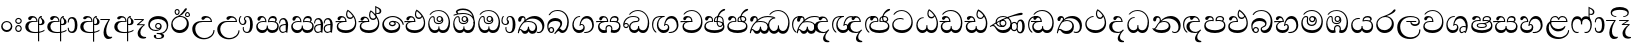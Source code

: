 SplineFontDB: 3.0
FontName: AbhayaLibre-Regular
FullName: AbhayaLibre
FamilyName: AbhayaLibre
Weight: Regular
Copyright: Copyright (c) 1997-2015 Pushpananda Ekanayake (http://isiwara.lk), Copyright (c) 2015 mooniak (http://mooniak.com)\n
UComments: "2015-2-15: Created with FontForge (http://fontforge.org) The  Free Font Editor"
Version: 1.0
ItalicAngle: 0
UnderlinePosition: -102
UnderlineWidth: 51
Ascent: 819
Descent: 205
InvalidEm: 0
UFOAscent: 819
UFODescent: -205
LayerCount: 4
Layer: 0 0 "Back" 1
Layer: 1 0 "Fore" 0
Layer: 2 0 "Back 2" 1
Layer: 3 0 "Back 3" 1
PreferredKerning: 4
FSType: 0
OS2Version: 0
OS2_WeightWidthSlopeOnly: 0
OS2_UseTypoMetrics: 0
CreationTime: 1429518268
ModificationTime: 1437901471
PfmFamily: 16
TTFWeight: 400
TTFWidth: 5
LineGap: 94
VLineGap: 0
OS2TypoAscent: 819
OS2TypoAOffset: 0
OS2TypoDescent: -205
OS2TypoDOffset: 0
OS2TypoLinegap: 94
OS2WinAscent: 918
OS2WinAOffset: 0
OS2WinDescent: 205
OS2WinDOffset: 0
HheadAscent: 918
HheadAOffset: 0
HheadDescent: -205
HheadDOffset: 0
OS2CapHeight: 0
OS2XHeight: 0
OS2Vendor: 'PfEd'
OS2UnicodeRanges: 00000002.00000000.00000000.00000000
Lookup: 4 0 0 "'abvs' Above Base Substitutions in Sinhala lookup 2" { "'abvs' Above Base Substitutions in Sinhala lookup 2-1"  } ['abvs' ('sinh' <'dflt' > ) ]
Lookup: 1 0 0 "'ordn' Ordinals lookup 1" { "'ordn' Ordinals lookup 1-1"  } ['ordn' ('DFLT' <'dflt' > 'hani' <'dflt' > 'latn' <'dflt' > 'sinh' <'dflt' > ) ]
Lookup: 4 0 1 "'liga' Standard Ligatures lookup 1" { "'liga' Standard Ligatures lookup 1-1"  } ['liga' ('DFLT' <'dflt' > 'hani' <'dflt' > 'latn' <'dflt' > ) ]
Lookup: 258 0 0 "'kern' Horizontal Kerning lookup 0" { "'kern' Horizontal Kerning lookup 0-1" [153,15,0] } ['kern' ('DFLT' <'dflt' > 'hani' <'dflt' > 'latn' <'dflt' > ) ]
MarkAttachClasses: 1
DEI: 91125
KernClass2: 7 7 "'kern' Horizontal Kerning lookup 0-1"
 1 A
 7 T Y P F
 9 f r v w y
 1 L
 3 W V
 0 
 7 W V T Y
 12 period comma
 17 a e s o q d c g u
 1 A
 5 w v t
 15 semicolon colon
 0 {} 0 {} 0 {} 0 {} 0 {} 0 {} 0 {} 0 {} -70 {} 61 {} -23 {} 0 {} -68 {} 45 {} 0 {} 16 {} -80 {} -30 {} -100 {} -23 {} -63 {} 0 {} 0 {} -41 {} 0 {} 0 {} 0 {} 0 {} 0 {} -82 {} 0 {} 84 {} 0 {} -77 {} 62 {} 0 {} 0 {} -109 {} -55 {} -130 {} 0 {} -75 {} 0 {} 0 {} 0 {} 0 {} 0 {} 0 {} 0 {}
LangName: 1033 "" "" "" "" "" "Version 1.0.1" "" "" "" "" "" "" "" "This Font Software is licensed under the SIL Open Font License, Version 1.1. This license is available with a FAQ at: http://scripts.sil.org/OFL" "" "" "" "Regular"
PickledDataWithLists: "(dp1
S'public.glyphOrder'
p2
(lp3
S'A'
aS'Aacute'
p4
aS'Acircumflex'
p5
aS'Adieresis'
p6
aS'Agrave'
p7
aS'Aring'
p8
aS'Atilde'
p9
aS'AE'
p10
aS'B'
aS'C'
aS'Ccedilla'
p11
aS'D'
aS'Eth'
p12
aS'E'
aS'Eacute'
p13
aS'Ecircumflex'
p14
aS'Edieresis'
p15
aS'Egrave'
p16
aS'F'
aS'G'
aS'H'
aS'I'
aS'Iacute'
p17
aS'Icircumflex'
p18
aS'Idieresis'
p19
aS'Igrave'
p20
aS'J'
aS'K'
aS'L'
aS'Lslash'
p21
aS'M'
aS'N'
aS'Ntilde'
p22
aS'O'
aS'Oacute'
p23
aS'Ocircumflex'
p24
aS'Odieresis'
p25
aS'Ograve'
p26
aS'Oslash'
p27
aS'Otilde'
p28
aS'OE'
p29
aS'P'
aS'Thorn'
p30
aS'Q'
aS'R'
aS'S'
aS'Scaron'
p31
aS'T'
aS'U'
aS'Uacute'
p32
aS'Ucircumflex'
p33
aS'Udieresis'
p34
aS'Ugrave'
p35
aS'V'
aS'W'
aS'X'
aS'Y'
aS'Yacute'
p36
aS'Ydieresis'
p37
aS'Z'
aS'Zcaron'
p38
aS'a'
aS'aacute'
p39
aS'acircumflex'
p40
aS'adieresis'
p41
aS'agrave'
p42
aS'aring'
p43
aS'atilde'
p44
aS'ae'
p45
aS'b'
aS'c'
aS'ccedilla'
p46
aS'd'
aS'eth'
p47
aS'e'
aS'eacute'
p48
aS'ecircumflex'
p49
aS'edieresis'
p50
aS'egrave'
p51
aS'f'
aS'g'
aS'h'
aS'i'
aS'dotlessi'
p52
aS'iacute'
p53
aS'icircumflex'
p54
aS'idieresis'
p55
aS'igrave'
p56
aS'j'
aS'k'
aS'l'
aS'lslash'
p57
aS'm'
aS'n'
aS'ntilde'
p58
aS'o'
aS'oacute'
p59
aS'ocircumflex'
p60
aS'odieresis'
p61
aS'ograve'
p62
aS'oslash'
p63
aS'otilde'
p64
aS'oe'
p65
aS'p'
aS'thorn'
p66
aS'q'
aS'r'
aS's'
aS'scaron'
p67
aS'germandbls'
p68
aS't'
aS'u'
aS'uacute'
p69
aS'ucircumflex'
p70
aS'udieresis'
p71
aS'ugrave'
p72
aS'v'
aS'w'
aS'x'
aS'y'
aS'yacute'
p73
aS'ydieresis'
p74
aS'z'
aS'zcaron'
p75
aS'fi'
p76
aS'fl'
p77
aS'ordfeminine'
p78
aS'ordmasculine'
p79
aS'mu'
p80
aS'HKD'
p81
aS'zero'
p82
aS'one'
p83
aS'two'
p84
aS'three'
p85
aS'four'
p86
aS'five'
p87
aS'six'
p88
aS'seven'
p89
aS'eight'
p90
aS'nine'
p91
aS'fraction'
p92
aS'onehalf'
p93
aS'onequarter'
p94
aS'threequarters'
p95
aS'uni00B9'
p96
aS'uni00B2'
p97
aS'uni00B3'
p98
aS'asterisk'
p99
aS'backslash'
p100
aS'periodcentered'
p101
aS'bullet'
p102
aS'colon'
p103
aS'comma'
p104
aS'exclam'
p105
aS'exclamdown'
p106
aS'numbersign'
p107
aS'period'
p108
aS'question'
p109
aS'questiondown'
p110
aS'quotedbl'
p111
aS'quotesingle'
p112
aS'semicolon'
p113
aS'slash'
p114
aS'underscore'
p115
aS'quotedbl.alt'
p116
aS'braceleft'
p117
aS'braceright'
p118
aS'bracketleft'
p119
aS'bracketright'
p120
aS'parenleft'
p121
aS'parenleft'
p122
aS'parenright'
p123
aS'parenright'
p124
aS'emdash'
p125
aS'endash'
p126
aS'hyphen'
p127
aS'uni00AD'
p128
aS'guillemotleft'
p129
aS'guillemotright'
p130
aS'guilsinglleft'
p131
aS'guilsinglright'
p132
aS'quotedblbase'
p133
aS'quotedblleft'
p134
aS'quotedblright'
p135
aS'quoteleft'
p136
aS'quoteright'
p137
aS'quotesinglbase'
p138
aS'space'
p139
aS'uni007F'
p140
aS'EURO'
p141
aS'cent'
p142
aS'currency'
p143
aS'dollar'
p144
aS'florin'
p145
aS'sterling'
p146
aS'yen'
p147
aS'Percent_sign'
p148
aS'asciitilde'
p149
aS'divide'
p150
aS'equal'
p151
aS'greater'
p152
aS'less'
p153
aS'logicalnot'
p154
aS'minus'
p155
aS'multiply'
p156
aS'perthousand'
p157
aS'plus'
p158
aS'plusminus'
p159
aS'bar'
p160
aS'brokenbar'
p161
aS'at'
p162
aS'ampersand'
p163
aS'paragraph'
p164
aS'copyright'
p165
aS'registered'
p166
aS'section'
p167
aS'TradeMarkSign'
p168
aS'degree'
p169
aS'asciicircum'
p170
aS'dagger'
p171
aS'daggerdbl'
p172
aS'acute'
p173
aS'breve'
p174
aS'caron'
p175
aS'cedilla'
p176
aS'circumflex'
p177
aS'dieresis'
p178
aS'dotaccent'
p179
aS'grave'
p180
aS'hungarumlaut'
p181
aS'macron'
p182
aS'ring'
p183
aS'tilde'
p184
asS'com.schriftgestaltung.fontMasterID'
p185
S'DC4431BF-9234-4C16-9154-22D387E42D10'
p186
sS'com.schriftgestaltung.useNiceNames'
p187
L0L
s."
Encoding: Sinhala
UnicodeInterp: none
NameList: sinhala
DisplaySize: -128
AntiAlias: 1
FitToEm: 1
WidthSeparation: 154
WinInfo: 0 8 6
BeginPrivate: 0
EndPrivate
Grid
-1024 140 m 0
 2048 140 l 1024
-1024 314 m 0
 2048 314 l 1024
-1024 71.3000030518 m 0
 2048 71.3000030518 l 1024
-1024 360.299987793 m 0
 2048 360.299987793 l 1024
-1024 431.299987793 m 0
 2048 431.299987793 l 1024
EndSplineSet
TeXData: 1 0 0 307200 153600 102400 526336 1048576 102400 783286 444596 497025 792723 393216 433062 380633 303038 157286 324010 404750 52429 2506097 1059062 262144
BeginChars: 65539 82

StartChar: anusvara
Encoding: 65536 -1 0
Width: 1024
VWidth: 893
Flags: M
LayerCount: 4
Back
SplineSet
1220.97070312 486 m 0
 1161.97070312 486 l 0
 1161.97070312 564 l 0
 1161.97070312 732 l 0
 1220.97070312 718 l 0
 1220.97070312 574 l 0
 1220.97070312 486 l 0
EndSplineSet
Fore
Layer: 2
Layer: 3
EndChar

StartChar: si_NnI
Encoding: 237 -1 1
Width: 1024
VWidth: 893
LayerCount: 4
Back
SplineSet
1055.97070312 498 m 0
 951.970703125 498 l 0
 964.41796875 517.34375 967.970703125 553.9375 967.970703125 576 c 0
 967.970703125 628 988.633789062 704 913.970703125 704 c 0
 836.62890625 704 776.970703125 671.231445312 776.970703125 636 c 0
 776.970703125 577.78125 785.970703125 568 785.970703125 568 c 1
 683.970703125 568 l 1
 667.970703125 588 662.970703125 619.814453125 662.970703125 646 c 0
 662.970703125 769.171875 783.970703125 808 913.970703125 808 c 0
 1038.17285156 808 1079.97070312 711 1079.97070312 586 c 0
 1079.97070312 548.223632812 1066.54589844 507.360351562 1055.97070312 498 c 0
EndSplineSet
Fore
Layer: 2
Layer: 3
EndChar

StartChar: uni0D85
Encoding: 2 3461 2
Width: 573
VWidth: 1000
Flags: W
HStem: -4 27<205.486 385.383> 200 29<388.393 447.237> 287 22<189.916 252> 393 40<196.956 288.512>
VStem: 33 80<87.6526 236.615> 316 31.023<309 357.673> 359 29<313 377.002> 384 4<207 235> 421.451 23.549<381.434 405.995> 464 62<238.559 338.87>
LayerCount: 4
Back
Fore
SplineSet
428 200 m 0xfdc0
 479.320433706 200 526 228.79640641 526 281 c 0
 526 354 445 369 445 403 c 0
 445 414 450 418 457 422 c 1
 438 418 l 0
 422 404 l 1
 421.681802112 401.93171373 421.450986646 399.934865834 421.450986646 398 c 0
 421.450986646 371 437.325961395 361.900561124 448 345 c 0
 460 326 464 311 464 287 c 0
 464 249 440.170365761 229 411 229 c 0
 403.666666667 229 393 230 384 235 c 9
 384 207 l 17
 400 202 414.666666667 200 428 200 c 0xfdc0
462 424 m 1
 439 435 l 1
 419 429.666666667 401.333333333 418.333333333 386 401 c 0
 368 379.666666667 359 350 359 313 c 0
 359 137 359 -39 359 -215 c 1xfec0
 388 -215 l 1xfdc0
 388 315 l 2xfec0
 388 352 392 393 462 424 c 1
523 51 m 1
 523 83 l 1
 480 50 410 23 297 23 c 0
 161 23 113 88 113 164 c 0
 113 200 130 287 252 287 c 2
 347 287 l 1
 347.014753113 288.003211652 347.022958637 289.003232324 347.022958637 289.999996282 c 0
 347.022958637 382 295 433 211 433 c 0
 154 433 106 410 106 369 c 0
 106 344.66015625 125 331 147 331 c 0
 172 331 183 347 188 358 c 0
 196.04296875 375.694335938 205 393 241 393 c 0
 287 393 314.512785982 352.872813538 316 309 c 1
 202 309 l 2
 94 309 33 248 33 160 c 0
 33 62 118 -4 282 -4 c 0
 386 -4 472 17 523 51 c 1
EndSplineSet
Layer: 2
SplineSet
430 198 m 4
 481 198 529 225 529 281 c 4
 529 359 445 369 445 403 c 4
 445 414 451 418 457 421 c 5
 438 418 l 4
 420 403 l 5
 419.681640625 400.931640625 419.451171875 394.934570312 419.451171875 393 c 4
 419.451171875 376 424 362 435 346 c 4
 446.78870115 328.852798327 452 314 452 291 c 4
 452 256 434 231 407 231 c 4
 396 231 391 232 384 235 c 13
 384 203 l 21
 397 200 411 198 430 198 c 4
464 424 m 5
 439 435 l 5
 419 429.666666667 398.125818599 417.514105747 383 400 c 4
 364 378 356 350 356 313 c 4
 356 137 356 -39 356 -215 c 5
 388 -215 l 5
 388 311 l 6
 388 350 393 394 464 424 c 5
523 51 m 5
 523 85 l 5
 480 52 418 35 335 35 c 4
 242 35 187 88 187 164 c 4
 187 200 201 285 309 285 c 6
 344 285 l 5
 344.014648438 286.002929688 344.0234375 289.002929688 344.0234375 290 c 4
 344.0234375 382 295 433 211 433 c 4
 154 433 106 410 106 369 c 4
 106 344.66015625 126 328 148 328 c 4
 176 328 190.188476562 344.376953125 197 358 c 4
 203 370 211 387 244 387 c 4
 284 387 310 348 311 309 c 5
 202 309 l 6
 94 309 33 248 33 160 c 4
 33 62 118 -4 282 -4 c 4
 386 -4 472 17 523 51 c 5
EndSplineSet
Layer: 3
EndChar

StartChar: uni0DA0
Encoding: 26 3488 3
Width: 597
VWidth: 1000
Flags: W
HStem: 0 71<167.243 416.427> 277 25<14 287> 395 36.5<169.289 260.238> 553 24<221.6 374.599>
VStem: 64 37<127.613 229.669> 83 74.5<326.244 386.562> 287.086 32.0605<302 363.922> 541 34<206.865 380.435>
LayerCount: 4
Back
Fore
SplineSet
319 277 m 5xf7
 250 277 l 6
 205.559570312 277 166.1171875 264.814453125 141 249 c 4
 114 232 101 206.05078125 101 180 c 4
 101 94 208 71 298 71 c 4
 451 71 541 158 541 300 c 4
 541 442 437.498046875 553 303 553 c 4
 223.666992188 553 160.666992188 524.666992188 116 470 c 5
 84 470 l 5
 132.666992188 540 205 577 303 577 c 4
 463.151367188 577 575 443 575 274 c 4
 575 114 478 0 295 0 c 4
 174 0 64 46 64 165 c 4xfb
 64 195.720703125 73.775390625 227.831054688 97 248 c 4
 113.126953125 262.004882812 132 273 158 278 c 5
 191.760742188 290.19921875 232.875 302 270 302 c 6
 287 302 l 5
 287.08203125 304.041015625 287.0859375 306.041015625 287.0859375 308 c 4
 287.0859375 362 253 395 216 395 c 4
 171 395 163 371 157.5 355 c 4
 150.951171875 335.948242188 140.87109375 323 119 323 c 4
 103 323 83 333.368164062 83 359 c 4
 83 406 133 431.5 188 431.5 c 4
 276 431.5 319.146484375 376 319.146484375 290 c 4
 319.146484375 286.721679688 319.100585938 280.387695312 319 277 c 5xf7
148 277 m 6
 77 276 30 272.666992188 14 270 c 5
 14 302 l 5
 285 302 l 5
 315 277 l 5
 148 277 l 6
EndSplineSet
Layer: 2
SplineSet
319 274 m 5
 271 274 l 6
 216 274 184 266 161 254 c 4
 132.712890625 239.241210938 128 220 128 207 c 4
 128 158 208 140 298 140 c 4
 451 140 517 218 517 329 c 4
 517 442 437.498046875 551 303 551 c 4
 223.666992188 551 163 522 119 470 c 5
 84 470 l 5
 132.666992188 540 205 577 303 577 c 4
 463.151367188 577 575 443 575 274 c 4
 575 114 478 0 295 0 c 4
 174 0 64 46 64 165 c 4
 64 195.720344964 73.7752888432 227.83117189 97 248 c 4
 113.127026077 262.005048961 132 273 158 278 c 5
 191.760742188 290.19921875 232.875230528 302 270 302 c 6
 284 302 l 5
 284.08203125 304.041015625 284.0859375 306.041015625 284.0859375 308 c 4
 284.0859375 358 252 389 220 389 c 132
 186 389 173 371 167.5 355 c 132
 160.951171875 335.948242188 150 320 121 320 c 4
 101 320 83 333.368164062 83 359 c 4
 83 406 133 431.5 188 431.5 c 4
 276 431.5 319.146484375 376 319.146484375 290 c 4
 319.146484375 286.721679688 319.100585938 277.387695312 319 274 c 5
148 274 m 6
 77 273 29 269.666992188 13 267 c 5
 13 302 l 5
 282 302 l 5
 315 274 l 5
 148 274 l 6
EndSplineSet
Layer: 3
EndChar

StartChar: uni0D89
Encoding: 6 3465 4
Width: 593
VWidth: 1000
Flags: HW
HStem: -160.272 22.8648<248.913 348.919> -14.6465 28.0713<249 337.071> 54 26.9805<153.59 299.028> 104.979 27.0361<254.041 322.127> 231.985 27.6982<253.68 322.654> 357.365 74.8647<168.676 398.34>
VStem: 32.7693 40.651<140.699 275.285> 172.568 62.4322<-128.639 -40.6885> 208 28.9951<148.006 216.404> 339.005 36.9951<125.995 219.63> 375.053 63.9665<-123.226 -38.1457> 506 38.0727<109.529 253.779>
LayerCount: 4
Back
Fore
SplineSet
273.107421875 13.4248046875 m 4xff30
 289.881835938 13.4248046875 306.879979999 11.3077791959 324.407906495 11.3077791959 c 4
 423.445479405 11.3077791959 506 72.2427249302 506 179 c 4
 506 292.451180536 404.848523881 357.365080788 285.138234493 357.365080788 c 4
 174.761412308 357.365080788 73.420326121 308.982448025 73.420326121 204.134968762 c 4
 73.420326121 133.530159124 136.393554688 80.98046875 222.573242188 80.98046875 c 4
 276 80.98046875 317 96 333 120 c 5
 318 108 299.454101562 104.978515625 285.064453125 104.978515625 c 4
 244 104.978515625 208 138.5703125 208 179 c 4
 208 225.263671875 242 259.68359375 286.35546875 259.68359375 c 4
 343.78515625 259.68359375 376 221.615234375 376 170 c 4xfed0
 376 90 310 54 220 54 c 4
 113 54 32.769301342 116.842503605 32.769301342 220.978179218 c 4
 32.769301342 356.900041772 148 432.229789777 284.186584566 432.229789777 c 4
 436 432.229789777 544.072655356 353.230064025 544.072655356 198.289822617 c 4
 544.072655356 92.3992805878 472.804973932 9.9053684654 384 -6 c 5
 417.360050834 -12.0654637881 439.019305478 -35.5646106219 439.019305478 -74.6171329825 c 4
 439.019305478 -134.43844808 364.215441002 -160.272357038 298.362581423 -160.272357038 c 4
 236.041211731 -160.272357038 172.567829085 -139.055521608 172.567829085 -75.6591555653 c 4
 172.567829085 -50.1902726369 190.396707259 -38.4572252022 206.999999554 -38.4572252022 c 4
 222 -38.4572252022 235 -47.772668172 235 -65 c 4
 235 -70.548340286 231.33117885 -81.8987817032 231.33117885 -93.9999994603 c 4
 231.33117885 -114 242.210661318 -137.40759163 300.488905387 -137.40759163 c 4
 339.383175946 -137.40759163 375.052783758 -120.936614414 375.052783758 -83.377550246 c 4
 375.052783758 -40.6169352357 334.405273438 -14.646484375 267.46875 -14.646484375 c 4
 258.713867188 -14.646484375 258.543945312 -15.0908203125 249 -16 c 5
 249 12 l 5
 260.678710938 12.9736328125 262.404296875 13.4248046875 273.107421875 13.4248046875 c 4xff30
288 231.985351562 m 4
 259.854492188 231.985351562 236.995117188 209.190429688 236.995117188 182 c 4
 236.995117188 153.790039062 260.796875 132.014648438 288 132.014648438 c 4
 316.145507812 132.014648438 339.004882812 154.809570312 339.004882812 182 c 4
 339.004882812 210.209960938 315.203125 231.985351562 288 231.985351562 c 4
EndSplineSet
Layer: 2
Layer: 3
EndChar

StartChar: uni0DC0
Encoding: 54 3520 5
Width: 597
VWidth: 1000
Flags: W
HStem: 0 71<139.375 388.612> 280 24<135.303 260> 395 36.5<142.289 233.238> 553 24<194.6 347.599>
VStem: 33 35<128.968 231.998> 56 74.5<326.244 386.562> 260.086 32.0601<304 363.922> 514 34<206.865 380.435>
LayerCount: 4
Back
Fore
SplineSet
292 280 m 5xf7
 202 280 l 6
 128 280 68 245.215820312 68 180 c 4
 68 94 180 71 270 71 c 4
 423 71 514 158 514 300 c 4
 514 442 410.498046875 553 276 553 c 4
 196.666992188 553 133.666992188 524.666992188 89 470 c 5
 57 470 l 5
 105.666666667 540 178 577 276 577 c 4
 436.151392369 577 548 443 548 274 c 4
 548 114 450 0 267 0 c 4
 146 0 33 46 33 165 c 4xfb
 33 250 98 304 199 304 c 6
 260 304 l 5
 260.08203125 306.041015625 260.0859375 306.041015625 260.0859375 308 c 4
 260.0859375 362 226 395 189 395 c 4
 144 395 136 371 130.5 355 c 4
 123.950844566 335.947911466 113.871196443 323 92 323 c 4
 76 323 56 333.368164062 56 359 c 4
 56 406 106 431.5 161 431.5 c 4
 249 431.5 292.146076529 376 292.146076529 290.0000267 c 4
 292.146076529 286.721575577 292.100390271 283.38817163 292 280 c 5xf7
EndSplineSet
Layer: 2
SplineSet
292 277 m 5
 211 277 l 6
 137 277 101 250 101 213 c 4
 101 151 196 140 270 140 c 4
 423 140 491 211 491 317 c 4
 491 436 410.498046875 551 276 551 c 4
 196.666992188 551 136 522 92 470 c 5
 57 470 l 5
 105.666666667 540 178 577 276 577 c 4
 436.151392369 577 548 443 548 274 c 4
 548 114 450 0 267 0 c 4
 146 0 33 46 33 165 c 4
 33 250 98 304 199 304 c 6
 256 304 l 5
 256.08203125 306.041015625 256.0859375 306.041015625 256.0859375 308 c 4
 256.0859375 358 224 387 191 387 c 132
 157 387 146 371 140.5 355 c 132
 133.951171875 335.948242188 122 319 96 319 c 4
 73 319 56 333.368164062 56 359 c 4
 56 406 106 431.5 161 431.5 c 4
 249 431.5 292.146076529 376 292.146076529 290.0000267 c 4
 292.146076529 286.721575577 292.100585938 280.387695312 292 277 c 5
EndSplineSet
Layer: 3
EndChar

StartChar: uni0D8A
Encoding: 7 3466 6
Width: 528
VWidth: 1000
Flags: W
HStem: 0 73<147.727 330.785> 403.653 26.6934<419.34 475.966> 414 23<248.774 329.114> 473.653 26.6934<154.34 210.966> 506.341 26.0059<419.643 475.664> 576.341 26.0059<154.643 210.664>
VStem: 31 35<162.048 300.64> 118.307 26.3496<509.859 566.485> 220.65 26.3496<509.859 566.485> 383.307 26.3496<439.859 496.485> 430 52<169.286 322.527> 485.65 26.3496<439.859 496.485>
LayerCount: 4
Back
Fore
SplineSet
409.65625 468.34375 m 4xdff0
 409.65625 447.361328125 426.670898438 430.346679688 447.653320312 430.346679688 c 4
 468.635742188 430.346679688 485.650390625 447.361328125 485.650390625 468.34375 c 4
 485.650390625 489.326171875 468.635742188 506.340820312 447.653320312 506.340820312 c 4
 426.670898438 506.340820312 409.65625 489.326171875 409.65625 468.34375 c 4xdff0
383.306640625 468 m 4
 383.306640625 503.534179688 412.119140625 532.346679688 447.653320312 532.346679688 c 4
 483.1875 532.346679688 512 503.534179688 512 468 c 4
 512 432.465820312 483.1875 403.653320312 447.653320312 403.653320312 c 4
 412.119140625 403.653320312 383.306640625 432.465820312 383.306640625 468 c 4
144.65625 538.34375 m 4
 144.65625 517.361328125 161.670898438 500.346679688 182.653320312 500.346679688 c 4
 203.635742188 500.346679688 220.650390625 517.361328125 220.650390625 538.34375 c 4
 220.650390625 559.326171875 203.635742188 576.340820312 182.653320312 576.340820312 c 4
 161.670898438 576.340820312 144.65625 559.326171875 144.65625 538.34375 c 4
118.306640625 538 m 4
 118.306640625 573.534179688 147.119140625 602.346679688 182.653320312 602.346679688 c 4
 218.1875 602.346679688 247 573.534179688 247 538 c 4
 247 502.465820312 218.1875 473.653320312 182.653320312 473.653320312 c 4
 147.119140625 473.653320312 118.306640625 502.465820312 118.306640625 538 c 4
170 422 m 4
 223.263083971 449.696803665 250.105838186 465.264791571 308 517 c 4
 355 559 374 623 409 623 c 4
 425 623 432 616.333007812 432 605 c 4
 432 585 408.666666667 555.666666667 360 515 c 4
 327.333333333 487.666666667 289.666666667 461.333333333 247 436 c 5
 252 437 253.262695312 437 262 437 c 4xbff0
 333 437 388 413 429.5 366.5 c 4
 465.350590935 326.33006076 482 281.003971989 482 225 c 4
 482 102 383.523302632 0 248 0 c 4
 123.953919804 0 31 89.1821923439 31 213 c 4
 31 322.52211473 95.4624211491 380.154341698 170 422 c 4
66 237 m 4
 66 143.671016059 131.981483069 73 240 73 c 4
 345 73 430 149 430 254 c 4
 430 356 355.594726562 414 264 414 c 4
 166.78125 414 66 339.359738008 66 237 c 4
EndSplineSet
Layer: 2
SplineSet
410.416015625 468.34375 m 4
 410.416015625 447.78125 427.090820312 431.106445312 447.653320312 431.106445312 c 4
 468.215820312 431.106445312 484.890625 447.78125 484.890625 468.34375 c 4
 484.890625 488.90625 468.215820312 505.581054688 447.653320312 505.581054688 c 4
 427.090820312 505.581054688 410.416015625 488.90625 410.416015625 468.34375 c 4
382.01953125 468 m 4
 382.01953125 504.245117188 411.408203125 533.633789062 447.653320312 533.633789062 c 4
 483.8984375 533.633789062 513.287109375 504.245117188 513.287109375 468 c 4
 513.287109375 431.754882812 483.8984375 402.366210938 447.653320312 402.366210938 c 4
 411.408203125 402.366210938 382.01953125 431.754882812 382.01953125 468 c 4
145.416015625 538.34375 m 4
 145.416015625 517.78125 162.090820312 501.106445312 182.653320312 501.106445312 c 4
 203.215820312 501.106445312 219.890625 517.78125 219.890625 538.34375 c 4
 219.890625 558.90625 203.215820312 575.581054688 182.653320312 575.581054688 c 4
 162.090820312 575.581054688 145.416015625 558.90625 145.416015625 538.34375 c 4
117.01953125 538 m 4
 117.01953125 574.245117188 146.408203125 603.633789062 182.653320312 603.633789062 c 4
 218.8984375 603.633789062 248.287109375 574.245117188 248.287109375 538 c 4
 248.287109375 501.754882812 218.8984375 472.366210938 182.653320312 472.366210938 c 4
 146.408203125 472.366210938 117.01953125 501.754882812 117.01953125 538 c 4
170 422 m 4
 223.263083971 449.696803665 256 482 285 518 c 4
 316.623205551 557.256742977 338 629 388 629 c 4
 414 629 430 611 430 594 c 4
 430 574 407.640543289 549.698339844 359 509 c 4
 326.333007812 481.666992188 294 462 247 436 c 5
 252 437 253.262695312 437 262 437 c 4
 333 437 388 413 429.5 366.5 c 132
 465.350590935 326.33006076 482 281.003971989 482 225 c 4
 482 102 383.523302632 0 248 0 c 4
 123.953919804 0 31 89.1821923439 31 213 c 4
 31 322.52211473 94.1602958814 382.563353858 170 422 c 4
79 256 m 4
 79 198 119.981445312 138 228 138 c 4
 333 138 406 191 406 291 c 4
 406 362 351.594726562 411 260 411 c 4
 182 411 79 352 79 256 c 4
EndSplineSet
Layer: 3
EndChar

StartChar: uni0D8B
Encoding: 8 3467 7
Width: 651
VWidth: 1000
Flags: W
HStem: -161 33<257.705 429.935> 271 25<219.062 298> 390 41.5<358.585 461.761>
VStem: 32 77<8.6261 187.1> 574 29<3.92202 69>
LayerCount: 4
Back
Fore
SplineSet
539 271 m 5
 539.048557478 272.675233006 539.074783684 274.341975608 539.074783684 275.999995706 c 4
 539.074783684 370 468.871700649 431.5 376 431.5 c 4
 313 431.5 267 410 267 365 c 4
 267 345.182366328 283 328 305 328 c 4
 330 328 339.454261497 342.04953147 347 354.5 c 4
 360.699662251 377.104442714 380.302185915 390 408 390 c 4
 460.752569308 390 504 346 507 296 c 5
 264 296 l 6
 121 296 32 210 32 99 c 4
 32 -62 177 -161 328 -161 c 4
 480 -161 603 -64 603 69 c 5
 574 69 l 5
 574 -40 468 -128 341 -128 c 4
 216 -128 109 -30 109 110 c 4
 109 203.63883956 174 271 298 271 c 6
 539 271 l 5
EndSplineSet
Layer: 2
SplineSet
539 268 m 5
 539.048828125 269.674804688 539.074783684 274.341975608 539.074783684 275.999995706 c 4
 539.074783684 370 468.871700649 431.5 376 431.5 c 4
 313 431.5 267 410 267 365 c 4
 267 345.182366328 281 324 313 324 c 4
 340 324 354.454101562 342.049804688 362 354.5 c 132
 375.69921875 377.104492188 396 383 416 383 c 4
 456 383 501 346 504 296 c 5
 264 296 l 6
 121 296 32 210 32 99 c 4
 32 -62 177 -161 328 -161 c 4
 480 -161 603 -64 603 69 c 5
 571 69 l 5
 571 -34 476 -98 394 -98 c 4
 279 -98 187 -23 187 117 c 4
 187 210.638671875 231 268 355 268 c 6
 539 268 l 5
EndSplineSet
Layer: 3
EndChar

StartChar: uni0DA7
Encoding: 33 3495 8
Width: 603
VWidth: 1000
Flags: W
HStem: -1.15399 71.9065<162.868 393.609> 365.352 26.0267<164.677 305.633> 553.085 23.9947<193.045 346.963>
VStem: 31.596 34.308<156.163 284.916> 523.085 33.9212<205.852 374.742>
LayerCount: 4
Back
Fore
SplineSet
65.9040652651 217.756690347 m 4
 65.9040652651 314.122642713 148.491642868 365.351950183 233.999997455 365.351950183 c 4
 266 365.351950183 293.88667132 358.911108895 321 346 c 13
 321 375 l 21
 291.655125054 386.085841646 259 391.378618529 232.000003444 391.378618529 c 4
 126.170095138 391.378618529 31.5960301257 322.618280415 31.5960301257 207.869486361 c 4
 31.5960301257 80.6392374287 132.917850402 -1.15398720145 285.242387952 -1.15398720145 c 4
 447.244413075 -1.15398720145 557.006697374 115.25051458 557.006697374 271.182978806 c 4
 557.006697374 433.236971394 446.243363388 577.079858394 273.087127664 577.079858394 c 4
 176.649876667 577.079858394 103.927953012 539.371756626 57 470 c 13
 90 470 l 21
 132.781765602 525.005127203 194.707908634 553.085177402 275.440057829 553.085177402 c 4
 415.576556737 553.085177402 523.085468421 431.780189984 523.085468421 295.660472353 c 4
 523.085468421 148.526365796 418.412454023 70.7524940739 276.179776643 70.7524940739 c 4
 175.908160921 70.7524940739 65.9040652651 115.897355797 65.9040652651 217.756690347 c 4
EndSplineSet
Layer: 2
SplineSet
97.904296875 261.756835938 m 4
 97.904296875 321 154 362.3515625 234 362.3515625 c 4
 266 362.3515625 293.88671875 355.911132812 321 343 c 13
 321 375 l 21
 291.655125054 386.085841646 259 391.378618529 232.000003444 391.378618529 c 4
 126.170095138 391.378618529 31.5960301257 322.618280415 31.5960301257 207.869486361 c 4
 31.5960301257 80.6392374287 132.917850402 -1.15398720145 285.242387952 -1.15398720145 c 4
 447.244413075 -1.15398720145 557.006697374 115.25051458 557.006697374 271.182978806 c 4
 557.006697374 433.236971394 446.243363388 577.079858394 273.087127664 577.079858394 c 4
 176.649876667 577.079858394 103.927953012 539.371756626 57 470 c 13
 93 470 l 21
 135 523 194.708007812 551.084960938 275.440429688 551.084960938 c 4
 418 551.084960938 489.0859375 430 489.0859375 325.66015625 c 4
 489.0859375 201 401 140 278 140 c 4
 188 140 97.904296875 174 97.904296875 261.756835938 c 4
EndSplineSet
Layer: 3
EndChar

StartChar: uni0D91
Encoding: 14 3473 9
Width: 595
VWidth: 1000
Flags: HW
HStem: 0 71<148.243 395.614> 277 25<16 263> 359 36<338.075 436.162> 395 36.5<150.639 234.669>
VStem: 45 37<127.613 229.669> 263.086 32.0605<302 361.086> 283 30<424.683 549.228> 513 32<186.191 352.059>
LayerCount: 4
Back
Fore
SplineSet
513 267 m 4xde80
 513 323.666666667 496 376 471 412 c 5
 456.333007812 379.333007812 426 359 383 359 c 4
 319.844284656 359 283 414 283 480 c 4xed80
 283 530 298 566 325 597 c 5
 386 564 456.96484375 492.2421875 493 430 c 4
 531.783203125 363.01171875 545 315 545 245 c 4
 545 117 459 0 276 0 c 4
 155 0 45 46 45 165 c 4
 45 195.720703125 54.775390625 227.831054688 78 248 c 4
 94.126953125 262.004882812 113 273 139 278 c 5
 172.760742188 290.19921875 213.875 302 251 302 c 6
 263 302 l 5
 263.08203125 304.041015625 263.0859375 306.041015625 263.0859375 308 c 4
 263.0859375 356 228 395 191 395 c 4xde80
 152 395 143 374 138.5 356 c 4
 133.614257812 336.456054688 122.87109375 323 101 323 c 4
 85 323 64 333 64 360 c 4xee80
 64 403 107 431.5 165 431.5 c 4
 253 431.5 295.146484375 363 295.146484375 290 c 4
 295.146484375 286.721679688 295.100585938 280.387695312 295 277 c 5
 231 277 l 6
 186.559570312 277 147.1171875 264.814453125 122 249 c 4
 95 232 82 206.05078125 82 180 c 4
 82 94 189 71 279 71 c 4
 432 71 513 148 513 267 c 4xde80
129 277 m 6
 58 276 32 272.666992188 16 270 c 5
 16 302 l 5
 261 302 l 5
 291 277 l 5
 129 277 l 6
452 440 m 5
 422 486 372 532 334 560 c 5
 322 542 313 518.666666667 313 484 c 4
 313 434.666666667 333 395 390 395 c 4
 414 395 441.763671875 406.140625 452 440 c 5
EndSplineSet
Layer: 2
SplineSet
496 301 m 4
 496 351 484 387 471 410 c 5
 456 379 426 359 383 359 c 4
 319.844284656 359 283 414 283 480 c 4
 283 530 298 566 325 597 c 5
 386 564 456.96484375 492.2421875 493 430 c 4
 531.783203125 363.01171875 545 315 545 245 c 4
 545 117 459 0 276 0 c 4
 155 0 45 46 45 165 c 4
 45 195.720703125 54.775390625 227.831054688 78 248 c 4
 94.126953125 262.004882812 113 273 139 278 c 5
 172.760742188 290.19921875 213.875 302 251 302 c 6
 261 302 l 5
 261.08203125 304.041015625 261.0859375 306.041015625 261.0859375 308 c 4
 261.0859375 356 230 389 193 389 c 132
 170 389 152.745215065 371.085326199 147.5 355 c 132
 140 332 128 321 102 321 c 4
 84 321 64 333.368164062 64 359 c 4
 64 406 114 431.5 169 431.5 c 4
 257 431.5 295.146484375 363 295.146484375 290 c 4
 295.146484375 286.721679688 295.100585938 278.387695312 295 275 c 5
 233 275 l 6
 188.559570312 275 158.28515625 267.553710938 135 253 c 4
 119 243 108 227 108 207 c 4
 108 149 199 140 279 140 c 4
 432 140 496 210 496 301 c 4
129 275 m 6
 58 274 32 270.666992188 16 268 c 5
 16 302 l 5
 259 302 l 5
 291 275 l 5
 129 275 l 6
449 441 m 5
 419 485 372 529 334 557 c 5
 326 540 317 518 317 488 c 4
 317 438.666992188 350 406 394 406 c 4
 413 406 439 416 449 441 c 5
EndSplineSet
Layer: 3
EndChar

StartChar: uni0D94
Encoding: 17 3476 10
Width: 636
VWidth: 1000
Flags: W
HStem: 0 70<131.394 272.429 339.136 475.002> 224 29<238.559 353.314> 289 27<288.575 353.616> 410 24<118.455 166.158 290.605 351.086> 555 23<208.36 374.739>
VStem: 30 31<166.2 328.311> 172 27<290.656 402.998> 245 29<329.438 396.012> 293 24<103.887 167> 389 29<285.479 359.953> 554 36<182.11 371.953>
LayerCount: 4
Back
Fore
SplineSet
274 363 m 4
 274 337 295 316 321 316 c 4
 347 316 368 337 368 363 c 4
 368 389 347 410 321 410 c 4
 295 410 274 389 274 363 c 4
388 331 m 5
 382 318 358.65625 289 318 289 c 4
 271.278320312 289 245 324.079101562 245 360 c 260
 245 402 277 434 322 434 c 4
 381 434 418 389 418 330 c 4
 418 268 367 224 296 224 c 4
 225.25445084 224 172 267 172 339 c 4
 172 344.219726562 172.27544052 362.934877611 172.27544052 371.999999557 c 4
 172.27544052 392 168.197801988 406 145 406 c 4
 94 406 61 327 61 254 c 4
 61 149.666457941 116 70 199 70 c 4
 273 70 293 107.666992188 293 141 c 6
 293 167 l 5
 317 167 l 5
 317 140 l 6
 317 95.748046875 356 71 410 71 c 4
 505.558649722 71 554 181.873239616 554 286 c 4
 554 433.479491635 458 555 298 555 c 4
 199 555 139 525 92 466 c 5
 62 466 l 5
 107 531 175 578 302 578 c 4
 486 578 590 431.114542606 590 254 c 4
 590 126.500578052 543 0 406 0 c 4
 365 0 321 16 305 55 c 5
 283 15 246 0 196 0 c 4
 78 0 30 127 30 224 c 4
 30 332 74 431.5 148 431.5 c 4
 167.006835938 431.5 173 428 180 423 c 4
 190.609375 415.421875 198.873046875 401 198.873046875 371 c 4
 198.873046875 357 199 340.014648438 199 337 c 4
 199 284 240 253 295 253 c 4
 348 253 389 281 389 326 c 4
 389 327 389 329 388 331 c 5
EndSplineSet
Layer: 2
SplineSet
274.940429688 361 m 4
 274.940429688 335.51953125 295.51953125 314.940429688 321 314.940429688 c 4
 346.48046875 314.940429688 367.059570312 335.51953125 367.059570312 361 c 4
 367.059570312 386.48046875 346.48046875 407.059570312 321 407.059570312 c 4
 295.51953125 407.059570312 274.940429688 386.48046875 274.940429688 361 c 4
388 331 m 5
 383 316 362 285 318 285 c 4
 271.34375 285 243 322 243 360 c 260
 243 402 274 434 322 434 c 4
 384 434 420 389 420 330 c 4
 420 265 367 225 296 225 c 4
 222 225 170 264 170 339 c 4
 170 344.219726562 170.275390625 362.934570312 170.275390625 372 c 4
 170.275390625 392 164 403 145 403 c 4
 98 403 74 329 74 279 c 4
 74 198 126 138 204 138 c 4
 273 138 291 171.666992188 291 205 c 6
 291 208 l 5
 319 208 l 5
 319 204 l 6
 319 171 342 139 403 139 c 4
 498.55859375 139 531 230 531 323 c 4
 531 437 458 553 298 553 c 4
 199 553 142 522 96 466 c 5
 62 466 l 5
 107 531 173 579 300 579 c 4
 488 579 590 431.114542606 590 254 c 4
 590 126.500578052 543 0 406 0 c 4
 365 0 321 16 305 55 c 5
 283 15 246 0 196 0 c 4
 78 0 30 127 30 224 c 4
 30 332 74 431.5 148 431.5 c 4
 167.006835938 431.5 175 428 182 423 c 4
 192.609375 415.421875 200.873046875 401 200.873046875 371 c 4
 200.873046875 357 201 340.014648438 201 337 c 4
 201 284 240 256 295 256 c 4
 348 256 389 281 389 326 c 4
 389 327 389 329 388 331 c 5
EndSplineSet
Layer: 3
EndChar

StartChar: uni0D9A
Encoding: 20 3482 11
Width: 746
VWidth: 1000
Flags: HW
HStem: -1 72<139.59 257.82 329.334 448.361> -1 27<505.666 596.496> 73 27<70.1748 107.875> 288 25<214.989 383.323> 368 66<331.446 512.513> 392 41<120.163 188.978>
VStem: 21 26<18.9674 55.9456> 29 77<300.927 381.512> 194.895 30.1055<346 383.641> 281 26<106.78 163> 474 41<98.2673 214.703> 649 52<90.9757 241.445>
LayerCount: 4
Back
Fore
SplineSet
106 323 m 4xb5f0
 99 305 84 297 69 297 c 4
 35 297 29 328 29 340 c 4
 29 394.098632812 79.3632281498 433 136 433 c 4xb5f0
 185.711963719 433 220.079101562 402 220.079101562 356 c 4
 220.079101562 351.467773438 219.723632812 345.794921875 219 341 c 5
 281 401 366 434 453 434 c 4
 603 434 701.000000002 328 701 192 c 4
 700.999999999 109.999777824 659 -1 556 -1 c 4
 540 -1 518 2 506 11 c 5
 506 38 l 5
 516 31 533 26 557 26 c 4x79f0
 607 26 649 80 649 153 c 4
 649 285 534.341514142 368 400 368 c 4
 326.666666667 368 266 348 219 308 c 5
 243 314 274.666992188 316 302 316 c 4
 422 316 515 251 515 126 c 4
 515 67.8472233203 482 -1 397 -1 c 4
 351 -1 317.333333333 20.3333333333 296 63 c 5
 278.666666667 21.6666666667 246.021148364 -1 204 -1 c 4
 117 -1 120 73 87 73 c 4
 64.6748046875 73 50 51 47 11 c 5
 21 22 l 5xbaf0
 28.6966338402 91.2697045622 74.4524773728 184.16496867 109 232 c 4
 135 268 150 282 168 301 c 5
 180 314 193 330 193 352 c 4
 193 374 183.407917035 392 158 392 c 4
 144 392 122.478515625 384.287109375 116 363 c 4
 109 340 112.653628896 340.109331446 106 323 c 4xb5f0
182 273 m 5
 164.666992188 258.333007812 145 234.666992188 129 212 c 4
 100.333007812 171.333007812 80.6666666667 131.666666667 70 95 c 5
 76 98.3333333333 82.3333333333 100 89 100 c 4
 118 100 142 71 199 71 c 4
 250.182680149 71 281 101.864211954 281 162 c 4
 281 164.208984375 281.041015625 161.3046875 281 163 c 5
 307 163 l 5
 306.963867188 161.6640625 307 163.330078125 307 162 c 4
 307 96.92631064 334 71 392 71 c 4
 454.088867188 71 474 123 474 159 c 4
 474 242 400.87890625 291 298 291 c 4
 241.333007812 291 203 282 182 273 c 5
EndSplineSet
Layer: 2
Layer: 3
EndChar

StartChar: uni0DB1
Encoding: 43 3505 12
Width: 806
VWidth: 1000
Flags: HW
HStem: -1.22122 27.5682<559.984 654.223> -1.12219 73.5756<140.034 386.52> 284 24.102<271.739 394.102> 370.322 62.4564<392.293 559.272> 384.552 46.4482<138.839 212.636>
VStem: 55.1416 78.6055<307.696 379.695> 222.818 30.2031<317.164 368.129> 453.645 44.5226<127.762 240.069> 704 56<81.731 238.251>
LayerCount: 4
Back
Fore
SplineSet
266 295 m 5xb780
 291.868777723 304.341503066 317.103110119 308.102003375 345.043984241 308.102003375 c 4
 428.954738746 308.102003375 498.167706599 248.943565796 498.167706599 168.852729339 c 4
 498.167706599 52.8253283098 398.034743185 -1.12218963832 276.065197429 -1.12218963832 c 4
 150.102540557 -1.12218963832 67.0808080808 40.5852069078 27 124 c 5
 40.7929072222 117.80318661 52.6277304998 115.127928182 63 115.127928182 c 4
 124 115.127928182 130 201 207 278 c 5
 222 293 225.818359375 314.123046875 225.818359375 327 c 4
 225.818359375 365 210 388.551757812 176.461914062 388.551757812 c 4
 147 388.551757812 135 367 133.747070312 345 c 4
 132.665910467 326.016080293 124.893554688 297 93 297 c 4
 69 297 55.1416015625 315 55.1416015625 341 c 4
 55.1416015625 383 89.0173697483 431 154 431 c 4x6f80
 224 431 253.021484375 380 253.021484375 333 c 4
 253.021484375 331.984375 253 322 251 315 c 5
 302 375 400.63630409 432.778158251 505.999705561 432.778158251 c 4
 646 432.778158251 760 335.012578119 760 183 c 4
 760 62.6098238798 687 -1.2212249427 613.000002085 -1.2212249427 c 4
 581 -1.2212249427 555 10 542 21 c 5
 542 52 l 5
 566 30 592.007025006 26.3469673742 609.999998276 26.3469673742 c 4
 661 26.3469673742 704 70.1055097822 704 149 c 4
 704 293 570 370.321757521 448.000003924 370.321757521 c 4
 375 370.321757521 309.728660757 344.88762706 266 295 c 5xb780
338 284 m 4
 160 284 180 144 107 102 c 5
 153.257237239 81.9872621893 205.412698335 72.4533905482 263.508417596 72.4533905482 c 4
 374 72.4533905482 453.645120832 110 453.645120832 189.999995741 c 4
 453.645120832 246 399.033203125 284 338 284 c 4
EndSplineSet
Layer: 2
Layer: 3
EndChar

StartChar: uni0D9B
Encoding: 21 3483 13
Width: 630
VWidth: 1000
Flags: W
HStem: -1 29.7402<104.766 168.093> 0 67<391.61 477.557> 54 62<308.611 369.5> 115.26 29.7402<104.101 167.851> 320 76<145.394 333.047> 576 25<211.047 372.744>
VStem: 32 31<102.523 226.439> 179.26 30.7402<39.4584 104.134> 367 46<173.267 288.495> 546 38<182.817 404.042>
LayerCount: 4
Back
Fore
SplineSet
92.740234375 72 m 4x9fc0
 92.740234375 48.3095703125 112.309570312 28.740234375 136 28.740234375 c 4
 159.690429688 28.740234375 179.259765625 48.3095703125 179.259765625 72 c 4
 179.259765625 95.6904296875 159.690429688 115.259765625 136 115.259765625 c 4
 112.309570312 115.259765625 92.740234375 95.6904296875 92.740234375 72 c 4x9fc0
72 101 m 5
 80 129 108 145 135 145 c 4x1fc0
 180.808201089 145 210 116 210 72 c 4
 210 37 180 -1 141 -1 c 4
 56 -1 32 108 32 183 c 4
 32 322 123.838867188 396 240 396 c 4
 333 396 413 343.14453125 413 258 c 4
 413 201 385 153 346 115 c 5
 349.333333333 115.666666667 352.333333333 116 355 116 c 4xafc0
 384 116 390 67 434 67 c 4
 500 67 546 198 546 301 c 4
 546 467 445 576 294 576 c 4
 205 576 139 542.666992188 97 470 c 5
 64 470 l 5
 108.666666667 553.333333333 186 601 298 601 c 4
 464 601 584 473 584 286 c 4
 584 150 524 0 416 0 c 4x4fc0
 352 0 348 54 321 54 c 260x2fc0
 308 54 282 34 240 -21 c 5
 204 -18 l 5
 217.333007812 -4.6669921875 246.086001436 34.0256170965 288 84 c 4
 340 146 367 194 367 232 c 4
 367 286 328 320 236 320 c 4
 155.867967399 320 63 272 63 156 c 4
 63 144 66 118 72 101 c 5
EndSplineSet
Layer: 2
SplineSet
93.333984375 73 m 4
 93.333984375 49.0869140625 113.086914062 29.333984375 137 29.333984375 c 4
 160.913085938 29.333984375 180.666015625 49.0869140625 180.666015625 73 c 4
 180.666015625 96.9130859375 160.913085938 116.666015625 137 116.666015625 c 4
 113.086914062 116.666015625 93.333984375 96.9130859375 93.333984375 73 c 4
73 106 m 5
 82 132 107 148 137 148 c 4
 179 148 212 120 212 74 c 4
 212 37 182 -1 141 -1 c 4
 56 -1 32 108 32 183 c 4
 32 322 123.838867188 396 240 396 c 4
 333 396 413 343.14453125 413 258 c 4
 413 201 388 172 381 161 c 5
 384.333007812 161.666992188 387.333007812 162 390 162 c 4
 419 162 410 136 444 136 c 4
 504 136 532 215 532 318 c 4
 532 455 445 574 294 574 c 4
 205 574 140 540 99 470 c 5
 64 470 l 5
 108.666666667 553.333333333 186 601 298 601 c 4
 464 601 584 473 584 286 c 4
 584 150 524 0 416 0 c 4
 352 0 348 54 321 54 c 260
 308 54 284 34 242 -21 c 5
 202 -18 l 5
 215.333007812 -4.6669921875 244.0859375 34.025390625 286 84 c 4
 338 146 347 180 347 200 c 4
 347 235 328 275 236 275 c 4
 149 275 70 225 70 140 c 4
 70 128 70 118 73 106 c 5
EndSplineSet
Layer: 3
EndChar

StartChar: uni0DB4
Encoding: 45 3508 14
Width: 616
VWidth: 1000
Flags: W
HStem: 0 71<165.76 441.489> 301.718 25.2104<137.183 244.682 353.184 480.514> 395.274 38.3514<146.88 231.541> 404.638 28.4804<381.892 483.336>
VStem: 31.3314 37.6686<145.617 254.663> 55.3252 83.3285<332.747 389.37> 244.682 30.1876<325.316 378.086> 321.143 32.0411<325 379.229> 505.479 35.54<315.441 386.529> 540 34.0059<151.063 258.063>
LayerCount: 4
Back
Fore
SplineSet
438.844851469 433.118522656 m 4xdb40
 505 433.118522656 541.018818118 392.966132064 541.018818118 354.00000109 c 4xd380
 541.018818118 334 532.547911667 316.666882281 514 303 c 5
 554.33230994 279.472819202 574.005875264 240.742748716 574.005875264 186.451529958 c 4
 574.005875264 55.5619188946 447.644682871 -7.1054273576e-15 307 0 c 4
 158.589562849 0 31.3313942639 45.9203100819 31.3313942639 183.554236057 c 4xdb40
 31.3313942639 274.623686336 99.2296726839 326.928127469 206.999992832 326.928127469 c 4
 220 326.928127469 231.208483236 326.289067581 244 325 c 5
 244.46074454 328.824179686 244.682006201 332.490731105 244.682006201 336.000018199 c 4
 244.682006201 375 219.122578671 395.274253688 188.000000927 395.274253688 c 4
 155.970149562 395.274253688 143.560777761 378.802322884 138.653731877 360.000000482 c 4
 135 346 122.345703125 328.073242188 94 328.073242188 c 4
 75 328.073242188 55.3251953125 340 55.3251953125 365 c 4
 55.3251953125 409 103 433.625654084 158.189212207 433.625654084 c 4xe7
 230.547628845 433.625654084 274.869626667 401 274.869626667 334.000351519 c 4
 274.869626667 322.637138529 273.631835938 311.303710938 271 298 c 5
 253.180664062 300.375976562 218.23046875 301.717773438 217 301.717773438 c 4
 139.720703125 301.717773438 69 275.738098097 69 201 c 4
 69 106.583973361 193 71 307 71 c 4
 413.550560931 71 540 110 540 205 c 4
 540 277.999460492 472 303.612307156 394.000002487 303.612307156 c 4
 370.819078063 303.612307156 346.926878013 301.168523275 324 297 c 5
 322.072237276 307.92398877 321.143157328 318.266754681 321.143157328 327.99999265 c 4
 321.143157328 397 365.956884184 433.118522656 438.844851469 433.118522656 c 4xdb40
489 315 m 5
 500.332281081 325.70270991 505.478854717 338.485512262 505.478854717 350.99999917 c 4
 505.478854717 380 479 404.638085784 432.00000156 404.638085784 c 4
 388.777760128 404.638085784 353.184269997 381 353.184269997 336 c 4
 353.184269997 332.227818093 353.463260313 328.864525744 354 325 c 5
 370.954790497 327.055126121 387.344972512 328.097600692 402.999995377 328.097600692 c 4
 436 328.097600692 464.459880481 323.7643284 489 315 c 5
EndSplineSet
Layer: 2
SplineSet
438.844851469 433.118522656 m 1052
438.844851469 433.118522656 m 1052
438.844851469 433.118522656 m 4,0,1
 505 433.118522656 541.018818118 392.966132064 541.018818118 354.00000109 c 4,0,0
 541.018818118 334 532.547911667 316.666882281 514 303 c 5,2,3
 554.33230994 279.472819202 574.005875264 240.742748716 574.005875264 186.451529958 c 4,4,5
 574.005875264 55.5619188946 447.644682871 -7.1054273576e-15 307 0 c 4,6,7
 158.589562849 0 31.3313942639 45.9203100819 31.3313942639 183.554236057 c 4,8,9
 31.3313942639 274.623686336 99.2296726839 326.928127469 206.999992832 326.928127469 c 4,0,0
 220 326.928127469 229.208007812 326.2890625 242 325 c 5,10,11
 242.4609375 328.82421875 242.681640625 332.491210938 242.681640625 336 c 4,0,0
 242.681640625 376 217 390.274414062 194 390.274414062 c 4,0,0
 166 390.274414062 151.787512786 376.43949242 145.653320312 358 c 4,0,0
 139 338 122 326.073242188 97 326.073242188 c 4,0,0
 76 326.073242188 55.3251953125 337 55.3251953125 367 c 4,0,0
 55.3251953125 408 103 433.625654084 158.189212207 433.625654084 c 4,16,17
 230.547628845 433.625654084 274.869626667 401 274.869626667 334.000351519 c 4,0,0
 274.869626667 322.637138529 273.631835938 309.303710938 271 296 c 5,18,19
 253.180664062 298.375976562 218.23046875 299.717773438 217 299.717773438 c 4,0,0
 144 299.717773438 96 274 96 231 c 4,20,21
 96 158 206 140 307 140 c 4,22,23
 404 140 507 166 507 239 c 4,24,25
 507 276 468 301.612304688 394 301.612304688 c 4,0,0
 370.819335938 301.612304688 346.926757812 299.168945312 324 295 c 5,26,27
 322.072265625 305.923828125 321.143157328 318.266754681 321.143157328 327.99999265 c 4,0,0
 321.143157328 397 365.956884184 433.118522656 438.844851469 433.118522656 c 4,0,1
487 315 m 5,28,29
 498.33203125 325.703125 502.478515625 338.485351562 502.478515625 351 c 4,0,0
 502.478515625 380 479 402.637695312 432 402.637695312 c 4,0,0
 390 402.637695312 355.184570312 381 355.184570312 336 c 4,0,0
 355.184570312 332.227539062 355.462890625 328.864257812 356 325 c 5,32,33
 372.955078125 327.0546875 387.344972512 328.097600692 402.999995377 328.097600692 c 4,0,0
 436 328.097600692 462.459960938 323.764648438 487 315 c 5,28,29
EndSplineSet
Layer: 3
EndChar

StartChar: uni0D9C
Encoding: 22 3484 15
Width: 636
VWidth: 1000
Flags: W
HStem: -2 73<133.001 283.561> -1 25<338 431.819> 217 24<247.281 300.043> 371 60.5<325.466 471.731> 408.45 23.0498<169.773 233>
VStem: 34 35<150.52 304.409> 216 25<192 209.717> 318 34<109.226 204.325> 543 43<120.217 292.903>
LayerCount: 4
Back
Fore
SplineSet
233 408 m 5xaf80
 233 431 l 5
 228.954101562 431.25 223.953128016 431.5 220 431.5 c 4
 109 431.5 34 330 34 207 c 4
 34 96 97 -2 208 -2 c 4xaf80
 295 -2 352 56 352 136 c 4
 352 202 318 241 270 241 c 4
 263.333333333 241 255 240 247 236 c 5
 263 313 316.349609375 371 393 371 c 4
 484 371 543 301 543 200 c 4
 543 100 469 24 362 24 c 4
 354 24 346 25 338 26 c 5
 338 1 l 5
 348.666666667 -0.333333333333 359 -1 369 -1 c 4
 500.052817527 -1 586 95 586 217 c 4
 586 332 522 431.5 410 431.5 c 4x7780
 288 431.5 226.196066844 316.90181884 216 192 c 5
 241 192 l 5
 241 195.333333333 242 204 243 210 c 5
 250 215 259.666666667 217 267 217 c 4
 298.453333284 217 318 196 318 158 c 4
 318 98.6416015625 265 71 206 71 c 4
 117.309455467 71 69 147 69 230 c 4
 69 332 136 408.450195312 222 408.450195312 c 4
 225.310546875 408.450195312 229.64453125 408.284179688 233 408 c 5xaf80
EndSplineSet
Layer: 2
SplineSet
233 405 m 5
 233 431 l 5
 228.954101562 431.25 223.953128016 431.5 220 431.5 c 4
 109 431.5 34 330 34 207 c 4
 34 96 97 -2 208 -2 c 4
 295 -2 352 56 352 136 c 4
 352 202 320 246 270 246 c 4
 263.333007812 246 256 244 250 241 c 5
 257 277 292 320 363 320 c 4
 461 320 498 255 498 175 c 4
 498 110 466 27 362 27 c 4
 354 27 346 28 338 29 c 5
 338 1 l 5
 348.666666667 -0.333333333333 359 -1 369 -1 c 4
 500.052817527 -1 586 95 586 217 c 4
 586 332 522 431.5 410 431.5 c 4
 288 431.5 225 321 216 194 c 5
 244 194 l 5
 244 197.333007812 245 208 246 214 c 5
 251 217 258 220 269 220 c 4
 276 220 294 216 294 191 c 4
 294 164 270 140 211 140 c 4
 142 140 88 186 88 258 c 4
 88 329 138 405.450195312 222 405.450195312 c 4
 225.310546875 405.450195312 229.64453125 405.284179688 233 405 c 5
EndSplineSet
Layer: 3
EndChar

StartChar: uni0D9D
Encoding: 23 3485 16
Width: 677
VWidth: 1000
Flags: W
HStem: -1 72<134.687 244.886 417.471 547.755> 171 29<293.104 369.252> 283 25<5 281 382 443.783> 291 25<382.511 523.194> 393 39<166.151 257.965 411.245 528.279>
VStem: 51 38<119.848 227.584> 242 30<74.1548 149.615> 281.086 32.0605<308 364.157> 391 29<76.5521 149.082> 540 39<306.344 379.751> 593 35<121.66 234.924>
LayerCount: 4
Back
Fore
SplineSet
216 283 m 6xefe0
 163 283 89 248 89 175 c 4
 89 116.176395544 142 71 212 71 c 4
 228 71 241.666992188 72.6669921875 245 76 c 5
 243 86 242 98 242 106 c 4
 242 180 295 200 332 200 c 4
 365 200 420 180 420 108 c 4
 420 101 419 87 417 79 c 5
 421.42388011 75.6679341213 439.705037723 71 471 71 c 4
 540 71 593 113 593 178 c 4
 593 248 541 291 448 291 c 4xdfe0
 412 291 386 289 353 282 c 5
 352.814453125 285.706054688 352.717070236 287.374324769 352.717070236 290.99999647 c 4
 352.717070236 375 400.57421875 432 476 432 c 4
 530 432 579 408 579 350 c 4
 579 328.666992188 565 306 550 297 c 5
 597.333333333 273.666666667 628 221.08203125 628 166 c 4
 628 58 555.929102634 0 464 0 c 4
 440 0 412.666666667 4 382 12 c 5
 379.333333333 17.3333333333 378 23.3333333333 378 30 c 4
 378 64 391 78 391 108 c 4
 391 142 367.440429688 171 332 171 c 4
 306 171 272 153 272 106 c 4
 272 71 281 69 281 35 c 260
 281 27.6669921875 280 17 277 11 c 5
 246 2 217.666666667 -1 199 -1 c 4
 108.173759358 -1 51 76 51 154 c 4
 51 226 92 269 144 285 c 5
 177.760742188 297.19921875 231.875 308 269 308 c 6
 281 308 l 5
 281.08203125 310.041015625 281.0859375 310.041015625 281.0859375 312 c 4
 281.0859375 360 249 395 212 395 c 4
 173 395 162 371 156.5 355 c 4
 149.951171875 335.948242188 139.87109375 323 118 323 c 4
 102 323 82 333.368164062 82 359 c 4
 82 406 132 431.5 187 431.5 c 4
 275 431.5 313.146484375 369 313.146484375 296 c 4
 313.146484375 292.721679688 313.100585938 286.387695312 313 283 c 5
 216 283 l 6xefe0
147 283 m 6xefe0
 76 282 21 278.666992188 5 276 c 5
 5 308 l 5
 279 308 l 5
 309 283 l 5
 147 283 l 6xefe0
382 310 m 5
 395 314 419 316 445 316 c 4xdfe0
 479 316 510 312 525 306 c 5
 537 319 540 334 540 346 c 260
 540 379 506.477539062 393 470 393 c 4
 418 393 386.666666667 364.666666667 382 310 c 5
EndSplineSet
Layer: 2
SplineSet
224 280 m 6
 164 280 112 245 112 201 c 4
 112 157 152 138 193 138 c 4
 211 138 233 140 240 146 c 5
 241 153 241.244968215 159.182471262 243.574758027 167.9999928 c 4
 254.551624215 209.543978242 289.609881952 232 332 232 c 4
 373.967786676 232 407.467808359 211.807637325 418.831859094 173.000012663 c 4
 421.548385036 163.723222056 423 156 423 149 c 5
 431 142 450.705078125 138 482 138 c 4
 526 138 569 164 569 214 c 4
 569 251 535 288 448 288 c 4
 412 288 386 286 353 279 c 5
 352.814453125 282.706054688 352.717070236 287.374324769 352.717070236 290.99999647 c 4
 352.717070236 375 400 432 478 432 c 4
 532 432 579 405 579 351 c 4
 579 329.666992188 569 308 550 297 c 5
 597.333333333 273.666666667 628 221.08203125 628 166 c 4
 628 58 555.929102634 0 464 0 c 4
 440 0 411.666992188 4 381 12 c 5
 378 16 377 40.3330078125 377 47 c 4
 377 84 392 95 392 134 c 4
 392 171 376 200 332 200 c 4
 288 200 271 177 271 134 c 132
 271 96 282 95 282 47 c 260
 282 39.6669921875 281 17 278 11 c 5
 247 2 217.666666667 -1 199 -1 c 4
 108.173759358 -1 51 76 51 154 c 4
 51 226 92 267 144 283 c 5
 177.760742188 295.19921875 232 308 269 308 c 6
 278 308 l 5
 278.08203125 310.041015625 278.0859375 310.041015625 278.0859375 312 c 4
 278.0859375 355 250 387 213 387 c 132
 190 387 175.573242188 374.8046875 168.5 355 c 132
 161 334 147 320 121 320 c 4
 98 320 82 333.368164062 82 359 c 4
 82 406 132 431.5 187 431.5 c 4
 275 431.5 313.146484375 369 313.146484375 293 c 4
 313.146484375 289.721679688 313.100585938 283.387695312 313 280 c 5
 224 280 l 6
147 280 m 6
 76 279 21 275.666992188 5 273 c 5
 5 308 l 5
 276 308 l 5
 309 280 l 5
 147 280 l 6
385 310 m 5
 398 314 419 316 445 316 c 4
 479 316 507 312 521 307 c 5
 530 314 537 326 537 344 c 260
 537 376 500 390 471 390 c 4
 419 390 389.666992188 364.666992188 385 310 c 5
EndSplineSet
Layer: 3
EndChar

StartChar: uni0DA2
Encoding: 28 3490 17
Width: 598
VWidth: 1000
Flags: HW
HStem: 0 71<149.45 433.664> 289 22<150.212 236.589 323.798 432.118> 391 41<144.207 224.986> 406 28<405.232 472.598>
VStem: 33 37<135.01 237.733> 237 29<311.179 373.541> 293 30<309.328 378.087> 359 29<323.775 392.145> 489 31<321.26 389.97> 514 35<134.382 236.345>
LayerCount: 4
Back
Fore
SplineSet
415 407 m 4
 344 407 323 374 323 334 c 4
 323 326.666666667 324 318.333333333 326 309 c 5
 334 310 343 311 356 311 c 4
 447 311 549 283 549 168 c 4
 549 45 423.685369974 0 298 0 c 4
 160.148102377 0 33 44 33 170 c 4
 33 249.202148438 96 312 208 312 c 4
 226.110770276 312 227 312 235 311 c 5
 236.333333333 317.666666667 237 324.333333333 237 331 c 4
 237 362 220 391 183 391 c 4
 160.990234375 391 144.896484375 378.047851562 138 363 c 4
 127 339 118.029296875 322 91 322 c 4
 72 322 55 335.666992188 55 361 c 4
 55 409.774414062 106.897999968 432 154 432 c 4
 220.892617187 432 266 393.392270225 266 326 c 4
 266 314 264.666666667 301.333333333 262 288 c 5xefa0
 250 289 238 290 229 290 c 4
 110 290 70 233 70 186 c 4
 70 97 189.23046875 71 292 71 c 4
 398 71 514 97 514 186 c 4xefa0
 514 237 470 289 355 289 c 4
 333 289 314 286 300 285 c 5
 295.333333333 301 293 316.333333333 293 331 c 4
 293 409 350 434 419 434 c 4
 460 434 520 412 520 353 c 4xdfc0
 520 324.446289062 503 285 438 285 c 4
 384 285 363 332 363 375 c 4
 363 462 412.06640625 530.62890625 456 571 c 4
 493 605 524 617 544 617 c 4
 560 617 568 606 568 596 c 4
 568 569 498 561 449 511 c 4
 426.342773438 487.880859375 391 444 391 374 c 4
 391 339 407 311 440 311 c 4
 469 311 489 328.515699661 489 355 c 260
 489 387.990914009 459 407 415 407 c 4
EndSplineSet
Layer: 2
Layer: 3
EndChar

StartChar: uni0DA1
Encoding: 27 3489 18
Width: 598
VWidth: 1000
Flags: HWO
HStem: 0 71<149.45 433.664> 160 27<378.963 449.977> 290 22<150.212 236.67 314 432.469> 391 41<144.207 224.986> 410 25<374.18 463.693>
VStem: 33 37<135.01 237.733> 237 29<311.179 373.541> 287 27<310.11 374.515> 330.515 28.0029<207.45 359.883> 503 28<245.63 374.712> 514 35<134.382 236.008>
LayerCount: 4
Back
SplineSet
415 407 m 0
 344 407 323 374 323 334 c 0
 323 326.666666667 324 318.333333333 326 309 c 1
 334 310 343 311 356 311 c 0
 447 311 549 283 549 168 c 0
 549 45 423.685369974 0 298 0 c 0
 160.148102377 0 33 44 33 170 c 0
 33 249.202148438 96 312 208 312 c 0
 226.110770276 312 227 312 235 311 c 1
 236.333333333 317.666666667 237 324.333333333 237 331 c 0
 237 362 220 391 183 391 c 0
 160.990234375 391 144.896484375 378.047851562 138 363 c 0
 127 339 118.029296875 322 91 322 c 0
 72 322 55 335.666992188 55 361 c 0
 55 409.774414062 106.897999968 432 154 432 c 0
 220.892617187 432 266 393.392270225 266 326 c 0
 266 314 264.666666667 301.333333333 262 288 c 1xefa0
 250 289 238 290 229 290 c 0
 110 290 70 233 70 186 c 0
 70 97 189.23046875 71 292 71 c 0
 398 71 514 97 514 186 c 0xefa0
 514 237 470 289 355 289 c 0
 333 289 314 286 300 285 c 1
 295.333333333 301 293 316.333333333 293 331 c 0
 293 409 350 434 419 434 c 0
 460 434 520 412 520 353 c 0xdfc0
 520 324.446289062 503 285 438 285 c 0
 384 285 363 332 363 375 c 0
 363 462 412.06640625 530.62890625 456 571 c 0
 493 605 524 617 544 617 c 0
 560 617 568 606 568 596 c 0
 568 569 498 561 449 511 c 0
 426.342773438 487.880859375 391 444 391 374 c 0
 391 339 407 311 440 311 c 0
 469 311 489 328.515699661 489 355 c 256
 489 387.990914009 459 407 415 407 c 0
EndSplineSet
Fore
SplineSet
473 291 m 0xefe0
 516.536132812 270.959960938 549 228 549 168 c 0
 549 45 423.685369974 0 298 0 c 0
 160.148102377 0 33 44 33 170 c 0
 33 249.202148438 96 312 208 312 c 0
 226.110770276 312 219 312 227 311 c 1
 228.333007812 317.666992188 229 324.333007812 229 331 c 0
 229 362 214 391 177 391 c 0
 154.990234375 391 143.896484375 378.047851562 137 363 c 0
 126 339 118.029296875 322 91 322 c 0
 72 322 53 334.666992188 53 360 c 0
 53 408.774414062 100.8984375 432 148 432 c 0
 214.892578125 432 258 393.392578125 258 326 c 0
 258 314 256.666992188 301.333007812 254 288 c 1
 242 289 238 290 229 290 c 0
 110 290 70 233 70 186 c 0
 70 97 189.23046875 71 292 71 c 0
 398 71 514 97 514 186 c 0xf7d0
 514 239 470 289 355 289 c 0
 333 289 298 286 284 285 c 1
 282 292 279 308 279 319 c 0
 279 401 336 435 406 435 c 0
 478 435 532 392 532 297 c 0
 532 240 506 160 433 160 c 0
 373 160 348.514648438 223 348.514648438 293 c 0
 348.514648438 406 389.593506077 497.709321007 432 547.5 c 0
 466.955679178 588.542464018 518 617 544 617 c 0
 560 617 568 606 568 596 c 0
 568 566 519.560307747 579.643557134 463 525 c 0
 420.205827435 483.656062763 376.517578125 391 376.517578125 292 c 0
 376.517578125 245 388 187 435 187 c 0
 478 187 504 244 504 295 c 0
 504 378 464 410 402 410 c 0
 358 410 306 389 306 324 c 0
 306 319 306 314 307 310 c 1
 314 311 334 312.319335938 350 312.319335938 c 0
 388 312.319335938 433.868164062 309.013671875 473 291 c 0xefe0
EndSplineSet
Layer: 2
Layer: 3
EndChar

StartChar: uni0DAA
Encoding: 36 3498 19
Width: 647
VWidth: 1000
Flags: W
HStem: 0 71<124.979 272.289 351.147 494.626> 288 27<15 125 153.105 258> 363 30<375.549 464.092> 391.268 40.8994<153.839 234.617>
VStem: 45.8805 37.511<116.693 232.546> 299 27<106.668 178> 318 29<423.929 545.374> 561.144 36.8438<156.816 352.394>
LayerCount: 4
Back
Fore
SplineSet
359 603 m 1xeb
 473 558 597.987304688 407 597.987304688 249.221679688 c 0
 597.987304688 123 553.344729094 0 426 0 c 0
 364 0 334.630436238 28.5207489381 313 59 c 1
 283.406198924 21.686076905 250 0 199 0 c 0
 97.9838045205 0 45.8804869702 81.1902905721 45.8804869702 161.999997835 c 0
 45.8804869702 212 71.0486818679 264.197947883 125 288 c 1
 15 288 l 1
 15 315 l 1
 258 315 l 1
 255.1640625 357.533203125 225 391.267578125 195 391.267578125 c 0xdb
 177.364257812 391.267578125 162.118164062 387.385742188 148 363 c 0xeb
 137 344 123.646484375 339.263671875 110 339.263671875 c 0
 90 339.263671875 73.2109375 353 73.2109375 374.122070312 c 0
 73.2109375 414 120.100585938 432.166992188 162.279296875 432.166992188 c 0
 246.407226562 432.166992188 290.626953125 373.979492188 292 288 c 1
 220 288 l 2
 126.957367049 288 83.3915037787 230 83.3915037787 174.000001556 c 0
 83.3915037787 121.64183372 123.262203778 71 198 71 c 0
 247.046364159 71 299 95.1647551294 299 143 c 2
 299 178 l 1
 326 178 l 1
 326 143 l 2xdd
 326 97.0862774658 373.775105866 71 424 71 c 0
 520.489182971 71 561.143554688 159 561.143554688 263.217773438 c 0
 561.143554688 323.443906398 541.893936181 378.101185861 514.781311907 424.172354314 c 1
 498.322078305 395.420690655 470.675857802 363.000000112 422 363 c 0
 356 363 318 411 318 477 c 0
 318 541 348 586 359 603 c 1xeb
497.29199099 451.286521432 m 1
 456.522516153 509.25509357 405.419747342 550.055861963 373 566 c 1
 361 552 347 515.234375 347 481 c 0
 347 422.5 376 393 424 393 c 0xeb
 460.039107667 393 484.713564121 424.252790834 497.29199099 451.286521432 c 1
EndSplineSet
Layer: 2
SplineSet
537.143554688 293.217773438 m 0
 537.143554688 200 489 140 414 140 c 0
 353 140 328 164 328 200 c 2
 328 221 l 1
 297 221 l 1
 297 200 l 2
 297 161 267 140 203 140 c 0
 149.990234375 140 109.391601562 164 109.391601562 210 c 0
 109.391601562 234 130.95703125 285 224 285 c 2
 293 285 l 1
 293 382 242 432.166992188 163.279296875 432.166992188 c 0
 121.100585938 432.166992188 73.2109375 413 73.2109375 373.122070312 c 0
 73.2109375 351 89 335.263671875 113 335.263671875 c 0
 129 335.263671875 144 342 154 360 c 0
 169.203125 387.365234375 188 388.267578125 197 388.267578125 c 0
 229 388.267578125 255 354 256 315 c 1
 15 315 l 1
 15 285 l 1
 125 285 l 1
 71.048828125 261.198242188 45.8804869702 212 45.8804869702 161.999997835 c 0
 45.8804869702 81.1902905721 97.9838045205 0 199 0 c 0
 250 0 283.406198924 21.686076905 313 59 c 1
 334.630436238 28.5207489381 363.027670828 -0.0251311659364 427.655553183 -0.0251311659364 c 0
 547.007371766 -0.0251311659364 597.987304688 110 597.987304688 256.221679688 c 0
 597.987304688 402 473 558 359 603 c 1
 348 586 318 541 318 477 c 0
 318 411 356 363 422 363 c 0
 464.798528494 363 491.339240053 388.06413444 508.312621615 413.660617889 c 1
 525.755101251 377.126501552 537.143554688 336.219195791 537.143554688 293.217773438 c 0
491.289546094 445.027555455 m 5
 477.872955309 420.14279595 454.905156443 396.000000003 424 396 c 0
 378 396 350 424 350 481 c 0
 350 510 361 547 374 562 c 1
 408.575753914 544.995530862 456.370107738 502.288664331 491.289546094 445.027555455 c 5
EndSplineSet
Layer: 3
EndChar

StartChar: uni0DAB
Encoding: 37 3499 20
Width: 963
VWidth: 1000
Flags: W
HStem: -0.787109 34.7871<750.671 828.651> 0 73<263.85 454.929> 36.4297 31.0986<607.676 683.906> 156 37.2305<280.606 381.066> 163.396 18.6035<307.827 405> 181 27<115 131.172> 256.472 29.0986<609.444 684.828> 309 38.7871<760.549 827.91> 408 25<285.843 436.361> 470 57<719.343 861.77>
VStem: 170 29<257.186 338.603> 267.396 28.834<215.713 292.271> 417.77 28.834<215.713 292.271> 548.841 28.5488<107.031 305.895> 710.61 23.3896<103.456 221.334> 852 63.3633<56.1119 287.247>
LayerCount: 4
Back
Fore
SplineSet
350 73 m 4x47ff
 456.877214768 73 549 133 549 237 c 4
 549 330 481.552734375 408 357 408 c 4
 269.047851562 408 199 360 199 288 c 4
 199 213 264 182 322 182 c 5x4bff
 405 178 l 5
 384 164 362 156 321 156 c 4x13ff
 232 156 170 207.99333363 170 283 c 4
 170 382 258.142578125 433 359 433 c 4
 440 433 584 390 584 213 c 4
 584 114 520 0 365 0 c 4
 167 0 180 181 99 181 c 4
 71 181 54 168 33 154 c 5
 22 178 l 5
 213 306 426.094726562 401.813476562 653 483 c 4
 725.666992188 509 796 527 828 527 c 4
 851.333333333 527 863 518 863 500 c 4
 863 484.666666667 851.333333333 474.666666667 828 470 c 4
 798.666666667 465.333333333 750.516558006 455.372144137 683 443 c 4
 492 408 278 301 115 208 c 5
 176 208 194 73 350 73 c 4x47ff
267.396484375 253 m 4
 267.396484375 302.172851562 307.827148438 342.603515625 357 342.603515625 c 4
 406.172851562 342.603515625 446.603515625 302.172851562 446.603515625 253 c 4
 446.603515625 203.827148438 406.172851562 163.396484375 357 163.396484375 c 4
 307.827148438 163.396484375 267.396484375 203.827148438 267.396484375 253 c 4
296.23046875 254 m 4
 296.23046875 220.009765625 323.009765625 193.23046875 357 193.23046875 c 4x13ff
 390.990234375 193.23046875 417.76953125 220.009765625 417.76953125 254 c 4
 417.76953125 287.990234375 390.990234375 314.76953125 357 314.76953125 c 4
 323.009765625 314.76953125 296.23046875 287.990234375 296.23046875 254 c 4
548.840820312 161 m 4
 548.840820312 229.840820312 591.45703125 285.5703125 645 285.5703125 c 4
 678.264852937 285.5703125 702.666611286 273.635200218 718.564707547 251.392238845 c 5
 723.035031048 300.342165552 754.134390615 347.787109366 815 347.787109375 c 4
 881 347.787109375 915.36328125 264.7578125 915.36328125 168 c 4
 915.36328125 73 883 -0.787109375 800 -0.787109375 c 4
 748.10533203 -0.787109375 718.595375908 33.0143837606 713.721124729 67.7436353538 c 5
 697.390407373 47.7453010704 674.144597409 36.4296875 645 36.4296875 c 4xa3ff
 591.45703125 36.4296875 548.840820312 92.1591796875 548.840820312 161 c 4
577.389648438 162 m 4
 577.389648438 109.791992188 606.911132812 67.5283203125 644 67.5283203125 c 4
 686.255859375 67.5283203125 710.610351562 105.122070312 710.610351562 162 c 4
 710.610351562 221.91015625 689.026367188 256.471679688 644 256.471679688 c 4
 606.911132812 256.471679688 577.389648438 214.208007812 577.389648438 162 c 4
737.827713757 201.985301446 m 4
 740.054656677 189.562558877 741.159179567 175.873783075 741.159179688 161 c 4
 741.159179688 141.248416123 738.720694837 123.260522647 734.013925874 107.477250439 c 4
 734.004768711 106.655105922 734.000000004 105.829548258 734 105 c 4
 734 44 769 34 792 34 c 4
 843 34 852 95 852 169 c 4
 852 245 836 309 799 309 c 4
 755.595314955 309 741.163589292 262.643264987 737.827713757 201.985301446 c 4
EndSplineSet
Layer: 2
SplineSet
350 73 m 0
 456.877214768 73 549 133 549 237 c 0
 549 296.397968631 521.486766378 349.677105008 469.154698302 380.423709494 c 1
 437.294895766 368.194375267 405.536091742 354.909634221 374.186845519 340.928082814 c 1
 415.2517917 332.823468364 446.60351578 296.301273318 446.603515625 253 c 0
 446.603515625 217.718064406 425.789067895 186.936767348 395.865468676 172.361403248 c 0
 377.310680435 161.873156038 356.12971126 156.000001225 321 156 c 0
 249.143249026 156 194.886750777 189.892437478 176.650977246 242.425161154 c 1
 155.43408199 230.846085964 134.839280275 219.319343961 115 208 c 1
 176 208 194 73 350 73 c 0
296.23046875 254 m 0
 296.23046875 220.009765625 323.009765625 193.23046875 357 193.23046875 c 0
 390.990234375 193.23046875 417.76953125 220.009765625 417.76953125 254 c 0
 417.76953125 287.990234375 390.990234375 314.76953125 357 314.76953125 c 0
 323.009765625 314.76953125 296.23046875 287.990234375 296.23046875 254 c 0
464.749714348 410.528865231 m 1
 526.280894209 436.107739773 589.092683894 460.134013951 653 483 c 0
 725.666992188 509 796 527 828 527 c 0
 851.333333333 527 863 518 863 500 c 0
 863 484.666666667 851.333333333 474.666666667 828 470 c 0
 784.788471875 463.125438707 656.450736118 439.634397266 595.000009212 422.471822382 c 0
 563.152635179 413.577168579 530.99439971 403.129248914 498.841474835 391.495506555 c 1
 538.684074828 364.18190581 571.524259533 320.844888048 581.14253069 254.354142431 c 1
 598.062239741 273.783060346 620.375569675 285.570312496 645 285.5703125 c 0
 678.23261322 285.5703125 702.61930344 273.658323614 718.51845908 251.456882252 c 1
 722.611564195 300.383927548 751.161184096 347.787109386 812 347.787109375 c 0
 882 347.787109375 915.36328125 264.7578125 915.36328125 168 c 0
 915.36328125 73 883 -0.787109375 800 -0.787109375 c 0
 748.10533203 -0.787109375 718.595375908 33.0143837606 713.721124729 67.7436353538 c 1
 697.390407373 47.7453010704 674.144597409 36.4296875 645 36.4296875 c 0
 606.510462726 36.4296875 573.667327548 65.2279025706 558.242193809 106.993073331 c 1
 526.628783301 47.0744461114 464.602876721 -1.42108547152e-14 365 0 c 0
 167 0 180 181 99 181 c 0
 71 181 54 168 33 154 c 1
 22 178 l 1
 70.2144791566 210.31127399 119.836874675 240.571563875 170.733932066 269.063322676 c 1
 170.247588132 273.612105885 170 278.260102716 170 283 c 0
 170 382 258.142578125 433 359 433 c 0
 389.09261823 433 427.880654436 427.065032176 464.749714348 410.528865231 c 1
199.043507313 284.659410069 m 1
 274.264559476 325.443628363 352.166703935 362.546582651 432.331389491 396.855455429 c 1
 410.194867009 404.045418618 385.045050322 408 357 408 c 0
 269.047851562 408 199 360 199 288 c 0
 199 286.876612946 199.014583093 285.763097524 199.043507313 284.659410069 c 1
203.255975816 256.791943387 m 1
 216.424667291 211.751637636 258.193148297 188.946751142 300.849438707 183.373731944 c 1
 280.495361183 199.8543775 267.396484374 225.011025547 267.396484375 253 c 0
 267.396484375 268.359288231 271.341077989 282.865650154 278.26457327 295.553394894 c 1
 252.673787175 282.793607875 227.60813437 269.800155004 203.255975816 256.791943387 c 1
644 67.5283203125 m 0
 686.255859375 67.5283203125 710.610351562 105.122070312 710.610351562 162 c 0
 710.610351562 221.91015625 689.026367188 256.471679688 644 256.471679688 c 0
 617.222257929 256.471679688 594.389147688 234.440994915 583.763080885 202.542986023 c 1
 583.097026904 187.818046015 581.019763339 172.865394359 577.44480912 158.09821855 c 0
 578.872495242 107.702389959 607.839629641 67.5283203132 644 67.5283203125 c 0
737.827713757 201.985301446 m 0
 740.054656677 189.562558877 741.159179567 175.873783075 741.159179688 161 c 0
 741.159179688 141.248416123 738.720694837 123.260522647 734.013925874 107.477250439 c 0
 734.004768711 106.655105922 734.000000004 105.829548258 734 105 c 0
 734 44 769 34 792 34 c 0
 843 34 852 95 852 169 c 0
 852 245 836 309 799 309 c 0
 755.595314955 309 741.163589292 262.643264987 737.827713757 201.985301446 c 0
EndSplineSet
Layer: 3
EndChar

StartChar: uni0DAC
Encoding: 38 3500 21
Width: 731
VWidth: 1000
Flags: W
HStem: 0 71<211.979 359.289 438.877 579.381> 288 27<102 212 240.105 348> 391.268 41.7324<185.865 308.216> 427 6<272 291.968> 556.09 25.9307<302.136 468.468>
VStem: 27 29<126.656 304.889> 132.881 37.5107<116.693 232.546> 386 27<106.668 178> 649.144 35.8438<167.396 374.341>
LayerCount: 4
Back
Fore
SplineSet
163.2109375 374.122070312 m 0xef80
 163.2109375 414 210.100585938 432.166992188 252.279296875 432.166992188 c 0
 336.407226562 432.166992188 380.626953125 373.979492188 382 288 c 1
 307 288 l 2
 213.95703125 288 170.391601562 230 170.391601562 174 c 0
 170.391601562 121.641601562 210.26171875 71 285 71 c 0
 334.045898438 71 386 95.1650390625 386 143 c 2
 386 178 l 1
 413 178 l 1
 413 143 l 2
 413 97.0859375 460.775390625 71 511 71 c 0
 607.489257812 71 649.143554688 167.485351562 649.143554688 273.217773438 c 0
 649.143554688 428 543 556.08984375 385.46484375 556.08984375 c 0
 304.965820312 556.08984375 240.203125 524.90234375 193 468 c 1
 160 468 l 1
 214.2578125 545.93359375 296.737304688 582.020507812 391.119140625 582.020507812 c 0
 565.635742188 582.020507812 684.987304688 444 684.987304688 258.221679688 c 0
 684.987304688 126.286132812 634.0078125 -0.025390625 514.655273438 -0.025390625 c 0
 450.02734375 -0.025390625 421.630859375 28.5205078125 400 59 c 1
 370.40625 21.6865234375 337 0 286 0 c 0
 184.983398438 0 132.880859375 81.1904296875 132.880859375 162 c 0
 132.880859375 212 158.048828125 264.198242188 212 288 c 1
 102 288 l 1
 102 315 l 1
 348 315 l 1
 345.1640625 357.533203125 315 391.267578125 285 391.267578125 c 0
 267.364257812 391.267578125 252.118164062 387.385742188 238 363 c 0
 227 344 213.646484375 339.263671875 200 339.263671875 c 0
 180 339.263671875 163.2109375 353 163.2109375 374.122070312 c 0xef80
293 427 m 1xdf80
 272 416 194 406 177 400 c 1
 102 382 56 319.267578125 56 218 c 0
 56 137.333007812 83 75.3330078125 135 30 c 1
 135 0 l 1
 68.5828449348 33.2085775326 27 120.069879655 27 221 c 0
 27 352.699751668 99.7561968728 433 239 433 c 0xef80
 248 433 271 433 293 427 c 1xdf80
EndSplineSet
Layer: 2
SplineSet
160.2109375 373.122070312 m 0
 160.2109375 413 208.100585938 432.166992188 250.279296875 432.166992188 c 0
 329 432.166992188 382 384 382 285 c 1
 311 285 l 2
 217.95703125 285 196.391601562 234 196.391601562 210 c 0
 196.391601562 164 243.990234375 140 297 140 c 0
 357 140 384 161 384 200 c 2
 384 221 l 1
 415 221 l 1
 415 200 l 2
 415 164 440 140 501 140 c 0
 576 140 626.143554688 200 626.143554688 293.217773438 c 0
 626.143554688 422 547 555.08984375 385.46484375 555.08984375 c 0
 304.965820312 555.08984375 241 522 196 468 c 1
 160 468 l 1
 214.2578125 545.93359375 296.737304688 582.020507812 391.119140625 582.020507812 c 0
 565.635742188 582.020507812 684.987304688 444 684.987304688 258.221679688 c 0
 684.987304688 110 634.0078125 -0.025390625 514.655273438 -0.025390625 c 0
 450.02734375 -0.025390625 421.630859375 28.5205078125 400 59 c 1
 370.40625 21.6865234375 337 0 286 0 c 0
 184.983398438 0 132.880859375 81.1904296875 132.880859375 162 c 0
 132.880859375 212 158.048828125 261.198242188 212 285 c 1
 102 285 l 1
 102 315 l 1
 345 315 l 1
 343 350 318 388.267578125 284 388.267578125 c 0
 275 388.267578125 256.203125 387.365234375 241 360 c 0
 231 342 216 335.263671875 200 335.263671875 c 0
 176 335.263671875 160.2109375 351 160.2109375 373.122070312 c 0
293 427 m 1
 272 416 195 404 178 398 c 1
 106 381 59 319.267578125 59 218 c 0
 59 137.333007812 86 78 135 34 c 1
 135 0 l 1
 68.5828449348 33.2085775326 27 120.069879655 27 221 c 0
 27 352.699751668 99.7561968728 433 239 433 c 0
 248 433 271 433 293 427 c 1
EndSplineSet
Layer: 3
EndChar

StartChar: uni0DAD
Encoding: 39 3501 22
Width: 704
VWidth: 1000
Flags: HW
HStem: -2 75<176.123 361.223> -1 28<462.421 560.049> 79 30<71.3822 121.869> 296 24<206.622 344.934> 379 56<300.28 471.687> 388 45<121.608 176.223>
VStem: 22 22<19.7869 44.8699> 37 82<300.781 385.262> 178.96 27.1396<348.181 383.386> 417 42<124.155 245.189> 610 54<81.3438 243.694>
LayerCount: 4
Back
Fore
SplineSet
159 306 m 5
 167 315 178.960354973 330 178.960354973 348.999999236 c 4
 178.960354973 371 169.701300131 388 151 388 c 4
 134.319335938 388 119.702084404 376.211489924 119 355.5 c 132
 118 326 111 295 76 295 c 4
 50.4970703125 295 37 316.58246164 37 342 c 4
 37 392 78 433 127 433 c 4
 177.34375 433 206.099609375 399 206.099609375 356 c 4
 206.099609375 351 206 352 205 347 c 5
 271 420 359 435 423 435 c 4
 562 435 664 334 664 185 c 4
 664 85.001953125 613 -1 521 -1 c 4
 494 -1 472 5 455 14 c 5
 455 44 l 5
 468 36 490 27 511 27 c 4
 578 27 610 85.4251099599 610 151 c 4
 610 271.552627534 508.436980455 379 367 379 c 4
 296.333333333 379 241 354.666666667 201 306 c 5
 222.333333333 315.333333333 249 320 281 320 c 4
 382 320 459 268 459 162 c 4
 459 70 392 -2 282 -2 c 4
 134 -2 140 79 89 79 c 4
 65 79 52.6666666667 53 44 9 c 5
 22 25 l 5
 35 130 103 242 159 306 c 5
157 260 m 5
 125.500976562 221.500976562 92 165 71 100 c 5
 80 107 91.6666666667 109 103 109 c 4
 140 109 176 73 254 73 c 4
 340.858332255 73 417 103.291024103 417 188 c 4
 417 259.56850938 350 296 283 296 c 4
 233.648986133 296 188 284 157 260 c 5
EndSplineSet
Layer: 2
Layer: 3
EndChar

StartChar: uni0DA9
Encoding: 35 3497 23
Width: 647
VWidth: 1000
Flags: W
HStem: 0 71<124.979 272.289 351.877 492.381> 288 27<153.105 220> 391.268 40.8998<156.839 237.617> 556.09 25.9301<215.136 381.468>
VStem: 45.8805 37.511<116.693 232.546> 299 27<106.668 143> 562.143 35.8443<167.396 374.342>
LayerCount: 4
Back
Fore
SplineSet
76.2109375 374.122070312 m 0
 76.2109375 353 93 339.263671875 113 339.263671875 c 0
 126.646484375 339.263671875 140 344 151 363 c 0
 165.118202841 387.385986725 180.364257812 391.267578125 198 391.267578125 c 0
 228 391.267578125 258.164478188 357.532827182 261 315 c 1
 15 315 l 1
 15 288 l 1
 125 288 l 1
 71.0486818679 264.197947883 45.8804869702 212 45.8804869702 161.999997835 c 0
 45.8804869702 81.1902905721 97.9838045205 0 199 0 c 0
 250 0 283.406198924 21.686076905 313 59 c 1
 334.630436238 28.5207489381 363.027670828 -0.0251311659364 427.655553183 -0.0251311659364 c 0
 547.007371766 -0.0251311659364 597.987383913 126.285711076 597.987383913 258.221926564 c 0
 597.987383913 444 478.635692634 582.020255488 304.118964686 582.020255488 c 0
 209.737496069 582.020255488 127.257569341 545.9335996 73 468 c 1
 106 468 l 1
 153.202703235 524.901888832 217.965924033 556.09016266 298.464776119 556.09016266 c 0
 456 556.09016266 562.143099583 428 562.143099583 273.218225728 c 0
 562.143099583 167.485004935 520.489182971 71 424 71 c 0
 373.775105866 71 326 97.0862774658 326 143 c 2
 326 178 l 1
 299 178 l 1
 299 143 l 2
 299 95.1647551294 247.046364159 71 198 71 c 0
 123.262203778 71 83.3915037787 121.64183372 83.3915037787 174.000001556 c 0
 83.3915037787 230 126.957367049 288 220 288 c 2
 295 288 l 1
 293.626701618 373.979249619 249.407348514 432.167358968 165.27885421 432.167358968 c 0
 123.100792732 432.167358968 76.2109375 414 76.2109375 374.122070312 c 0
EndSplineSet
Layer: 2
SplineSet
73.2109375 373.122070312 m 0
 73.2109375 413 121.100585938 432.166992188 163.279296875 432.166992188 c 0
 242 432.166992188 295 384 295 285 c 1
 224 285 l 2
 130.95703125 285 109.391601562 234 109.391601562 210 c 0
 109.391601562 164 156.990234375 140 210 140 c 0
 270 140 297 161 297 200 c 2
 297 221 l 1
 328 221 l 1
 328 200 l 2
 328 164 353 140 414 140 c 0
 489 140 539.143554688 200 539.143554688 293.217773438 c 0
 539.143554688 422 460 555.08984375 298.46484375 555.08984375 c 0
 217.965820312 555.08984375 154 522 109 468 c 1
 73 468 l 1
 127.257569341 545.9335996 209.737496069 582.020255488 304.118964686 582.020255488 c 0
 478.635692634 582.020255488 597.987304688 444 597.987304688 258.221679688 c 0
 597.987304688 110 547.007371766 -0.0251311659364 427.655553183 -0.0251311659364 c 0
 363.027670828 -0.0251311659364 334.630436238 28.5207489381 313 59 c 1
 283.406198924 21.686076905 250 0 199 0 c 0
 97.9838045205 0 45.8804869702 81.1902905721 45.8804869702 161.999997835 c 0
 45.8804869702 212 71.048828125 261.198242188 125 285 c 1
 15 285 l 1
 15 315 l 1
 258 315 l 1
 256 350 231 388.267578125 197 388.267578125 c 0
 188 388.267578125 169.203125 387.365234375 154 360 c 0
 144 342 129 335.263671875 113 335.263671875 c 0
 89 335.263671875 73.2109375 351 73.2109375 373.122070312 c 0
EndSplineSet
Layer: 3
EndChar

StartChar: uni0DAE
Encoding: 40 3502 24
Width: 614
VWidth: 1000
Flags: W
HStem: -1 72<181.432 409.053> 367 36<360.075 458.162> 405 25<179.36 245>
VStem: 33 34<170.29 307.22> 305 30<432.683 557.228> 531 35<196.503 365.864>
LayerCount: 4
Back
Fore
SplineSet
531 281 m 4
 531 337.666992188 514 388 493 420 c 5
 478.333007812 387.333007812 448 367 405 367 c 4
 341.844726562 367 305 422 305 488 c 4
 305 538 320 574 347 605 c 5
 408 572 478.964640054 500.242069569 515 438 c 4
 553.783203125 371.01171875 566 322 566 252 c 4
 566 102.630859375 450 -1 295 -1 c 4
 150.697265625 -1 33 92.060546875 33 235 c 4
 33 344.829101562 134 430 245 430 c 5
 245 405 l 5
 148 405 67 335.844726562 67 242 c 4
 67 122 172.859375 71 305 71 c 4
 433 71 531 154.362304688 531 281 c 4
474 448 m 5
 444 494 394 540 356 568 c 5
 344 550 335 526.666992188 335 492 c 4
 335 442.666992188 355 403 412 403 c 4
 436 403 463.763671875 414.140625 474 448 c 5
EndSplineSet
Layer: 2
SplineSet
514 317 m 4
 514 351 509 380 492 417 c 5
 477.333007812 384.333007812 448 367 405 367 c 4
 341.844726562 367 305 422 305 488 c 4
 305 538 320 574 347 605 c 5
 408 572 478.964640054 500.242069569 515 438 c 4
 553.783203125 371.01171875 566 322 566 252 c 4
 566 102.630859375 450 -1 295 -1 c 4
 150.697265625 -1 33 92.060546875 33 235 c 4
 33 344.829101562 134 430 245 430 c 5
 245 403 l 5
 162 403 87 347 87 265 c 4
 87 169 191 140 305 140 c 4
 427 140 514 213 514 317 c 4
471 448 m 5
 441 494 395 536 357 564 c 5
 345 546 337 526.666992188 337 492 c 4
 337 442.666992188 355 405 412 405 c 4
 436 405 460.763671875 414.140625 471 448 c 5
EndSplineSet
Layer: 3
EndChar

StartChar: uni0DC4
Encoding: 58 3524 25
Width: 653
VWidth: 1000
Flags: W
HStem: -1.30331 27.5084<352 459.125> -0.762226 72.7622<117.333 292.726> 212.412 24.7581<271.316 319.044> 280.021 23.332<136.602 205.514> 362 70.0093<355.177 489.218> 383.056 48.9775<108.131 184.376>
VStem: 32.9551 36.7952<120.972 227.466> 206 33<303 356.706> 239 22<188.742 197.852> 330.111 36.0512<111.65 206.799> 557.148 47.8706<113.64 289.228>
LayerCount: 4
Back
Fore
SplineSet
261 182 m 1xbae0
 267.753468094 203.010789627 281.517899979 212.412279499 294.999999474 212.412279499 c 0
 315 212.412279499 330.111487969 194.870510204 330.111487969 164.323187208 c 0
 330.111487969 100.488408082 274.436769939 72 208 72 c 0
 133.657431312 72 69.7502819416 105.728297678 69.7502819416 175.35945891 c 0
 69.7502819416 245.325077118 125 280.020701546 204.99999651 280.020701546 c 0
 215.953374632 280.020701546 227.31985131 279.352438269 239 278 c 1x7ae0
 237.805156657 360.444190658 197.349468601 432.033407495 118.454977226 432.033407495 c 0
 61.7023205405 432.033407495 33.0236931219 394.207779183 33.0236931219 364.000000718 c 0
 33.0236931219 341 46 327.240234375 65.802734375 327.240234375 c 0
 86.6728515625 327.240234375 100 340 106 355.69271051 c 0
 111.797734694 370.856405871 123.504556884 383.05591496 144.456595979 383.05591496 c 0
 182 383.05591496 206 345.316862256 206 303 c 1
 201.958859853 303.223164665 197.957701716 303.35267071 194.00000399 303.35267071 c 0
 100 303.35267071 32.955072243 246 32.955072243 155.113004833 c 0
 32.955072243 61.0614182824 103.482897226 -0.762226007727 201.033156494 -0.762226007727 c 0x7760
 295.501309239 -0.762226007727 366.162675468 52.9926813027 366.162675468 145.349815118 c 0
 366.162675468 199.139276778 338 237.170373002 300.000001328 237.170373002 c 0
 290.634007167 237.170373002 280.834632615 234.531980846 271 229 c 1
 293 317.666666667 340.666666667 362 414 362 c 0
 504.79384916 362 557.147781594 288.168710145 557.147781594 192.821331899 c 0
 557.147781594 93.4058364165 487 26.2051161814 388.000004424 26.2051161814 c 0
 376.35311101 26.2051161814 364.328223026 27.0869998752 352 29 c 1
 352 2 l 1
 365.993045889 -0.266479263683 379.685193513 -1.30330825989 392.999994701 -1.30330825989 c 0
 516 -1.30330825989 605.018348624 92.0044933398 605.018348624 210.961535223 c 0
 605.018348624 328.650705644 542.17352523 432.009345794 430.301685736 432.009345794 c 0
 329.087366383 432.009345794 248 317 239 192 c 1
 261 182 l 1xbae0
EndSplineSet
Layer: 2
SplineSet
264 186 m 5
 270.75390625 207.010742188 282 215.412109375 296 215.412109375 c 4
 307 215.412109375 318 208 318 190 c 4
 318 152 250 138.86328125 212 138.86328125 c 4
 158 138.86328125 94 158 94 211 c 4
 94 243 125 278.020507812 205 278.020507812 c 4
 215.953125 278.020507812 227.3203125 277.352539062 239 276 c 5
 239 360.299987793 197.349468601 432.033407495 118.454977226 432.033407495 c 4
 61.7023205405 432.033407495 33.0236931219 394.207779183 33.0236931219 364.000000718 c 4
 33.0236931219 336 52 323 74 323 c 4
 90 323 105.84375 332.063476562 114 352 c 4
 123 374 137 378 152 378 c 4
 180 378 204 342 204 303 c 5
 199.958984375 303.223632812 197.957701716 303.35267071 194.00000399 303.35267071 c 4
 100 303.35267071 32.955072243 246 32.955072243 155.113004833 c 4
 32.955072243 61.0614182824 103.482897226 -0.762226007727 201.033156494 -0.762226007727 c 4
 295.501309239 -0.762226007727 366.162675468 52.9926813027 366.162675468 145.349815118 c 4
 366.162675468 199.139276778 342 242.169921875 301 242.169921875 c 4
 291.633789062 242.169921875 282.834960938 240.532226562 273 235 c 5
 282 264 299 314 374 314 c 4
 464 314 497 230 497 166 c 4
 497 112 477 28.205078125 388 28.205078125 c 4
 376.353515625 28.205078125 364.328125 29.0869140625 352 31 c 5
 352 2 l 5
 365.993045889 -0.266479263683 379.685193513 -1.30330825989 392.999994701 -1.30330825989 c 4
 516 -1.30330825989 605.018348624 92.0044933398 605.018348624 210.961535223 c 4
 605.018348624 328.650705644 542.17352523 432.009345794 430.301685736 432.009345794 c 4
 329.087366383 432.009345794 248 320 239 195 c 5
 264 186 l 5
EndSplineSet
Layer: 3
EndChar

StartChar: si_DdI
Encoding: 223 -1 26
Width: 1024
VWidth: 0
Flags: W
LayerCount: 4
Back
Fore
Layer: 2
Layer: 3
EndChar

StartChar: si_DdIi
Encoding: 224 -1 27
Width: 647
VWidth: 1000
Flags: W
HStem: 0 71<124.316 272.26 351.857 495.599> 288 27<15 127 155.35 261> 391.268 40.8998<156.839 236.43> 475 24<482 505.269> 611 59<146.967 400.608>
VStem: 46 37<117.867 230.382> 77 41<523.195 586.765> 299 27<106.668 178> 383 33<515.352 590.855> 526 35<512.871 591.878> 562 36<160.289 363.51>
LayerCount: 4
Back
Fore
SplineSet
261 315 m 5xfde0
 258.1640625 357.533203125 228 391.267578125 198 391.267578125 c 4
 180.364257812 391.267578125 165.118202841 387.385986725 151 363 c 4
 140 344 126.646484375 339.263671875 113 339.263671875 c 4
 93 339.263671875 76.2109375 353 76.2109375 374.122070312 c 4
 76.2109375 414 123.100792732 432.167358968 165.27885421 432.167358968 c 4
 249.407348514 432.167358968 295 368 295 288 c 5
 224 288 l 6
 136 288 83 234.039210145 83 176 c 4xfde0
 83 116.447992456 128 71 198 71 c 4
 247.046364158 71 299 95.1647551302 299 143 c 6
 299 178 l 5
 326 178 l 5
 326 143 l 6
 326 97.1765651076 373.803857399 71 424 71 c 4
 527 71 562 171.683846473 562 267 c 4
 562 443 455.06537025 468.008209131 324 476 c 4
 242 481 77 461 77 564 c 4xfbe0
 77 639 168 670 307 670 c 4
 444 670 561 645 561 552 c 4
 561 511 525.029153347 475 482 475 c 5
 553.2159841 441.765874087 598 366.379933741 598 255 c 4
 598 140.589447825 552 0 431 0 c 4
 369.285699916 0 344.342973794 21.3884314468 313 59 c 5
 282.333333333 20.3333333333 246 0 198 0 c 4
 111.406083101 0 46 72.5786159156 46 158 c 4
 46 217.61397783 77 266 127 288 c 5
 15 288 l 5
 15 315 l 5
 261 315 l 5xfde0
416 553 m 4
 416 522.541751994 441.594773551 499 472 499 c 4
 501.358525628 499 526 520.329065686 526 554 c 4
 526 582.547297586 503.978515374 607 471 607 c 4
 441.102627742 607 416 582.60301559 416 553 c 4
412 494 m 5
 394 506 383 528.666992188 383 554 c 4
 383 572.666992188 390 590 404 606 c 5
 370.666992188 609.333007812 331.333333333 611 294 611 c 4
 232 611 118 607.885828164 118 556 c 4xfbe0
 118 507 199 504 241 504 c 4
 283.011903075 504 361 503 412 494 c 5
EndSplineSet
Layer: 2
Layer: 3
Ligature2: "'abvs' Above Base Substitutions in Sinhala lookup 2-1" si_Dda si_MatraIi
EndChar

StartChar: NameMe.10
Encoding: 65537 -1 28
Width: 894
VWidth: 1000
Flags: W
HStem: -1 72<115.441 265.558 362.772 526.09> -1 29<676.905 773.11> 17 26<748.146 788.775> 195 27<697.639 787> 291 25<145.793 262.114 362.861 501.37> 358 35<673.521 754.434> 395 36.5<148.714 235.691 394.052 504.635>
VStem: 31 38<119.848 232.056> 62 74.5<326.244 384.946> 263 30.1465<310 362.631> 301 27<112.711 182> 520 39<306.344 379.751> 571 37<118.439 237.102> 617 30<58.5464 155.33 242 326.823> 786 45<40.6339 194.498> 787.158 60.8425<40.9876 195 222 319.732>
LayerCount: 4
Back
Fore
SplineSet
440 0 m 4x9f7c
 375.333007812 0 332 31 313 82 c 5
 292 30 251 -1 183 -1 c 4
 88 -1 31 76 31 154 c 4x9f7c
 31 261 117 316 209 316 c 4
 222 316 250 314 263 310 c 5
 263 312 263 311.041992188 263 313 c 4
 263 358 231 395 194 395 c 4
 153 395 142 371 136.5 355 c 4
 129.951171875 335.948242188 119.87109375 323 98 323 c 4
 82 323 62 333.368164062 62 359 c 4x9efc
 62 406 112 431.5 167 431.5 c 4
 255 431.5 293.146484375 369 293.146484375 296 c 4
 293.146484375 292.721679688 293 288 293 282 c 5
 278 285 241 291 212 291 c 4
 143 291 69 255 69 175 c 4
 69 116.176757812 122 71 192 71 c 4
 247.764648438 71 301 101.782226562 301 152 c 6
 301 182 l 5
 328 182 l 5
 328 152 l 6
 328 96.326171875 389.229492188 71 451 71 c 4
 520 71 571 115 571 175 c 4
 571 255 508 291 432 291 c 4
 400 291 371 289 333 282 c 5
 332.814453125 285.706054688 332.716796875 287.374023438 332.716796875 291 c 4
 332.716796875 375 380.57421875 432 456 432 c 4
 510 432 559 408 559 350 c 4
 559 328.666992188 545 306 530 297 c 5
 577.333007812 273.666992188 608 221.08203125 608 166 c 4
 608 58 538 0 440 0 c 4x9f7c
362 310 m 5
 373 313 401 316 425 316 c 4
 459 316 483 313 505 306 c 5
 517 319 520 334 520 346 c 260
 520 379 486.477539062 393 450 393 c 4
 398 393 366.666992188 364.666992188 362 310 c 5
642 242 m 5
 617 242 l 5
 616.917621649 244.677296423 616.881835938 246.344723689 616.881835938 249 c 4
 616.881835938 329 653.008789062 393 727 393 c 4
 813.896484375 393 848 298 848 203 c 4x5e7d
 848 144 831 52.4369641473 831 23 c 4
 831 15.6666666667 831.333333333 9 832 3 c 5
 802 3 l 5
 799.333333333 12.3333333333 794.333333333 17 787 17 c 4x3e7e
 774.847100363 17 749 -1 715 -1 c 4x5e7e
 656 -1 617 49.2593268952 617 106 c 4
 617 153.333333333 639 186.333333333 683 205 c 4
 709 216.333333333 750 222 787 222 c 5
 787 312 760 358 717 358 c 4
 665.284851645 358 641.953125 308 641.953125 246 c 4
 641.953125 244.333000661 641.964012078 243.666249163 642 242 c 5
787 195 m 5
 772 195 736 194 707 185 c 4
 671.315429688 173.92578125 647 150.544921875 647 107 c 4
 647 64.650390625 675.819335938 28 717 28 c 4x5e7d
 743 28 770.259822214 43 780 43 c 4
 783.333333333 43 786.333333333 42 789 40 c 5
 787 53.3333333333 786 78.8333333333 786 116.5 c 4x3e7e
 786 147.879172619 787.157520208 168 787.157520208 186 c 4
 787.157520208 188.996388646 787.111328125 192.663085938 787 195 c 5
EndSplineSet
Layer: 2
Layer: 3
EndChar

StartChar: uni0D8D
Encoding: 10 3469 29
Width: 894
VWidth: 1000
Flags: W
HStem: -1 72<115.441 265.558 362.772 526.09> -1 29<676.905 773.11> 17 26<748.146 788.775> 195 27<697.639 787> 291 25<145.793 262.114 362.861 501.37> 358 35<673.521 754.434> 395 36.5<148.714 235.691 394.052 504.635>
VStem: 31 38<119.848 232.056> 62 74.5<326.244 384.946> 263 30.1465<310 362.631> 301 27<112.711 182> 520 39<306.344 379.751> 571 37<118.439 237.102> 617 30<58.5464 155.33 242 326.823> 786 45<40.6339 194.498> 787.158 60.8425<40.9876 195 222 319.732>
LayerCount: 4
Back
Fore
SplineSet
440 0 m 4x9f7c
 375.333007812 0 332 31 313 82 c 5
 292 30 251 -1 183 -1 c 4
 88 -1 31 76 31 154 c 4x9f7c
 31 261 117 316 209 316 c 4
 222 316 250 314 263 310 c 5
 263 312 263 311.041992188 263 313 c 4
 263 358 231 395 194 395 c 4
 153 395 142 371 136.5 355 c 4
 129.951171875 335.948242188 119.87109375 323 98 323 c 4
 82 323 62 333.368164062 62 359 c 4x9efc
 62 406 112 431.5 167 431.5 c 4
 255 431.5 293.146484375 369 293.146484375 296 c 4
 293.146484375 292.721679688 293 288 293 282 c 5
 278 285 241 291 212 291 c 4
 143 291 69 255 69 175 c 4
 69 116.176757812 122 71 192 71 c 4
 247.764648438 71 301 101.782226562 301 152 c 6
 301 182 l 5
 328 182 l 5
 328 152 l 6
 328 96.326171875 389.229492188 71 451 71 c 4
 520 71 571 115 571 175 c 4
 571 255 508 291 432 291 c 4
 400 291 371 289 333 282 c 5
 332.814453125 285.706054688 332.716796875 287.374023438 332.716796875 291 c 4
 332.716796875 375 380.57421875 432 456 432 c 4
 510 432 559 408 559 350 c 4
 559 328.666992188 545 306 530 297 c 5
 577.333007812 273.666992188 608 221.08203125 608 166 c 4
 608 58 538 0 440 0 c 4x9f7c
362 310 m 5
 373 313 401 316 425 316 c 4
 459 316 483 313 505 306 c 5
 517 319 520 334 520 346 c 260
 520 379 486.477539062 393 450 393 c 4
 398 393 366.666992188 364.666992188 362 310 c 5
642 242 m 5
 617 242 l 5
 616.917621649 244.677296423 616.881835938 246.344723689 616.881835938 249 c 4
 616.881835938 329 653.008789062 393 727 393 c 4
 813.896484375 393 848 298 848 203 c 4x5e7d
 848 144 831 52.4369641473 831 23 c 4
 831 15.6666666667 831.333333333 9 832 3 c 5
 802 3 l 5
 799.333333333 12.3333333333 794.333333333 17 787 17 c 4x3e7e
 774.847100363 17 749 -1 715 -1 c 4x5e7e
 656 -1 617 49.2593268952 617 106 c 4
 617 153.333333333 639 186.333333333 683 205 c 4
 709 216.333333333 750 222 787 222 c 5
 787 312 760 358 717 358 c 4
 665.284851645 358 641.953125 308 641.953125 246 c 4
 641.953125 244.333000661 641.964012078 243.666249163 642 242 c 5
787 195 m 5
 772 195 736 194 707 185 c 4
 671.315429688 173.92578125 647 150.544921875 647 107 c 4
 647 64.650390625 675.819335938 28 717 28 c 4x5e7d
 743 28 770.259822214 43 780 43 c 4
 783.333333333 43 786.333333333 42 789 40 c 5
 787 53.3333333333 786 78.8333333333 786 116.5 c 4x3e7e
 786 147.879172619 787.157520208 168 787.157520208 186 c 4
 787.157520208 188.996388646 787.111328125 192.663085938 787 195 c 5
EndSplineSet
Layer: 2
Layer: 3
EndChar

StartChar: uni0D8E
Encoding: 11 3470 30
Width: 1140
VWidth: 1000
Flags: W
HStem: -1 72<115.441 265.558 362.772 526.09> -1 29<676.905 773.11 922.905 1019.11> 17 26<748.146 788.775 994.146 1034.78> 195 27<697.639 787 943.639 1033> 291 25<145.793 262.114 362.861 501.37> 358 35<673.521 754.434 919.521 1000.43> 395 36.5<148.714 235.691 394.052 504.635>
VStem: 31 38<119.848 232.056> 62 74.5<326.244 384.946> 263 30.1465<310 362.631> 301 27<112.711 182> 520 39<306.344 379.751> 571 37<118.439 237.102> 617 30<58.5464 155.33 242 326.823> 786 45<40.6339 194.498> 787.158 60.8425<40.9876 195 222 319.732> 863 30<58.5465 155.33 242 326.823> 1032 45<40.6339 194.498> 1033.16 60.8428<40.9875 195 222 319.732>
LayerCount: 4
Back
Fore
SplineSet
888 242 m 1x5e7cc0
 863 242 l 1
 862.91796875 244.677734375 862.881835938 246.344726562 862.881835938 249 c 0
 862.881835938 329 899.008789062 393 973 393 c 0
 1059.89648438 393 1094 298 1094 203 c 0x5e7ca0
 1094 144 1077 52.4365234375 1077 23 c 0
 1077 15.6669921875 1077.33300781 9 1078 3 c 1
 1048 3 l 1
 1045.33300781 12.3330078125 1040.33300781 17 1033 17 c 0x3e7cc0
 1020.84667969 17 995 -1 961 -1 c 0
 902 -1 863 49.259765625 863 106 c 0
 863 153.333007812 885 186.333007812 929 205 c 0
 955 216.333007812 996 222 1033 222 c 1
 1033 312 1006 358 963 358 c 0
 911.28515625 358 887.953125 308 887.953125 246 c 0
 887.953125 244.333007812 887.963867188 243.666015625 888 242 c 1x5e7cc0
1033 195 m 1
 1018 195 982 194 953 185 c 0
 917.315429688 173.92578125 893 150.544921875 893 107 c 0
 893 64.650390625 921.819335938 28 963 28 c 0x5e7ca0
 989 28 1016.25976562 43 1026 43 c 0
 1029.33300781 43 1032.33300781 42 1035 40 c 1
 1033 53.3330078125 1032 78.8330078125 1032 116.5 c 0x3e7cc0
 1032 147.87890625 1033.15722656 168 1033.15722656 186 c 0
 1033.15722656 188.99609375 1033.11132812 192.663085938 1033 195 c 1
440 0 m 0
 375.333007812 0 332 31 313 82 c 1
 292 30 251 -1 183 -1 c 0
 88 -1 31 76 31 154 c 0x9f7c80
 31 261 117 316 209 316 c 0
 222 316 250 314 263 310 c 1
 263 312 263 311.041992188 263 313 c 0
 263 358 231 395 194 395 c 0
 153 395 142 371 136.5 355 c 0
 129.951171875 335.948242188 119.87109375 323 98 323 c 0
 82 323 62 333.368164062 62 359 c 0x9efc80
 62 406 112 431.5 167 431.5 c 0
 255 431.5 293.146484375 369 293.146484375 296 c 0
 293.146484375 292.721679688 293 288 293 282 c 1
 278 285 241 291 212 291 c 0
 143 291 69 255 69 175 c 0
 69 116.176757812 122 71 192 71 c 0
 247.764648438 71 301 101.782226562 301 152 c 2
 301 182 l 1
 328 182 l 1
 328 152 l 2
 328 96.326171875 389.229492188 71 451 71 c 0x9f7c80
 520 71 571 115 571 175 c 0
 571 255 508 291 432 291 c 0
 400 291 371 289 333 282 c 1
 332.814453125 285.706054688 332.716796875 287.374023438 332.716796875 291 c 0
 332.716796875 375 380.57421875 432 456 432 c 0
 510 432 559 408 559 350 c 0
 559 328.666992188 545 306 530 297 c 1
 577.333007812 273.666992188 608 221.08203125 608 166 c 0
 608 58 538 0 440 0 c 0
362 310 m 1
 373 313 401 316 425 316 c 0
 459 316 483 313 505 306 c 1
 517 319 520 334 520 346 c 256
 520 379 486.477539062 393 450 393 c 0
 398 393 366.666992188 364.666992188 362 310 c 1
642 242 m 1
 617 242 l 1
 616.917621649 244.677296423 616.881835938 246.344723689 616.881835938 249 c 0
 616.881835938 329 653.008789062 393 727 393 c 0
 813.896484375 393 848 298 848 203 c 0x5e7d80
 848 144 831 52.4369641473 831 23 c 0
 831 15.6666666667 831.333333333 9 832 3 c 1
 802 3 l 1
 799.333333333 12.3333333333 794.333333333 17 787 17 c 0x3e7e80
 774.847100363 17 749 -1 715 -1 c 0x5e7e80
 656 -1 617 49.2593268952 617 106 c 0
 617 153.333333333 639 186.333333333 683 205 c 0
 709 216.333333333 750 222 787 222 c 1
 787 312 760 358 717 358 c 0
 665.284851645 358 641.953125 308 641.953125 246 c 0
 641.953125 244.333000661 641.964012078 243.666249163 642 242 c 1
787 195 m 1
 772 195 736 194 707 185 c 0
 671.315429688 173.92578125 647 150.544921875 647 107 c 0
 647 64.650390625 675.819335938 28 717 28 c 0x5e7d80
 743 28 770.259822214 43 780 43 c 0
 783.333333333 43 786.333333333 42 789 40 c 1
 787 53.3333333333 786 78.8333333333 786 116.5 c 0x3e7e80
 786 147.879172619 787.157520208 168 787.157520208 186 c 0
 787.157520208 188.996388646 787.111328125 192.663085938 787 195 c 1
EndSplineSet
Layer: 2
Layer: 3
EndChar

StartChar: uni0D92
Encoding: 15 3474 31
Width: 595
VWidth: 1000
Flags: HW
HStem: 0 71<148.243 395.614> 277 25<16 263> 359 36<338.075 436.162> 395 36.5<150.639 234.669> 520 25<469.358 540.183>
VStem: 45 37<127.613 229.669> 263.086 32.0605<302 361.086> 283 30<424.683 549.228> 441 28<490 528 547.09 691> 513 32<186.191 352.059> 555 41<553.243 642.825>
LayerCount: 4
Back
Fore
SplineSet
469 648 m 9
 469 515 l 17
 475 512 491.229492188 509 502 509 c 0
 532 509 555 522 555 558 c 0
 555 614 490 631 469 648 c 9
441 447 m 25
 441 693 l 17
 497 646 596 650 596 557 c 0
 596 517 566 484 519 484 c 0
 495.293945312 484 478 489 469 492 c 9
 469 417 l 25
 441 447 l 25
513 261 m 0xde80
 513 317.666992188 496 358 471 394 c 1
 456.333007812 361.333007812 426 341 383 341 c 0
 319.844726562 341 283 396 283 462 c 0xed80
 283 512 298 548 325 579 c 1
 386 546 454.108202787 472.49835122 493 412 c 0
 529 356 545 309 545 239 c 0
 545 119 459 0 276 0 c 0
 155 0 45 46 45 165 c 0
 45 195.720703125 54.775390625 227.831054688 78 248 c 0
 94.126953125 262.004882812 113 273 139 278 c 1
 172.760742188 290.19921875 207.875 302 245 302 c 2
 257 302 l 1
 257.08203125 304.041015625 257.0859375 306.041015625 257.0859375 308 c 0
 257.0859375 347 231 389 194 389 c 0xde80
 155 389 144 365 138.5 349 c 0
 131.951171875 329.948242188 121.87109375 317 100 317 c 0
 84 317 64 327.368164062 64 353 c 0xee80
 64 400 114 425.5 169 425.5 c 0
 257 425.5 289.146484375 352 289.146484375 290 c 0
 289.146484375 286.721679688 289.100585938 280.387695312 289 277 c 1
 231 277 l 2
 186.559570312 277 147.1171875 264.814453125 122 249 c 0
 95 232 82 206.05078125 82 180 c 0
 82 94 189 71 279 71 c 0
 432 71 513 152 513 261 c 0xde80
129 277 m 2
 58 276 32 272.666992188 16 270 c 1
 16 302 l 1
 255 302 l 1
 285 277 l 1
 129 277 l 2
452 422 m 1
 422 468 372 514 334 542 c 1
 322 524 313 500.666992188 313 466 c 0
 313 416.666992188 333 377 390 377 c 0
 414 377 441.763671875 388.140625 452 422 c 1
EndSplineSet
Layer: 2
Layer: 3
EndChar

StartChar: uni0D95
Encoding: 18 3477 32
Width: 636
VWidth: 1000
Flags: W
HStem: 0 70<131.394 272.429 339.136 475.002> 224 29<238.559 353.314> 289 27<288.575 353.616> 410 24<118.455 166.158 290.605 351.086> 493 26<158.925 380.878> 590 39<173.253 391.914>
VStem: 30 31<166.2 328.311> 98 41<522.304 564.164> 126 37<503.5 526.525> 172 27<290.656 402.998> 245 29<329.438 396.012> 293 24<103.887 167> 389 29<285.479 359.953> 552.826 37.1739<177.48 355.992>
LayerCount: 4
Back
Fore
SplineSet
160 508 m 5xfefc
 193 514 232.674804688 519 279 519 c 4
 387 519 472 490 530 422 c 5
 497 537 400 590 284 590 c 4
 212 590 139 567 139 543 c 4xff7c
 139 531 163 526 163 515 c 4
 163 513 162 510 160 508 c 5xfefc
42 442 m 13
 42 473 l 21
 74 485 126 499 126 508 c 4xfefc
 126 520 98 524 98 546 c 4
 98 583 163 629 278 629 c 4
 486 629 560 490 572 356 c 5
 583 329 590 292 590 245 c 5
 552 250 l 21
 552.613870443 257.46875706 552.826146051 264.803810992 552.826146051 271.999991627 c 4
 552.826146051 410 443 493 282 493 c 4
 206 493 123 480 42 442 c 13
274 363 m 4
 274 337 295 316 321 316 c 4
 347 316 368 337 368 363 c 4
 368 389 347 410 321 410 c 4
 295 410 274 389 274 363 c 4
388 331 m 5
 382 318 358.65625 289 318 289 c 4
 271.278320312 289 245 324.079101562 245 360 c 260
 245 402 277 434 322 434 c 4
 381 434 418 389 418 330 c 4
 418 268 367 224 296 224 c 4
 225.25445084 224 172 267 172 339 c 4
 172 344.219726562 172.27544052 362.934877611 172.27544052 371.999999557 c 4
 172.27544052 392 168.197801988 406 145 406 c 4
 94 406 61 327 61 254 c 4
 61 149.666457941 116 70 199 70 c 4
 273 70 293 107.666992188 293 141 c 6
 293 167 l 5
 317 167 l 5
 317 140 l 6
 317 95.748046875 356 71 410 71 c 4
 505.558649722 71 554 181.873239616 554 286 c 5
 570 274 576 264 590 254 c 5
 590 126.500578052 543 0 406 0 c 4
 365 0 321 16 305 55 c 5
 283 15 246 0 196 0 c 4
 78 0 30 127 30 224 c 4
 30 332 74 431.5 148 431.5 c 4
 167.006835938 431.5 173 428 180 423 c 4
 190.609375 415.421875 198.873046875 401 198.873046875 371 c 4
 198.873046875 357 199 340.014648438 199 337 c 4
 199 284 240 253 295 253 c 4
 348 253 389 281 389 326 c 4
 389 327 389 329 388 331 c 5
EndSplineSet
Layer: 2
Layer: 3
EndChar

StartChar: uni0D9F
Encoding: 25 3487 33
Width: 749
VWidth: 1000
Flags: HW
HStem: -2 73<250.001 400.561> -1 25<455 548.819> 217 24<364.281 417.043> 371 60.5<442.466 588.731> 408.45 23.0498<173.127 279.437 303.979 350>
VStem: 27 29<126.656 304.659> 151 35<150.52 304.409> 333 25<192 209.717> 435 34<109.226 204.325> 660 43<120.217 292.903>
LayerCount: 4
Back
Fore
SplineSet
350 408 m 5xaf80
 346.64453125 408.284179688 342.310546875 408.450195312 339 408.450195312 c 4
 253 408.450195312 186 332 186 230 c 4
 186 147 234.309570312 71 323 71 c 4
 382 71 435 98.6416015625 435 158 c 4
 435 196 415.453125 217 384 217 c 4
 376.666992188 217 367 215 360 210 c 5
 359 204 358 195.333007812 358 192 c 5
 333 192 l 5
 343.196289062 316.901367188 405 431.5 527 431.5 c 4x7780
 639 431.5 703 332 703 217 c 4
 703 95 617.052734375 -1 486 -1 c 4
 476 -1 465.666992188 -0.3330078125 455 1 c 5
 455 26 l 5
 463 25 471 24 479 24 c 4
 586 24 660 100 660 200 c 4
 660 301 601 371 510 371 c 4
 433.349609375 371 380 313 364 236 c 5
 372 240 380.333007812 241 387 241 c 4
 435 241 469 202 469 136 c 4
 469 56 412 -2 325 -2 c 4xaf80
 214 -2 151 96 151 207 c 4
 151 330 226 431.5 337 431.5 c 4
 340.953125 431.5 345.954101562 431.25 350 431 c 5
 350 408 l 5xaf80
337 431.5 m 5
 316 420.5 273 415 256 409 c 5
 120 409 56 342 56 218 c 4
 56 137.333007812 83 75.3330078125 135 30 c 5
 135 0 l 5
 68.5828449348 33.2085775326 27 120.069879655 27 221 c 4
 27 352.699751668 99.7561968728 433 239 433 c 4
 248 433 311 433 337 431.5 c 5
EndSplineSet
Layer: 2
Layer: 3
EndChar

StartChar: uni0DA4
Encoding: 30 3492 34
Width: 1024
VWidth: 1000
Flags: W
HStem: -238.5 28<937.998 981> -1.5 28<769.022 889.306> -1 72<264.59 382.821 454.334 573.361> 73 27<195.175 232.875> 293.5 23<347.171 484.074 747.601 915> 392 41<188.891 313.978 792.957 884.222> 407 26<500.309 700.915>
VStem: 27 29<126.656 304.889> 146 26<18.9674 55.9456> 154 77<300.927 381.512> 319.895 30.1055<346 383.641> 406 26<106.78 163> 599 81<123 228.434> 603 37<68.5 248> 821 57<-170.311 -66.027>
LayerCount: 4
Back
Fore
SplineSet
951 293.5 m 5xd936
 814 293.5 l 6
 726 293.5 680 256.5 680 172.5 c 4xd93a
 680 88.5 750 26.5 833 26.5 c 4
 879.077148438 26.5 916 45.5 956 91.5 c 5
 979 74.5 l 5
 948.459960938 38.8701171875 878 -28.5 878 -104.5 c 4
 878 -170.598632812 917.217773438 -195.6171875 981 -210.5 c 5
 981 -238.5 l 5
 967 -241.166992188 949 -242.5 927 -242.5 c 4
 856.43359375 -240.540039062 821 -199.518554688 821 -142.5 c 4
 821 -103.833007812 844.333007812 -53.1669921875 891 9.5 c 5
 856 -0.5 833.333007812 -1.5 806 -1.5 c 4
 675 -1.5 603 68.5 603 168.5 c 4
 603 273.5 676 316.5 795 316.5 c 6
 915 316.5 l 5
 905.276367188 362.685546875 876 395.5 832 395.5 c 4
 813 395.5 797.048828125 383.411132812 788.5 365.5 c 4
 778 343.5 761.801757812 335.5 747 335.5 c 4
 722 335.5 709 350.5 709 371.5 c 4
 709 407.783203125 749 432.5 804 432.5 c 4
 889.739257812 432.5 932.904296875 388.502929688 951 293.5 c 5xd936
734 412 m 5
 715 390 l 5
 705 392 673 407 595 407 c 4
 479 407 399 354 339 304 c 5
 369 312 402.666992188 313 430 313 c 4
 550 313 640 248 640 126 c 4
 640 67.84765625 607 -1 522 -1 c 4
 476 -1 442.333007812 20.3330078125 421 63 c 5
 403.666992188 21.6669921875 371.021484375 -1 329 -1 c 4
 242 -1 245 73 212 73 c 4
 189.674804688 73 175 51 172 11 c 5
 146 22 l 5xbbb6
 153.696289062 91.26953125 199.293945312 184.279296875 234 232 c 4
 260 268 288 297.333007812 318 324 c 5
 319 329 319.89453125 339.435546875 319.89453125 345 c 4
 319.89453125 369 308.408203125 392 283 392 c 4
 269 392 247.478515625 384.287109375 241 363 c 4
 234 340 237.653320312 340.109375 231 323 c 4
 224 305 209 297 194 297 c 4
 160 297 154 328 154 340 c 4
 154 394.098632812 204.36328125 433 261 433 c 4xbd72
 313.34765625 433 350 399 350 350 c 4
 350 349 350 348 350 346 c 5
 421 405 505 433 592 433 c 4x9b72
 682 433 711 419 734 412 c 5
303 269 m 5
 285.666992188 254.333007812 270 234.666992188 254 212 c 4
 225.333007812 171.333007812 205.666992188 131.666992188 195 95 c 5
 201 98.3330078125 207.333007812 100 214 100 c 4
 243 100 267 71 324 71 c 4
 375.182617188 71 406 101.864257812 406 162 c 4
 406 164.208984375 406.041015625 161.3046875 406 163 c 5
 432 163 l 5
 431.963867188 161.6640625 432 163.330078125 432 162 c 4
 432 96.9267578125 459 71 517 71 c 4
 579.088867188 71 599 123 599 159 c 4xb93a
 599 242 528.87890625 288 426 288 c 4
 369.333007812 288 327.666992188 281 303 269 c 5
293 427 m 5
 272 416 194 406 177 400 c 5
 102 382 56 319.267578125 56 218 c 4
 56 137.333007812 83 75.3330078125 135 30 c 5
 135 0 l 5
 68.5828449348 33.2085775326 27 120.069879655 27 221 c 4
 27 352.699751668 99.7561968728 433 239 433 c 4x9d32
 248 433 271 433 293 427 c 5
EndSplineSet
Layer: 2
Layer: 3
EndChar

StartChar: uni0DA5
Encoding: 31 3493 35
Width: 842
VWidth: 1000
Flags: W
HStem: -238 28<755.998 799> -2 73<233.001 383.561> -1 28<587.022 707.306> 217 24<347.205 400.043> 294 23<565.601 733> 408.45 23.0498<169.884 333 468.242 545.152>
VStem: 27 29<126.656 304.096> 134 35<150.52 304.409> 315 27<192 209.717> 418 80<98.6416 209.049> 421 31<69 202> 639 57<-169.811 -65.527>
LayerCount: 4
Back
Fore
SplineSet
769 294 m 5xbfb0
 632 294 l 6
 544 294 498 257 498 173 c 4xbfd0
 498 89 568 27 651 27 c 4
 697.077148438 27 734 46 774 92 c 5
 797 75 l 5
 766.459960938 39.3701171875 696 -28 696 -104 c 4
 696 -170.098632812 735.217773438 -195.1171875 799 -210 c 5
 799 -238 l 5
 785 -240.666992188 767 -242 745 -242 c 4
 674.43359375 -240.040039062 639 -199.018554688 639 -142 c 4
 639 -103.333007812 662.333007812 -52.6669921875 709 10 c 5
 674 0 651.333007812 -1 624 -1 c 4
 493 -1 421 69 421 169 c 4
 421 274 494 317 613 317 c 6
 733 317 l 5
 723.276367188 363.185546875 694 396 650 396 c 4
 631 396 615.048828125 383.911132812 606.5 366 c 4
 596 344 579.801757812 336 565 336 c 4
 540 336 527 351 527 372 c 4
 527 408.283203125 567 433 622 433 c 4
 707.739257812 433 750.904296875 389.002929688 769 294 c 5xbfb0
569 422 m 5
 538 400 l 5
 529 402 518 403 506 403 c 4
 414 403 363 313 347 236 c 5
 355 240 363.333007812 241 370 241 c 4
 418 241 452 202 452 136 c 4
 452 56 395 -2 308 -2 c 4
 197 -2 134 96 134 207 c 4
 134 330 209 431.5 320 431.5 c 4
 323.953125 431.5 328.954101562 431.25 333 431 c 5
 333 408 l 5
 329.64453125 408.284179688 325.310546875 408.450195312 322 408.450195312 c 4
 236 408.450195312 169 332 169 230 c 4
 169 147 217.309570312 71 306 71 c 4xdfb0
 365 71 418 98.6416015625 418 158 c 4
 418 196 398.453125 217 367 217 c 4
 359.666992188 217 349 214 344 210 c 5
 343 204 342 195.333007812 342 192 c 5
 315 192 l 5
 322 314 388 431.5 510 431.5 c 4
 541 431.5 555 426 569 422 c 5
324 431.5 m 5
 320 431.5 231 406 231 406 c 5
 97 406 56 312.399347689 56 218 c 4
 56 137.333007812 83 75.3330078125 135 30 c 5
 135 0 l 5
 68.5828449348 33.2085775326 27 120.069879655 27 221 c 4
 27 352.699751668 99.7561968728 433 239 433 c 4
 248 433 301 433 324 431.5 c 5
EndSplineSet
Layer: 2
Layer: 3
EndChar

StartChar: uni0DAF
Encoding: 41 3503 36
Width: 456
VWidth: 1000
Flags: W
HStem: -238 28<365.998 409> -1 28<197.022 317.306> 294 23<175.601 343> 396 37<224.021 309.524>
VStem: 31 77<96.1054 251.314> 249 57<-169.811 -65.527>
LayerCount: 4
Back
Fore
SplineSet
379 294 m 5
 242 294 l 6
 154 294 108 257 108 173 c 4
 108 89 178 27 261 27 c 4
 307.077148438 27 344 46 384 92 c 5
 407 75 l 5
 376.460069993 39.3700816582 306 -28 306 -104 c 4
 306 -170.098346832 345.218242257 -195.11758986 409 -210 c 5
 409 -238 l 5
 395 -240.666666667 377 -242 355 -242 c 4
 284.433558686 -240.039821075 249 -199.018509689 249 -142 c 4
 249 -103.333333333 272.333333333 -52.6666666667 319 10 c 5
 284 0 261.333007812 -1 234 -1 c 4
 103 -1 31 69 31 169 c 4
 31 274 104 317 223 317 c 6
 343 317 l 5
 333.276719951 363.185580234 304 396 260 396 c 4
 241 396 225.048478374 383.911097545 216.5 366 c 4
 206 344 189.801757812 336 175 336 c 4
 150 336 137 351 137 372 c 4
 137 408.283203125 177 433 232 433 c 4
 317.739153659 433 360.904173939 389.003086822 379 294 c 5
EndSplineSet
Layer: 2
Layer: 3
EndChar

StartChar: uni0DB3
Encoding: 44 3507 37
Width: 526
VWidth: 1000
Flags: HW
HStem: -238 28<437.998 481> -1 28<269.022 389.306> 294 23<247.601 415> 396 37<296.021 381.524> 405 26.5<133.68 230.69>
VStem: 23 29<131.124 307.158> 103 77<96.1054 251.314> 321 57<-169.811 -65.527>
LayerCount: 4
Back
Fore
SplineSet
329 428.5 m 5
 313.325195312 418.376953125 265.65625 410.732421875 225 405.248046875 c 5
 208 404 191.801545132 402.374705107 172 397 c 4
 102 378 56 319.267578125 56 218 c 4
 56 137.333007812 83 75.3330078125 135 30 c 5
 135 0 l 5
 68.5828449348 33.2085775326 27 120.069879655 27 221 c 4
 27 352.699751668 98 435 255 435 c 4
 260 435 301 434 329 428.5 c 5
463 294 m 5
 326 294 l 6
 238 294 192 257 192 173 c 4
 192 89 262 27 345 27 c 4
 391.077148438 27 428 46 468 92 c 5
 491 75 l 5
 460.459960938 39.3701171875 390 -28 390 -104 c 4
 390 -170.098632812 429.217773438 -195.1171875 493 -210 c 5
 493 -238 l 5
 479 -240.666992188 461 -242 439 -242 c 4
 368.43359375 -240.040039062 333 -199.018554688 333 -142 c 4
 333 -103.333007812 356.333007812 -52.6669921875 403 10 c 5
 368 0 345.333007812 -1 318 -1 c 4
 187 -1 115 69 115 169 c 4
 115 274 188 317 307 317 c 6
 427 317 l 5
 417.276367188 363.185546875 368 394 330 394 c 4
 311 394 295.048828125 383.911132812 286.5 366 c 132
 276 344 259.801757812 336 245 336 c 4
 220 336 207 351 207 372 c 4
 207 408.283203125 239 431 294 431 c 4
 379.739257812 431 444.904296875 389.002929688 463 294 c 5
EndSplineSet
Layer: 2
Layer: 3
EndChar

StartChar: uni0DB5
Encoding: 46 3509 38
Width: 579
VWidth: 1000
Flags: W
HStem: 0 71<136.243 383.614> 284 25<141.954 249> 359 36<326.075 424.162> 395 36.5<138.639 222.736>
VStem: 33 37<127.613 235.09> 249.086 32.0605<309 365.396> 271 30<424.683 549.228> 501 32<186.191 352.059>
LayerCount: 4
Back
Fore
SplineSet
501 267 m 0xdd
 501 323.666992188 484 376 459 412 c 1
 444.333007812 379.333007812 414 359 371 359 c 0
 307.844726562 359 271 414 271 480 c 0xeb
 271 530 286 566 313 597 c 1
 374 564 444.96484375 492.2421875 481 430 c 0
 519.783203125 363.01171875 533 315 533 245 c 0
 533 117 447 0 264 0 c 0
 143 0 33 46 33 165 c 0
 33 268.952759133 116 309 229 309 c 2
 249 309 l 1
 249.08203125 311.041015625 249.0859375 313.041015625 249.0859375 315 c 0
 249.0859375 358 219 395 182 395 c 0xdd
 143 395 132 371 126.5 355 c 0
 119.951171875 335.948242188 109.87109375 323 88 323 c 0
 72 323 52 333.368164062 52 359 c 0xed
 52 406 102 431.5 157 431.5 c 0
 245 431.5 281.146484375 364 281.146484375 297 c 0
 281.146484375 293.721679688 281.100585938 287.387695312 281 284 c 1
 221 284 l 2
 128 284 70 245.663822637 70 180 c 0
 70 94 177 71 267 71 c 0
 420 71 501 148 501 267 c 0xdd
440 440 m 1
 410 486 360 532 322 560 c 1
 310 542 301 518.666992188 301 484 c 0
 301 434.666992188 321 395 378 395 c 0
 402 395 429.763671875 406.140625 440 440 c 1
EndSplineSet
Layer: 2
Layer: 3
EndChar

StartChar: uni0DB6
Encoding: 47 3510 39
Width: 619
VWidth: 1000
Flags: W
HStem: -2 66<309.425 422.349> -1 28.4902<117.41 183.004> 124.51 28.4902<117.031 183.658> 320 76<144.008 343.887> 561 24<203.09 369.817>
VStem: 33 31<92.3806 231.669> 198.51 30.4902<41.022 110.478> 273 31<71.9451 131.841> 388 35<195.731 277.807> 530 45<199.51 413.6>
LayerCount: 4
Back
Fore
SplineSet
101.490234375 76 m 4x7fc0
 101.490234375 49.5400390625 123.540039062 27.490234375 150 27.490234375 c 4
 176.459960938 27.490234375 198.509765625 49.5400390625 198.509765625 76 c 4
 198.509765625 102.459960938 176.459960938 124.509765625 150 124.509765625 c 4
 123.540039062 124.509765625 101.490234375 102.459960938 101.490234375 76 c 4x7fc0
77 91 m 5
 81 126 109.4375 153 150 153 c 4
 193 153 229 119 229 77 c 4
 229 29 190 -1 150 -1 c 4x7fc0
 68 -1 33 91.123046875 33 187 c 4
 33 313.6875 120.106831661 396 247 396 c 4
 338.787219745 396 423 344.764432331 423 257 c 4
 423 126 304 167 304 101 c 4
 304 76.3333333333 319.666666667 64 351 64 c 4
 461.83477875 64 530 202 530 313 c 4
 530 458 442 561 292 561 c 4
 198 561 132.666992188 530 94 470 c 5
 64 470 l 5
 98.6666666667 542 178.570940778 585 292 585 c 4
 470 585 575 465.142527885 575 284 c 4
 575 141.309689556 518.060138365 -2 381 -2 c 4xbfc0
 321.201842249 -2 273 34.5565970056 273 94 c 4
 273 186 388 156 388 237 c 4
 388 296 308.910429407 320 237 320 c 4
 146 320 64 267 64 162 c 4
 64 136 69 106 77 91 c 5
EndSplineSet
Layer: 2
Layer: 3
EndChar

StartChar: uni0DB7
Encoding: 48 3511 40
Width: 670
VWidth: 1000
Flags: W
HStem: -1.30371 27.5088<368 475.125> -0.762695 72.7627<133.333 308.726> 212.412 24.7578<287.316 335.044> 278 25.3525<6 171 194.421 227.408> 362 70.0098<371.177 505.218> 383.056 48.9775<124.131 200.376>
VStem: 48.9551 36.7949<120.972 220.401> 222 33<303 356.706> 255 22<188.742 197.852> 346.111 36.0518<111.65 206.799> 573.147 47.8711<113.64 289.228>
LayerCount: 4
Back
Fore
SplineSet
140 278 m 6x3260
 69 277 22 273.666992188 6 271 c 5
 6 303 l 5
 212 303 l 5
 171 278 l 5
 140 278 l 6x3260
277 182 m 5x76e0
 255 192 l 5
 264 317 345.086914062 432.009765625 446.301757812 432.009765625 c 4
 558.173828125 432.009765625 621.018554688 328.650390625 621.018554688 210.961914062 c 4
 621.018554688 92.0048828125 532 -1.3037109375 409 -1.3037109375 c 4
 395.685546875 -1.3037109375 381.993164062 -0.2666015625 368 2 c 5
 368 29 l 5
 380.328125 27.0869140625 392.353515625 26.205078125 404 26.205078125 c 4xbae0
 503 26.205078125 573.147460938 93.40625 573.147460938 192.821289062 c 4
 573.147460938 288.168945312 520.793945312 362 430 362 c 4
 356.666992188 362 309 317.666992188 287 229 c 5
 296.834960938 234.532226562 306.633789062 237.169921875 316 237.169921875 c 4
 354 237.169921875 382.163085938 199.139648438 382.163085938 145.349609375 c 4
 382.163085938 52.9931640625 311.500976562 -0.7626953125 217.033203125 -0.7626953125 c 4
 119.482421875 -0.7626953125 48.955078125 61.0615234375 48.955078125 155.11328125 c 4
 48.955078125 253 148 303.352539062 218 303.352539062 c 4
 221.958007812 303.352539062 217.958984375 303.223632812 222 303 c 5x7b60
 222 345.31640625 198 383.055664062 160.45703125 383.055664062 c 4
 139.504882812 383.055664062 127.797851562 370.856445312 122 355.692382812 c 4
 116 340 102.672851562 327.240234375 81.802734375 327.240234375 c 4
 62 327.240234375 49.0234375 341 49.0234375 364 c 4
 49.0234375 394.208007812 77.7021484375 432.033203125 134.455078125 432.033203125 c 4
 213.349609375 432.033203125 253.8046875 360.444335938 255 278 c 5
 243 280 233 280.020507812 229 280.020507812 c 4
 163 280.020507812 85.75 245.325195312 85.75 175.359375 c 4
 85.75 105.728515625 149.657226562 72 224 72 c 4
 290.436523438 72 346.111328125 100.48828125 346.111328125 164.323242188 c 4
 346.111328125 194.870117188 331 212.412109375 311 212.412109375 c 4
 297.517578125 212.412109375 283.75390625 203.010742188 277 182 c 5x76e0
EndSplineSet
Layer: 2
Layer: 3
EndChar

StartChar: uni0DB8
Encoding: 49 3512 41
Width: 631
VWidth: 1000
Flags: W
HStem: 0 71<185.574 416.495> 186 32<239.998 358.508> 271 32<277.35 348.512> 405 27<116.276 177.68 284.565 340.529> 560 26<218.916 379.469>
VStem: 33 35<186.442 342.807> 173 31<252.916 403.854> 233 31<316.523 387.058> 362 27<319.215 365.464> 401 30<260.243 364.543> 550 35<214.088 392.861>
LayerCount: 4
Back
Fore
SplineSet
264 352 m 0
 264 325 286 303 313 303 c 0
 340 303 362 325 362 352 c 0
 362 379 340 401 313 401 c 0
 286 401 264 379 264 352 c 0
110 469 m 1
 78 469 l 1
 127 544 209.294921875 586 302 586 c 0
 462 586 585 454 585 292 c 0
 585 110 475.091796875 0 310 0 c 0
 143 0 33 94 33 250 c 0
 33 339 79 432 156 432 c 0
 204.891601562 432 209 398 209 373 c 0
 209 346 204 338 204 302 c 0
 204 247 245 218 300 218 c 0
 360 218 401 255 401 314 c 0
 401 342 392 359 387 366 c 1
 389 356 389 351 389 343 c 0
 389 306 361 271 313 271 c 0
 262 271 233 315 233 351 c 0
 233 397 269.997395904 432 318 432 c 0
 387 432 431 382 431 306 c 0
 431 237 375 186 302 186 c 0
 242 186 173 216 173 295 c 0
 173 334 180 348 180 379 c 0
 180 391.165039062 175.568359375 405 154 405 c 0
 106 405 68 346 68 267 c 0
 68 134 172.7734375 71 308 71 c 0
 450.352539062 71 550 166 550 307 c 0
 550 443.715820312 444 560 303 560 c 0
 222 560 158 531 110 469 c 1
EndSplineSet
Layer: 2
Layer: 3
EndChar

StartChar: uni0DB9
Encoding: 50 3513 42
Width: 636
VWidth: 1000
Flags: W
HStem: 0 72<127.838 231.631 404.506 486.809> 171 29<280.104 356.252> 224 29<238.559 353.314> 289 27<288.575 353.616> 406 25.5<112.437 168.956 285.651 355.829> 556 23<209.954 374.416>
VStem: 30 31<166.2 328.311> 172 27<290.656 402.998> 229 30<74.1013 149.615> 245 29<329.438 396.012> 378 29<76.4241 149.082> 389 29<285.479 359.953> 554 36<177.179 372.076>
LayerCount: 4
Back
Fore
SplineSet
438 72 m 4xffa8
 507 72 554 181.873239616 554 286 c 4
 554 433.479491635 458 556 298 556 c 4
 199 556 140 525 93 466 c 5
 62 466 l 5
 107 531 173 579 300 579 c 4
 488 579 590 431.114542606 590 254 c 4
 590 126.500578052 539 0 423 0 c 4
 399 0 380 4 359 17 c 5
 359 48 378 70 378 108 c 4
 378 142 354.440429688 171 319 171 c 4
 293 171 259 153 259 106 c 4xffa8
 259 69.457998579 275 44 275 17 c 5
 249 3 214.666992188 0 196 0 c 4
 78 0 30 127 30 224 c 4
 30 332 74 431.5 148 431.5 c 4
 167.006835938 431.5 173 428 180 423 c 4
 190.609375 415.421875 198.873046875 401 198.873046875 371 c 4
 198.873046875 357 199 340.014648438 199 337 c 4
 199 284 240 253 295 253 c 4
 348 253 389 281 389 326 c 4
 389 327 389 329 388 331 c 5
 382 318 358.65625 289 318 289 c 4
 271.278320312 289 245 324.079101562 245 360 c 260
 245 402 277 434 322 434 c 4
 381 434 418 389 418 330 c 4xff58
 418 268 367 224 296 224 c 4
 225.25445084 224 172 267 172 339 c 4
 172 344.219726562 172.27544052 362.934877611 172.27544052 371.999999557 c 4
 172.27544052 392 168.197801988 406 145 406 c 4
 94 406 61 327 61 254 c 4
 61 149.666457941 116 70 199 70 c 4
 215 70 228.666992188 72.6669921875 232 76 c 5
 230 86 229 98 229 106 c 4
 229 180 282 200 319 200 c 4
 352 200 407 180 407 108 c 4
 407 101 406 87 404 79 c 5
 408.423828125 75.66796875 416 72 438 72 c 4xffa8
274 363 m 4xff48
 274 337 295 316 321 316 c 4
 347 316 368 337 368 363 c 4
 368 389 347 410 321 410 c 4
 295 410 274 389 274 363 c 4xff48
EndSplineSet
Layer: 2
Layer: 3
EndChar

StartChar: uni0DBA
Encoding: 51 3514 43
Width: 636
VWidth: 1000
Flags: W
HStem: -1 72<119.281 265.62 353.744 513.156> 300 25<350.56 489.446> 362 27<153.249 251> 397 36<380.932 505.202>
VStem: 30 34<138.314 273.596> 295 27<110.181 176> 321 29<319 362.406> 519 39<315.618 383.634> 555 37<119.108 245.666>
LayerCount: 4
Back
Fore
SplineSet
251 387 m 5xf880
 251 359 l 5
 240.333333333 361 229.666666667 362 219 362 c 4
 130.336145814 362 64 298 64 212 c 4
 64 126 118.286132812 71 193 71 c 4
 242 71 295 97 295 146 c 6
 295 176 l 5
 322 176 l 5
 322 147 l 6
 322 98.2716829231 378 71 435 71 c 4
 516.554344526 71 555 120 555 186 c 4
 555 272 494 300 408 300 c 4
 378 300 348.666666667 296.333333333 322 289 c 5xfc80
 321.333333333 296.333333333 321 303.333333333 321 310 c 4
 321 388.666666667 366.93359375 433 451 433 c 4
 511 433 558 409 558 357 c 4xfb
 558 338 548 312 521 303 c 5
 564.333333333 277 592 227.798828125 592 167 c 4
 592 71 528 -1 436 -1 c 4
 369.969703923 -1 327 25 307 71 c 5
 284.333333333 23 244 -1 186 -1 c 4
 85.4659984779 -1 30 82 30 185 c 4
 30 305 106.325380748 389 223 389 c 4
 233 389 242.333333333 388.333333333 251 387 c 5xf880
350 319 m 5xfb
 366 323 390 325 410 325 c 4
 446 325 475 321.333333333 497 314 c 5
 510 320 519 334 519 350 c 4
 519 381.860375463 486 397 451 397 c 4
 392.005859375 397 352.618461191 372.678454422 350 319 c 5xfb
EndSplineSet
Layer: 2
Layer: 3
EndChar

StartChar: uni0DBB
Encoding: 52 3515 44
Width: 528
VWidth: 1000
Flags: W
HStem: 0 73<147.727 330.785> 411 196<215.391 509.5>
VStem: 31 35<162.048 300.538> 430 52<169.286 322.293>
LayerCount: 4
Back
Fore
SplineSet
169 415 m 4
 226 440 324 462 411 526 c 4
 461.773406003 563.350551542 474 607 503 607 c 4
 516 607 526 600.333007812 526 589 c 4
 526 564 503 535 442 500 c 4
 405.055615481 478.802402325 335 446 291 434 c 5
 340 431.5 390.810650326 409.850717105 429.5 366.5 c 4
 465.350590935 326.33006076 482 281.003971989 482 225 c 4
 482 102 383.523302632 0 248 0 c 4
 123.953919804 0 31 89.1821923439 31 213 c 4
 31 322.52211473 93.8328089646 382.031933756 169 415 c 4
66 237 m 4
 66 143.671016059 131.981483069 73 240 73 c 4
 345 73 430 149 430 254 c 4
 430 356 355.594726562 411 264 411 c 4
 166.78125 411 66 339.359738008 66 237 c 4
EndSplineSet
Layer: 2
Layer: 3
EndChar

StartChar: uni0DBD
Encoding: 53 3517 45
Width: 670
VWidth: 1000
Flags: W
HStem: -154 43<267.592 477.856> 171 45<417.525 552.378> 282 26<265 368 395.747 518> 404 28<284.637 480.073>
VStem: 31 76<46.0613 252.742> 368 27.7472<245.763 282> 575 36<243.725 344.178> 594 30.3352<-2.16669 84>
LayerCount: 4
Back
Fore
SplineSet
265 308 m 5xfe
 518 308 l 5
 518 282 l 5
 396 282 l 5
 395.839051588 280.658763231 395.747210892 279.325013247 395.747210892 278.000001216 c 4
 395.747210892 242 438 216 486 216 c 4
 541 216 575 245 575 294 c 4xfe
 575 373 489 404 370 404 c 4
 220 404 107 299.162673918 107 161 c 4
 107 -6 220 -111 381 -111 c 4
 488 -111 594 -50 594 66 c 4
 594 72 592 80 590 84 c 5
 624 84 l 5
 624.248734182 79.2740505423 624.335204447 74.6070958657 624.335204447 70.0000108564 c 4xfd
 624.335204447 -72 499.652597213 -154 361 -154 c 4
 180 -154 31 -58 31 135 c 4
 31 322.923338698 169.392391422 432 364 432 c 4
 487.659863223 432 611 392.852912814 611 280 c 4
 611 210.441249513 553 171 485 171 c 4
 417 171 368 212 368 282 c 5
 265 282 l 5
 265 308 l 5xfe
EndSplineSet
Layer: 2
Layer: 3
EndChar

StartChar: uni0DC1
Encoding: 55 3521 46
Width: 631
VWidth: 1000
Flags: W
HStem: -3 30<407.268 469.559> -1 71<129.56 275.013> 24 29<467.137 506.996> 158 26<434.607 533.409> 218 24<240.349 291.781> 370 62<314.045 452.431> 408.463 23.5372<173.614 251>
VStem: 34 33<149.209 302.317> 208 25<192 210.763> 309 34<109.962 205.866> 367 31<34.4043 125.828> 534 48<64.2541 155.16 176 275.49>
LayerCount: 4
Back
Fore
SplineSet
251 408 m 5x5bf0
 246.640021914 408.302776256 242.304586527 408.462817593 238.000003267 408.462817593 c 4
 140 408.462817593 67 339.924804688 67 230 c 260
 67 146 112.190335299 70 202 70 c 4x5bf0
 254 70 309 100 309 157 c 4
 309 197 290.465150791 218 259 218 c 4
 253 218 245 217 237 211 c 5
 235 206 234 197 233 192 c 5
 208 192 l 5
 222 328 276 432 399 432 c 4
 523.00100806 432 582 312.364303026 582 196 c 4
 582 128.199579906 558.073707854 36.9960192483 529 1 c 5
 502 1 l 5
 505.333333333 5.66666666667 507 10 507 14 c 4
 507 20.6666666667 503.333333333 24 496 24 c 4x3df0
 475 24 465 -3 427 -3 c 4
 390.405730212 -3 367 36 367 75 c 4
 367 138.084780925 413 184 484 184 c 4
 501.333007812 184 523 180 534 176 c 5
 534 271.674666835 475.593344867 370 383 370 c 4x9df0
 307.183804487 370 252 314 240 238 c 5
 247 241 255.333333333 242 262 242 c 4
 310 242 343 208 343 138 c 4
 343 62 289 -1 198 -1 c 4
 90.9953272048 -1 34 92 34 206 c 4
 34 334 106.999015752 432 234 432 c 4
 238 432 248 431.5 251 431 c 5
 251 408 l 5x5bf0
519 42 m 5
 530.720886598 73.2556975936 534 119 534 147 c 5
 520 155 503 158 482 158 c 4
 432 158 398 125 398 79 c 4
 398 51 408 27 433 27 c 4x99f0
 458 27 480 53 500 53 c 4x39f0
 508 53 516 49 519 42 c 5
EndSplineSet
Layer: 2
Layer: 3
EndChar

StartChar: uni0DC2
Encoding: 56 3522 47
Width: 598
VWidth: 1000
Flags: W
HStem: 0 71<165.76 441.489> 135 26<220.313 382.536> 232 22<221.374 382.309> 301.718 25.2104<137.183 244.682 353.184 493.288> 395.274 38.3514<146.88 231.541> 404.638 28.4804<381.892 483.336>
VStem: 31.3314 37.6686<145.617 254.663> 55.3252 83.3285<332.747 389.37> 172 30<175.597 218.823> 244.682 30.1876<325.316 378.086> 321.143 32.0411<325 379.229> 402 30<176.082 218.961> 505.479 35.54<315.441 386.529> 540 34.0059<151.063 258.063>
LayerCount: 4
Back
Fore
SplineSet
438.844851469 433.118522656 m 4xf6f4
 505 433.118522656 541.018818118 392.966132064 541.018818118 354.00000109 c 4xf4f8
 541.018818118 334 532.547911667 316.666882281 514 303 c 5
 554.33230994 279.472819202 574.005875264 240.742748716 574.005875264 186.451529958 c 4
 574.005875264 55.5619188946 447.644682871 -7.1054273576e-15 307 0 c 4
 158.589562849 0 31.3313942639 45.9203100819 31.3313942639 183.554236057 c 4xf6f4
 31.3313942639 274.623686336 99.2296726839 326.928127469 206.999992832 326.928127469 c 4
 220 326.928127469 231.208483236 326.289067581 244 325 c 5
 244.46074454 328.824179686 244.682006201 332.490731105 244.682006201 336.000018199 c 4
 244.682006201 375 219.122578671 395.274253688 188.000000927 395.274253688 c 4
 155.970149562 395.274253688 143.560777761 378.802322884 138.653731877 360.000000482 c 4
 135 346 122.345703125 328.073242188 94 328.073242188 c 4
 75 328.073242188 55.3251953125 340 55.3251953125 365 c 4
 55.3251953125 409 103 433.625654084 158.189212207 433.625654084 c 4xf9f0
 230.547628845 433.625654084 274.869626667 401 274.869626667 334.000351519 c 4
 274.869626667 322.637138529 273.631835938 311.303710938 271 298 c 5
 253.180664062 300.375976562 218.23046875 301.717773438 217 301.717773438 c 4
 139.720703125 301.717773438 69 275.738098097 69 201 c 4
 69 106.583973361 193 71 307 71 c 4
 413.550560931 71 540 110 540 205 c 4
 540 277.999460492 472 303.612307156 394.000002487 303.612307156 c 4
 370.819078063 303.612307156 346.926878013 301.168523275 324 297 c 5
 322.072237276 307.92398877 321.143157328 318.266754681 321.143157328 327.99999265 c 4
 321.143157328 397 365.956884184 433.118522656 438.844851469 433.118522656 c 4xf6f4
489 315 m 5
 500.332281081 325.70270991 505.478854717 338.485512262 505.478854717 350.99999917 c 4
 505.478854717 380 479 404.638085784 432.00000156 404.638085784 c 4
 388.777760128 404.638085784 353.184269997 381 353.184269997 336 c 4
 353.184269997 332.227818093 353.463260313 328.864525744 354 325 c 5
 370.954790497 327.055126121 387.344972512 328.097600692 402.999995377 328.097600692 c 4
 436 328.097600692 464.459880481 323.7643284 489 315 c 5
501 289 m 5
 479 268 440 248 399 240 c 5
 418.333007812 231.333007812 432 216.333007812 432 197 c 4
 432 152 375 135 296 135 c 4
 240.326165766 135 172 149 172 198 c 4
 172 226 192 254 288 254 c 4
 311 254 358.093257182 255.452635905 389 261 c 4
 428 268 460 287 469 296 c 5
 501 289 l 5
298 232 m 4
 233 232 202 220 202 198 c 4
 202 175 234.333007812 161 299 161 c 4
 367 161 402 175 402 197 c 4
 402 221.67578125 368 232 298 232 c 4
EndSplineSet
Layer: 2
Layer: 3
EndChar

StartChar: uni0DC3
Encoding: 57 3523 48
Width: 677
VWidth: 1000
Flags: W
HStem: -1 72<135.441 285.558 382.772 546.09> 283 25<5 283 382 443.872> 291 25<382.668 525.345> 395 36.5<168.714 255.708 414.052 524.635>
VStem: 51 38<119.848 227.584> 82 74.5<326.244 384.946> 283.086 30.0605<308 359.774> 321 27<112.71 182> 540 39<306.344 379.751> 591 37<119.138 237.15>
LayerCount: 4
Back
Fore
SplineSet
460 0 m 4xbbc0
 395.333007812 0 352 31 333 82 c 5
 312 30 271 -1 203 -1 c 4
 108 -1 51 76 51 154 c 4xbbc0
 51 226 92 269 144 285 c 5
 177.760742188 297.19921875 231.875 308 269 308 c 6
 283 308 l 5
 283.08203125 310.041015625 283.0859375 309.041015625 283.0859375 311 c 4
 283.0859375 357 251 395 214 395 c 4
 173 395 162 371 156.5 355 c 4
 149.951171875 335.948242188 139.87109375 323 118 323 c 4
 102 323 82 333.368164062 82 359 c 4
 82 406 132 431.5 187 431.5 c 4
 275 431.5 313.146484375 369 313.146484375 296 c 4
 313.146484375 292.721679688 313.100585938 286.387695312 313 283 c 5
 216 283 l 6xd7c0
 163 283 89 248 89 175 c 4
 89 116.176395544 142 71 212 71 c 4
 267.764588955 71 321 101.781809699 321 152 c 6
 321 182 l 5
 348 182 l 5
 348 152 l 6
 348 96.3260473105 409.229844561 71 471 71 c 4
 540 71 591 114 591 182 c 4
 591 261 536 291 450 291 c 4
 418 291 391 289 353 282 c 5
 352.814453125 285.706054688 352.717070236 287.374324769 352.717070236 290.99999647 c 4
 352.717070236 375 400.57421875 432 476 432 c 4
 530 432 579 408 579 350 c 4
 579 328.666992188 565 306 550 297 c 5
 597.333333333 273.666666667 628 221.08203125 628 166 c 4
 628 58 558 0 460 0 c 4xbbc0
147 283 m 6xd3c0
 76 282 21 278.666992188 5 276 c 5
 5 308 l 5
 281 308 l 5
 309 283 l 5
 147 283 l 6xd3c0
382 310 m 5
 393 313 421 316 445 316 c 4xb3c0
 479 316 503 313 525 306 c 5
 537 319 540 334 540 346 c 260
 540 379 506.477539062 393 470 393 c 4
 418 393 386.666666667 364.666666667 382 310 c 5
EndSplineSet
Layer: 2
Layer: 3
EndChar

StartChar: si_Kh.halant
Encoding: 114 -1 49
Width: 630
VWidth: 1000
Flags: W
HStem: -1 29.7402<104.766 168.093> 0 71<387.635 472.659> 54 62<308.611 369.5> 115.26 29.7402<104.101 167.851> 320 76<145.395 333.047> 493 26<157.565 378.825> 590 39<173.253 391.344>
VStem: 32 31<102.523 226.439> 98 41<522.304 564.164> 126 37<503.5 526.525> 179.26 30.7402<39.4584 104.134> 367 46<173.267 288.495> 543 39<181.586 368.573>
LayerCount: 4
Back
Fore
SplineSet
160 508 m 5x0f78
 193 514 232.674804688 519 279 519 c 4
 387 519 469 490 527 422 c 5
 494 537 400 590 284 590 c 4
 212 590 139 567 139 543 c 4x0fb8
 139 531 163 526 163 515 c 4
 163 513 162 510 160 508 c 5x0f78
42 442 m 13
 42 473 l 21
 74 485 126 499 126 508 c 4x0f78
 126 520 98 524 98 546 c 4
 98 583 163 629 278 629 c 4
 486 629 557 490 569 356 c 5
 575 338 582 301 582 267 c 5
 543 275 l 21
 543 283 542.826171875 279 542.826171875 283 c 4
 542.826171875 409 445 493 276 493 c 4
 200 493 123 480 42 442 c 13
92.740234375 72 m 4
 92.740234375 48.3095703125 112.309570312 28.740234375 136 28.740234375 c 4
 159.690429688 28.740234375 179.259765625 48.3095703125 179.259765625 72 c 4
 179.259765625 95.6904296875 159.690429688 115.259765625 136 115.259765625 c 4x9f38
 112.309570312 115.259765625 92.740234375 95.6904296875 92.740234375 72 c 4
72 101 m 5
 80 129 108 145 135 145 c 4x1f38
 180.80859375 145 210 116 210 72 c 4
 210 37 180 -1 141 -1 c 4
 56 -1 32 108 32 183 c 4
 32 322 123.838867188 396 240 396 c 4
 333 396 413 343.14453125 413 258 c 4
 413 201 385 153 346 115 c 5
 349.333007812 115.666992188 352.333007812 116 355 116 c 4xaf38
 384 116 387 71 431 71 c 4
 483 71 543 187 543 280 c 5
 582 272 l 5
 582 139 516 0 416 0 c 4x4f38
 352 0 348 54 321 54 c 260x2f38
 308 54 282 34 240 -21 c 5
 204 -18 l 5
 217.333007812 -4.6669921875 246.0859375 34.025390625 288 84 c 4
 340 146 367 194 367 232 c 4
 367 286 328 320 236 320 c 4
 155.868164062 320 63 272 63 156 c 4
 63 144 66 118 72 101 c 5
EndSplineSet
Layer: 2
Layer: 3
Ligature2: "'abvs' Above Base Substitutions in Sinhala lookup 2-1" si_Kha si_Halant
EndChar

StartChar: si_Ca.halant
Encoding: 151 -1 50
Width: 621
VWidth: 1000
Flags: W
HStem: 0 71<167.243 416.372> 277 25<14 287> 395 36.5<169.289 260.238> 493 26<156.432 379.762> 590 39<173.253 391.344>
VStem: 64 37<127.613 229.669> 83 74.5<326.244 386.562> 98 41<522.304 564.164> 126 37<503.5 526.525> 287.086 32.0605<302 363.922> 539 38<202.629 374.862>
LayerCount: 4
Back
Fore
SplineSet
160 508 m 5xf8e0
 193 514 232.674804688 519 279 519 c 4
 387 519 479 485 527 422 c 5
 494 537 400 590 284 590 c 4
 212 590 139 567 139 543 c 4xf960
 139 531 163 526 163 515 c 4
 163 513 162 510 160 508 c 5xf8e0
42 442 m 13
 42 473 l 21
 74 485 126 499 126 508 c 4xf8e0
 126 520 98 524 98 546 c 4
 98 583 163 629 278 629 c 4
 486 629 557 490 569 356 c 5
 572 343 577 301 577 267 c 5
 539 279 l 21
 539 287 538.826171875 294 538.826171875 298 c 4
 538.826171875 413 446 493 271 493 c 4
 195 493 123 480 42 442 c 13
319 277 m 5
 250 277 l 6
 205.559570312 277 166.1171875 264.814453125 141 249 c 4
 114 232 101 206.05078125 101 180 c 4
 101 94 208 71 298 71 c 4
 451 71 539 156 539 304 c 5
 577 274 l 5
 577 114 478 0 295 0 c 4
 174 0 64 46 64 165 c 4xfc60
 64 195.720703125 73.775390625 227.831054688 97 248 c 4
 113.126953125 262.004882812 132 273 158 278 c 5
 191.760742188 290.19921875 232.875 302 270 302 c 6
 287 302 l 5
 287.08203125 304.041015625 287.0859375 306.041015625 287.0859375 308 c 4
 287.0859375 362 253 395 216 395 c 4
 171 395 163 371 157.5 355 c 4
 150.951171875 335.948242188 140.87109375 323 119 323 c 4
 103 323 83 333.368164062 83 359 c 4xfa60
 83 406 133 431.5 188 431.5 c 4
 276 431.5 319.146484375 376 319.146484375 290 c 4
 319.146484375 286.721679688 319.100585938 280.387695312 319 277 c 5
148 277 m 6
 77 276 30 272.666992188 14 270 c 5
 14 302 l 5
 285 302 l 5
 315 277 l 5
 148 277 l 6
EndSplineSet
Layer: 2
Layer: 3
Ligature2: "'abvs' Above Base Substitutions in Sinhala lookup 2-1" si_Ca si_Halant
EndChar

StartChar: si_Cha.halant
Encoding: 159 -1 51
Width: 598
VWidth: 1000
Flags: W
HStem: 0 71<149.45 433.664> 160 27<378.963 449.977> 290 22<150.212 236.67 314 432.469> 391 41<144.207 224.986> 410 25<375.21 463.693> 550 25<326 396.05>
VStem: 33 37<135.01 237.733> 237 29<311.179 373.541> 287 27<310.11 365.464> 300 26<405 556 577.314 712> 330.515 28.0029<207.45 358.424> 410 37<583.519 666.055> 503 28<245.63 374.712> 514 35<134.382 236.008>
LayerCount: 4
Back
Fore
SplineSet
326 712 m 13xe770
 326 581 l 21
 332 578 349.229492188 575 360 575 c 4
 394 575 410 595 410 621 c 4
 410 677 347 695 326 712 c 13xe770
300 366 m 29
 300 757 l 21
 356 710 447 706 447 624 c 4
 447 589 420 550 369 550 c 4
 352 550 335 553 326 556 c 13
 326 405 l 29
 300 366 l 29
473 291 m 4
 516.536132812 270.959960938 549 228 549 168 c 4
 549 45 423.685369974 0 298 0 c 4
 160.148102377 0 33 44 33 170 c 4
 33 249.202148438 96 312 208 312 c 4
 226.110770276 312 227 312 235 311 c 5
 236.333333333 317.666666667 237 324.333333333 237 331 c 4
 237 362 220 391 183 391 c 4
 160.990234375 391 145.896862656 378.04770034 139 363 c 4
 128 339 118.029296875 322 91 322 c 4
 72 322 56 334.666666667 56 360 c 4
 56 408.774178159 106.897999968 432 154 432 c 4
 220.892617187 432 266 393.392270225 266 326 c 4
 266 314 264.666666667 301.333333333 262 288 c 5
 250 289 238 290 229 290 c 4
 110 290 70 233 70 186 c 4
 70 97 189.23046875 71 292 71 c 4
 398 71 514 97 514 186 c 4xf7b4
 514 239 470 289 355 289 c 4
 333 289 306 286 292 285 c 5
 290 292 287 308 287 319 c 4
 287 401 336 435 406 435 c 4
 478 435 531 402 531 325 c 4
 531 268 497 160 415 160 c 4
 366 160 330.514648438 192 330.514648438 262 c 4
 330.514648438 297 336.999898564 335.000027982 345 364 c 4
 364.042370539 433.027651366 400.384765625 498.514648438 445 549 c 4
 483 592 518 617 544 617 c 4
 560 617 568 606 568 596 c 4
 568 566 516.51171875 566.501953125 461 512 c 4
 406 458 358.517578125 364 358.517578125 261 c 4
 358.517578125 214 377 187 417 187 c 4
 468 187 503 272 503 323 c 4
 503 386 464 410 402 410 c 4
 358 410 314 389 314 324 c 4xefb8
 314 319 314 314 315 310 c 5
 322 311 334 312.319335938 350 312.319335938 c 4
 388 312.319335938 433.868164062 309.013671875 473 291 c 4
EndSplineSet
Layer: 2
Layer: 3
Ligature2: "'abvs' Above Base Substitutions in Sinhala lookup 2-1" si_Cha si_Halant
EndChar

StartChar: si_Ja.halant
Encoding: 164 -1 52
Width: 598
VWidth: 1000
Flags: W
HStem: 0 71<149.45 433.664> 289 22<150.212 236.589 323.798 432.118> 391 41<144.207 224.986> 406 28<405.232 472.598> 550 25<326 396.05>
VStem: 33 37<135.01 237.733> 237 29<311.179 373.541> 300 26<309.328 379.393 405 556 577.314 712> 359 29<323.775 392.145> 410 37<583.519 666.055> 489 31<321.26 389.97> 514 35<134.382 236.345>
LayerCount: 4
Back
Fore
SplineSet
326 712 m 9xcfc0
 326 581 l 17
 332 578 349.229492188 575 360 575 c 0
 394 575 410 595 410 621 c 0
 410 677 347 695 326 712 c 9xcfc0
300 366 m 25
 300 757 l 17
 356 710 447 706 447 624 c 0
 447 589 420 550 369 550 c 0
 352 550 335 553 326 556 c 9
 326 405 l 25
 300 366 l 25
262 288 m 1
 250 289 238 290 229 290 c 0
 110 290 70 233 70 186 c 0
 70 97 189.23046875 71 292 71 c 0
 398 71 514 97 514 186 c 0xefd0
 514 237 470 289 355 289 c 0
 333 289 314 286 300 285 c 1
 295.333333333 301 293 316.333333333 293 331 c 0
 293 384.333333333 322 421 375 430 c 1
 390 472 413 515 445 552 c 0
 489.952148438 603.975585938 521 617 544 617 c 0
 560 617 568 606 568 596 c 0
 568 569 507 564 458 514 c 0
 433.744140625 489.249023438 415.666992188 463.666992188 405 433 c 1
 409 434 425 434 427 434 c 0
 468 434 520 412 520 356 c 0xdfe0
 520 326 505.333333333 302.333333333 474 289 c 1
 517.779641897 270.973088631 549 227 549 168 c 0
 549 45 423.685369974 0 298 0 c 0
 160.148102377 0 33 44 33 170 c 0
 33 249.202148438 96 312 208 312 c 0
 226.110770276 312 227 312 235 311 c 1
 236.333333333 317.666666667 237 324.333333333 237 331 c 0
 237 362 220 391 183 391 c 0
 160.990234375 391 145.896862656 378.04770034 139 363 c 0
 128 339 118.029296875 322 91 322 c 0
 72 322 56 334.666666667 56 360 c 0
 56 408.774178159 106.897999968 432 154 432 c 0xefd0
 220.892617187 432 266 393.392270225 266 326 c 0
 266 314 264.666666667 301.333333333 262 288 c 1
359 360 m 0
 359 378.594726562 362 390 365 399 c 1
 339 387 323 364.666666667 323 334 c 0
 323 326.666666667 324 318.333333333 326 309 c 1
 334 310 343 311 356 311 c 0
 362.666992188 311 373 311 385 309 c 1
 373 315.666666667 359 335 359 360 c 0
388 359 m 0
 388 344.333333333 393.166666667 332.166666667 403.5 322.5 c 0
 413.833333333 312.833333333 426 308 440 308 c 0
 453.333333333 308 464.833333333 312.5 474.5 321.5 c 0
 484.166666667 330.5 489 341.666666667 489 355 c 256
 489 368.333333333 484.166666667 380.166666667 474.5 390.5 c 0
 464.833333333 400.833333333 452.333333333 406 437 406 c 0xdfe0
 423.666666667 406 412.166666667 401.5 402.5 392.5 c 0
 392.833333333 383.5 388 372.333333333 388 359 c 0
EndSplineSet
Layer: 2
Layer: 3
Ligature2: "'abvs' Above Base Substitutions in Sinhala lookup 2-1" si_Ja si_Halant
EndChar

StartChar: uni0D86
Encoding: 3 3462 53
Width: 850
VWidth: 1000
Flags: W
HStem: -4 27<205.486 385.383> -1 37.4004<607.173 700.466> 200 29<388.393 447.237> 287 22<189.916 252> 365.6 37.4004<607.173 700.466> 393 40<196.956 288.512>
VStem: 33 80<87.6526 236.615> 316 31.023<309 357.673> 359 29<313 377.002> 384 4<207 235> 421.451 23.549<381.434 405.995> 464 62<238.559 338.87> 557 27<66.7321 132.32 269.68 335.268> 739 66<75.7744 326.226>
LayerCount: 4
Back
Fore
SplineSet
739 201 m 0x7b3c
 739 90.5400390625 712 36.400390625 653 36.400390625 c 0
 611.87109375 36.400390625 584 68.6904296875 584 117.169921875 c 0
 584 122.556640625 584.333007812 127.606445312 585 132.3203125 c 1
 558 132.3203125 l 1
 557.333007812 124.9140625 557 117.506835938 557 110.099609375 c 0
 557 41.271484375 600.587890625 -1 668 -1 c 0
 759 -1 805 72.73046875 805 201 c 0
 805 329.26953125 759 403 668 403 c 0
 600.587890625 403 557 360.728515625 557 291.900390625 c 0
 557 284.494140625 557.333007812 277.0859375 558 269.6796875 c 1
 585 269.6796875 l 1
 584.333007812 274.393554688 584 279.443359375 584 284.830078125 c 0
 584 333.309570312 611.87109375 365.599609375 653 365.599609375 c 0
 712 365.599609375 739 311.459960938 739 201 c 0x7b3c
428 200 m 0
 479.320433706 200 526 228.79640641 526 281 c 0
 526 354 445 369 445 403 c 0
 445 414 450 418 457 422 c 1
 438 418 l 0
 422 404 l 1
 421.681802112 401.93171373 421.450986646 399.934865834 421.450986646 398 c 0
 421.450986646 371 437.325961395 361.900561124 448 345 c 0
 460 326 464 311 464 287 c 0
 464 249 440.170365761 229 411 229 c 0
 403.666666667 229 393 230 384 235 c 9
 384 207 l 17x3b7c
 400 202 414.666666667 200 428 200 c 0
462 424 m 1
 439 435 l 1
 419 429.666666667 401.333333333 418.333333333 386 401 c 0
 368 379.666666667 359 350 359 313 c 0
 359 137 359 -39 359 -215 c 1x33bc
 388 -215 l 1x337c
 388 315 l 2x33bc
 388 352 392 393 462 424 c 1
523 51 m 1
 523 83 l 1
 480 50 410 23 297 23 c 0
 161 23 113 88 113 164 c 0
 113 200 130 287 252 287 c 2
 347 287 l 1
 347.014753113 288.003211652 347.022958637 289.003232324 347.022958637 289.999996282 c 0
 347.022958637 382 295 433 211 433 c 0
 154 433 106 410 106 369 c 0
 106 344.66015625 125 331 147 331 c 0
 172 331 183 347 188 358 c 0
 196.04296875 375.694335938 205 393 241 393 c 0
 287 393 314.512785982 352.872813538 316 309 c 1
 202 309 l 2
 94 309 33 248 33 160 c 0
 33 62 118 -4 282 -4 c 0xb73c
 386 -4 472 17 523 51 c 1
EndSplineSet
Layer: 2
Layer: 3
EndChar

StartChar: uni0D82
Encoding: 0 3458 54
Width: 364
VWidth: 1000
Flags: W
HStem: 24.6992 49.4189<107.787 238.213> 277.882 27.4189<120.459 225.541>
VStem: 29.8936 37.1104<119.59 232.338> 278.996 37.1104<119.59 232.338>
LayerCount: 4
Back
Fore
SplineSet
67.00390625 176 m 4
 67.00390625 119.72265625 114.44921875 74.1181640625 173 74.1181640625 c 4
 231.55078125 74.1181640625 278.99609375 119.72265625 278.99609375 176 c 4
 278.99609375 232.27734375 231.55078125 277.881835938 173 277.881835938 c 4
 114.44921875 277.881835938 67.00390625 232.27734375 67.00390625 176 c 4
29.8935546875 165 m 4
 29.8935546875 242.111328125 94.3466796875 305.30078125 173 305.30078125 c 4
 251.653320312 305.30078125 316.106445312 242.111328125 316.106445312 165 c 4
 316.106445312 87.888671875 251.653320312 24.69921875 173 24.69921875 c 4
 94.3466796875 24.69921875 29.8935546875 87.888671875 29.8935546875 165 c 4
EndSplineSet
Layer: 2
Layer: 3
EndChar

StartChar: uni0D83
Encoding: 1 3459 55
Width: 248
VWidth: 1000
Flags: W
HStem: 26 30.46<78.0276 151.972> 165.54 28.46<78.5056 151.494> 228 30.46<78.0276 151.972> 367.54 28.46<78.5056 151.494>
VStem: 31 29.46<74.0056 147.905 276.006 349.905> 169.54 29.46<74.0056 147.905 276.006 349.905>
LayerCount: 4
Back
Fore
SplineSet
60.4599609375 111 m 4
 60.4599609375 80.7001953125 84.7001953125 56.4599609375 115 56.4599609375 c 4
 145.299804688 56.4599609375 169.540039062 80.7001953125 169.540039062 111 c 4
 169.540039062 141.299804688 145.299804688 165.540039062 115 165.540039062 c 4
 84.7001953125 165.540039062 60.4599609375 141.299804688 60.4599609375 111 c 4
31 110 m 4
 31 156 69 194 115 194 c 4
 161 194 199 156 199 110 c 4
 199 64 161 26 115 26 c 4
 69 26 31 64 31 110 c 4
60.4599609375 313 m 4
 60.4599609375 282.700195312 84.7001953125 258.459960938 115 258.459960938 c 4
 145.299804688 258.459960938 169.540039062 282.700195312 169.540039062 313 c 4
 169.540039062 343.299804688 145.299804688 367.540039062 115 367.540039062 c 4
 84.7001953125 367.540039062 60.4599609375 343.299804688 60.4599609375 313 c 4
31 312 m 4
 31 358 69 396 115 396 c 4
 161 396 199 358 199 312 c 4
 199 266 161 228 115 228 c 4
 69 228 31 266 31 312 c 4
EndSplineSet
Layer: 2
Layer: 3
EndChar

StartChar: uni0D87
Encoding: 4 3463 56
Width: 878
VWidth: 1000
Flags: W
HStem: -147 54<743.088 828.766> -4 27<205.486 385.383> 200 29<388.393 447.237> 287 22<189.916 252> 313 26<547 755> 393 40<196.956 288.512>
VStem: 33 80<87.6526 236.615> 316 31.023<309 357.673> 359 29<313 377.002> 384 4<207 235> 421.451 23.549<381.434 405.995> 464 62<238.559 338.87> 628 69<-43.9571 133.56>
LayerCount: 4
Back
Fore
SplineSet
547 339 m 5xff38
 793 339 l 21
 792.333007812 337 791.333007812 331.666992188 790 323 c 5
 722 223 697 129 697 50 c 4
 697 -54 750 -93 808 -93 c 4
 820.666992188 -93 833.333007812 -91.3330078125 846 -88 c 5
 850 -106 l 5
 822.666992188 -136.666992188 792 -147 751 -147 c 4
 666 -147 628 -73 628 14 c 4
 628 133 702 254 755 313 c 5
 547 313 l 5
 547 339 l 5xff38
428 200 m 4
 479.320433706 200 526 228.79640641 526 281 c 4
 526 354 445 369 445 403 c 4
 445 414 450 418 457 422 c 5
 438 418 l 4
 422 404 l 5
 421.681802112 401.93171373 421.450986646 399.934865834 421.450986646 398 c 4
 421.450986646 371 437.325961395 361.900561124 448 345 c 4
 460 326 464 311 464 287 c 4
 464 249 440.170365761 229 411 229 c 4
 403.666666667 229 393 230 384 235 c 13
 384 207 l 21xff78
 400 202 414.666666667 200 428 200 c 4
462 424 m 5
 439 435 l 5
 419 429.666666667 401.333333333 418.333333333 386 401 c 4
 368 379.666666667 359 350 359 313 c 4
 359 137 359 -39 359 -215 c 5xffb8
 388 -215 l 5xff78
 388 315 l 6xffb8
 388 352 392 393 462 424 c 5
523 51 m 5
 523 83 l 5
 480 50 410 23 297 23 c 4
 161 23 113 88 113 164 c 4
 113 200 130 287 252 287 c 6
 347 287 l 5
 347.014753113 288.003211652 347.022958637 289.003232324 347.022958637 289.999996282 c 4
 347.022958637 382 295 433 211 433 c 4
 154 433 106 410 106 369 c 4
 106 344.66015625 125 331 147 331 c 4
 172 331 183 347 188 358 c 4
 196.04296875 375.694335938 205 393 241 393 c 4
 287 393 314.512785982 352.872813538 316 309 c 5
 202 309 l 6
 94 309 33 248 33 160 c 4
 33 62 118 -4 282 -4 c 4
 386 -4 472 17 523 51 c 5
EndSplineSet
Layer: 2
Layer: 3
EndChar

StartChar: uni0D88
Encoding: 5 3464 57
Width: 878
VWidth: 1000
Flags: W
HStem: -148 42<750.328 845.812> -4 27<205.486 385.383> 200 29<388.393 447.237 663 776> 287 22<189.916 252> 315 24<545 746> 393 40<196.956 288.512>
VStem: 33 80<87.6526 236.615> 316 31.023<309 357.673> 359 29<313 377.002> 384 4<207 235> 421.451 23.549<381.434 405.995> 464 62<238.559 338.87> 631 69<-60.4848 70.4827>
LayerCount: 4
Back
Fore
SplineSet
545 339 m 5xff38
 790 339 l 5
 790 317 l 5
 663 223 l 5
 813 223 l 5
 813 201 l 5
 767 168 700 96 700 13 c 4
 700 -74 758.188476562 -106 847 -106 c 5
 847 -131 l 5
 821.666992188 -142.333007812 795.333007812 -148 770 -148 c 4
 679.408203125 -148 631 -91.2392578125 631 -12 c 4
 631 78 710.630859375 155.419921875 776 199 c 5
 613 199 l 5
 613 218 l 5
 746 315 l 5
 545 315 l 5
 545 339 l 5xff38
428 200 m 4
 479.320433706 200 526 228.79640641 526 281 c 4
 526 354 445 369 445 403 c 4
 445 414 450 418 457 422 c 5
 438 418 l 4
 422 404 l 5
 421.681802112 401.93171373 421.450986646 399.934865834 421.450986646 398 c 4
 421.450986646 371 437.325961395 361.900561124 448 345 c 4
 460 326 464 311 464 287 c 4
 464 249 440.170365761 229 411 229 c 4
 403.666666667 229 393 230 384 235 c 13
 384 207 l 21xff78
 400 202 414.666666667 200 428 200 c 4
462 424 m 5
 439 435 l 5
 419 429.666666667 401.333333333 418.333333333 386 401 c 4
 368 379.666666667 359 350 359 313 c 4
 359 137 359 -39 359 -215 c 5xffb8
 388 -215 l 5xff78
 388 315 l 6xffb8
 388 352 392 393 462 424 c 5
523 51 m 5
 523 83 l 5
 480 50 410 23 297 23 c 4
 161 23 113 88 113 164 c 4
 113 200 130 287 252 287 c 6
 347 287 l 5
 347.014753113 288.003211652 347.022958637 289.003232324 347.022958637 289.999996282 c 4
 347.022958637 382 295 433 211 433 c 4
 154 433 106 410 106 369 c 4
 106 344.66015625 125 331 147 331 c 4
 172 331 183 347 188 358 c 4
 196.04296875 375.694335938 205 393 241 393 c 4
 287 393 314.512785982 352.872813538 316 309 c 5
 202 309 l 6
 94 309 33 248 33 160 c 4
 33 62 118 -4 282 -4 c 4
 386 -4 472 17 523 51 c 5
EndSplineSet
Layer: 2
Layer: 3
EndChar

StartChar: uni0D8C
Encoding: 9 3468 58
Width: 991
VWidth: 1000
Flags: W
HStem: -161 33<257.705 429.935> -1 28<746.935 827.978> 213 26<644.458 719.529> 271 25<219.062 298> 390 41.5<358.585 461.761> 408 25<759.844 831.767>
VStem: 32 77<8.6261 187.1> 574 29<3.92202 69> 583 29<270.879 390.938> 684 27<67.8803 158> 715.139 27.7227<338.242 392.31> 736 43<247.747 334.089> 873 70<92.9076 347.533>
LayerCount: 4
Back
Fore
SplineSet
655 429 m 5xf6d8
 620 429 l 5
 599 405 583 370.666992188 583 322 c 4
 583 262.448242188 622 213 685 213 c 4
 735.493164062 213 779 238.916015625 779 289 c 4xf6d8
 779 313 767 331.333007812 743 344 c 5
 742.86328125 346.384765625 742.861328125 348.71875 742.861328125 351 c 4
 742.861328125 390 764 408 798 408 c 4
 846 408 873 351.017578125 873 239 c 4
 873 101 850 27 791 27 c 4
 738.383789062 27 711 72.017578125 711 126 c 4
 711 136.666992188 712 147.333007812 714 158 c 5
 688 158 l 5
 685.333007812 145.333007812 684 133 684 121 c 4
 684 54.9697265625 721 -1 795 -1 c 4
 900 -1 943 102 943 221 c 4
 943 316.586914062 912 433 809 433 c 4
 743.307617188 433 715.138671875 399 715.138671875 350 c 4xf668
 715.138671875 345.20703125 715.43359375 343.20703125 716 338 c 5
 729.333007812 324 736 308.333007812 736 291 c 4
 736 262.458007812 718 239 684 239 c 4
 638.379882812 239 612 277.290039062 612 323 c 4
 612 375.666992188 633 411 655 429 c 5xf6d8
539 271 m 5
 539.048557478 272.675233006 539.074783684 274.341975608 539.074783684 275.999995706 c 4
 539.074783684 370 468.871700649 431.5 376 431.5 c 4
 313 431.5 267 410 267 365 c 4
 267 345.182366328 283 328 305 328 c 4
 330 328 339.454261497 342.04953147 347 354.5 c 4
 360.699662251 377.104442714 380.302185915 390 408 390 c 4
 460.752569308 390 504 346 507 296 c 5
 264 296 l 6
 121 296 32 210 32 99 c 4
 32 -62 177 -161 328 -161 c 4
 480 -161 603 -64 603 69 c 5
 574 69 l 5xfb48
 574 -40 468 -128 341 -128 c 4
 216 -128 109 -30 109 110 c 4
 109 203.63883956 174 271 298 271 c 6
 539 271 l 5
EndSplineSet
Layer: 2
Layer: 3
EndChar

StartChar: uni0D96
Encoding: 19 3478 59
Width: 1034
VWidth: 1000
Flags: W
HStem: -2 28<788.935 869.978> 0 70<131.394 272.429 339.136 475.002> 212 26<686.458 761.529> 224 29<238.559 353.314> 289 27<288.575 353.616> 406 25.5<112.437 168.956 285.651 355.829 800.354 874.612> 556 23<209.954 374.416>
VStem: 30 31<166.2 328.311> 172 27<290.656 402.998> 245 29<329.438 396.012> 293 24<103.887 167> 389 29<285.479 359.953> 554 36<182.11 372.076> 625 29<269.879 389.938> 726 27<66.8803 157> 757.139 27.7227<337.242 391.31> 778 43<246.747 333.089> 915 70<91.9076 346.533>
LayerCount: 4
Back
Fore
SplineSet
697 428 m 5xaffec0
 662 428 l 5
 641 404 625 369.666992188 625 321 c 4
 625 261.448242188 664 212 727 212 c 4
 777.493164062 212 821 237.916015625 821 288 c 4xaffec0
 821 312 809 330.333007812 785 343 c 5
 784.86328125 345.384765625 784.861328125 347.71875 784.861328125 350 c 4
 784.861328125 389 806 407 840 407 c 4
 888 407 915 350.017578125 915 238 c 4
 915 100 892 26 833 26 c 4
 780.383789062 26 753 71.017578125 753 125 c 4
 753 135.666992188 754 146.333007812 756 157 c 5
 730 157 l 5
 727.333007812 144.333007812 726 132 726 120 c 4
 726 53.9697265625 763 -2 837 -2 c 4
 942 -2 985 101 985 220 c 4
 985 315.586914062 954 432 851 432 c 4
 785.307617188 432 757.138671875 398 757.138671875 349 c 4xafff40
 757.138671875 344.20703125 757.43359375 342.20703125 758 337 c 5
 771.333007812 323 778 307.333007812 778 290 c 4
 778 261.458007812 760 238 726 238 c 4
 680.379882812 238 654 276.290039062 654 322 c 4
 654 374.666992188 675 410 697 428 c 5xaffec0
274 363 m 4
 274 337 295 316 321 316 c 4
 347 316 368 337 368 363 c 4
 368 389 347 410 321 410 c 4
 295 410 274 389 274 363 c 4
388 331 m 5
 382 318 358.65625 289 318 289 c 4
 271.278320312 289 245 324.079101562 245 360 c 260
 245 402 277 434 322 434 c 4
 381 434 418 389 418 330 c 4
 418 268 367 224 296 224 c 4
 225.25445084 224 172 267 172 339 c 4
 172 344.219726562 172.27544052 362.934877611 172.27544052 371.999999557 c 4
 172.27544052 392 168.197801988 406 145 406 c 4
 94 406 61 327 61 254 c 4
 61 149.666457941 116 70 199 70 c 4
 273 70 293 107.666992188 293 141 c 6
 293 167 l 5
 317 167 l 5
 317 140 l 6
 317 95.748046875 356 71 410 71 c 4
 505.558649722 71 554 181.873239616 554 286 c 4
 554 433.479491635 458 556 298 556 c 4
 199 556 140 525 93 466 c 5
 62 466 l 5
 107 531 173 579 300 579 c 4
 488 579 590 431.114542606 590 254 c 4
 590 126.500578052 543 0 406 0 c 4
 365 0 321 16 305 55 c 5
 283 15 246 0 196 0 c 4
 78 0 30 127 30 224 c 4
 30 332 74 431.5 148 431.5 c 4
 167.006835938 431.5 173 428 180 423 c 4
 190.609375 415.421875 198.873046875 401 198.873046875 371 c 4
 198.873046875 357 199 340.014648438 199 337 c 4
 199 284 240 253 295 253 c 4x5ffe40
 348 253 389 281 389 326 c 4
 389 327 389 329 388 331 c 5
EndSplineSet
Layer: 2
Layer: 3
EndChar

StartChar: uni0D9E
Encoding: 24 3486 60
Width: 745
VWidth: 1000
Flags: HW
HStem: 0 70<247.146 383.601 466.141 599.243> 153 29.4902<72.5672 135.504> 257 28<273.344 405.044> 279.51 27.4902<73.211 134.494> 407 25<185.097 351.863> 558 24<325.356 478.681>
VStem: 30 29.4502<195.78 266.741> 148.55 27.4502<196.396 265.059> 178 38<104.542 210.847> 411 27<107.455 177> 418 31<297.655 364.696> 662 35<164.616 372.937>
LayerCount: 4
Back
SplineSet
99.2314453125 350 m 4
 99.2314453125 321.788085938 124.163085938 298.825195312 155 298.825195312 c 4
 185.836914062 298.825195312 210.768554688 321.788085938 210.768554688 350 c 4
 210.768554688 378.211914062 185.836914062 401.174804688 155 401.174804688 c 4
 124.163085938 401.174804688 99.2314453125 378.211914062 99.2314453125 350 c 4
51 141 m 4
 51 213 103.784179688 261 174 261 c 4
 210 261 246 249 281 249 c 4
 327 249 341 272 341 308 c 4
 341 369.121775296 273.682617188 407 209 407 c 5
 228 397 240 373 240 350 c 4
 240 305 201 272 153 272 c 4
 116 272 70 301 70 350 c 4
 70 405 124 433 183 433 c 4
 286 433 372 397.641601562 372 303 c 4
 372 262 346 221 288 221 c 4
 232 221 219 234 176 234 c 4
 126.792136836 234 89 205 89 157 c 4
 89 105 129.615234375 71 186 71 c 4
 235.067382812 71 284 96.162109375 284 144 c 6
 284 177 l 5
 311 177 l 5
 311 144 l 6
 311 97.7841796875 361.8359375 70 412 70 c 4
 492 70 535 160 535 282 c 4
 535 439 424.647460938 558 278 558 c 4
 198.666992188 558 132 528 78 468 c 5
 46 468 l 5
 105.333007812 544 183.666992188 582 281 582 c 4
 440.94921875 582 570 445 570 260 c 4
 570 114 516 0 416 0 c 4
 354.286132812 0 329.342773438 21.388671875 298 59 c 5
 267.333007812 20.3330078125 233 0 188 0 c 4
 106.568359375 0 51 61.103515625 51 141 c 4
EndSplineSet
Fore
SplineSet
59.4501953125 195 m 4
 59.4501953125 168.26953125 79.25 146.490234375 104 146.490234375 c 4
 128.75 146.490234375 148.549804688 168.26953125 148.549804688 195 c 4
 148.549804688 221.73046875 128.75 243.509765625 104 243.509765625 c 4
 79.25 243.509765625 59.4501953125 221.73046875 59.4501953125 195 c 4
662 282 m 4
 662 439 551.647460938 558 405 558 c 4
 325.666992188 558 259 528 205 468 c 5
 173 468 l 5
 232.333007812 544 310.666992188 582 408 582 c 4
 567.94921875 582 697 445 697 260 c 4
 697 114 643 0 543 0 c 4
 481.286132812 0 456.342773438 21.388671875 425 59 c 5
 394.333007812 20.3330078125 360 0 315 0 c 4
 233.567875059 0 178 64.103515625 178 144 c 4
 178 224 238 308 344 308 c 4
 386 308 418 313 418 345 c 4
 418 396 345 407 281 407 c 4
 151 407 83 329 63 256 c 5
 75 268 95.1953125 271 103 271 c 4
 146 271 176 235.248046875 176 195 c 4
 176 157 148 117 104 117 c 4
 53 117 30 169 30 209 c 4
 30 328.474609375 129.999172188 432 281 432 c 4
 373 432 449 408 449 343 c 4
 449 280 370 280 351 280 c 4
 259 280 216 222 216 160 c 4
 216 106.14453125 256.615234375 71 313 71 c 4
 362.067382812 71 411 96.162109375 411 144 c 6
 411 177 l 5
 438 177 l 5
 438 144 l 6
 438 97.7841796875 488.8359375 70 539 70 c 4
 619 70 662 160 662 282 c 4
EndSplineSet
Layer: 2
Layer: 3
EndChar

StartChar: uni0DA3
Encoding: 29 3491 61
Width: 1087
VWidth: 1000
Flags: W
HStem: -1 72<139.59 257.82 329.334 448.361 572.38 711.882 794.172 930.893> 73 27<70.1748 107.875> 288 25<214.989 383.323> 392 41<120.163 188.978> 406 28<369.383 605.673> 556 24<662.732 822.531>
VStem: 21 26<18.9674 55.9456> 29 77<300.927 381.512> 194.895 30.1055<346 383.641> 281 26<106.78 163> 474 43<135.558 242> 483 32<96 248> 740 28<107.926 196> 1005 34<177.901 367.249>
LayerCount: 4
Back
Fore
SplineSet
671 398 m 5xe4dc
 671 373 l 5
 667.651367188 373.2890625 664.31640625 373.436523438 661 373.436523438 c 4
 582 373.436523438 517 301 517 212 c 4xe4ec
 517 135.557617188 564.567382812 71 638 71 c 4
 688.911132812 71 740 92 740 156 c 6
 740 196 l 5
 768 196 l 5
 768 156 l 6
 768 92 817.830078125 71 867 71 c 4
 962.709960938 71 1005 181 1005 284 c 4
 1005 442 890.908203125 556 744 556 c 4
 663.333007812 556 599.666992188 527.333007812 547 468 c 5
 515 468 l 5
 571.666992188 542.666992188 649.666992188 580 749 580 c 4
 912 580 1039 446 1039 261 c 4
 1039 139 997.875976562 0 872 0 c 4
 822.666992188 0 783 19.6669921875 753 59 c 5
 722.333007812 20.3330078125 684.671875 0 640 0 c 4
 538 0 483 96 483 195 c 4
 483 288 536.248046875 363.668945312 602 387 c 4
 622.666992188 394.333007812 645.666992188 398 671 398 c 5xe4dc
106 323 m 4xf5cc
 99 305 84 297 69 297 c 4
 35 297 29 328 29 340 c 4
 29 394.098632812 79.3632281498 433 136 433 c 4xf5cc
 188.347731079 433 225 399 225 350 c 4
 225 349 225 348 225 346 c 5
 281 397 371 434 475 434 c 4
 575 434 642 414 671 398 c 5
 614 390 l 5
 570 402 518 406 474 406 c 4xedec
 342 406 261.333007812 347.333007812 214 304 c 5
 244 312 277.666666667 313 305 313 c 4
 425 313 515 248 515 126 c 4
 515 67.8472233203 482 -1 397 -1 c 4
 351 -1 317.333333333 20.3333333333 296 63 c 5
 278.666666667 21.6666666667 246.021148364 -1 204 -1 c 4
 117 -1 120 73 87 73 c 4
 64.6748046875 73 50 51 47 11 c 5
 21 22 l 5xeedc
 28.6966338402 91.2697045622 74.2942734931 184.279626053 109 232 c 4
 135 268 163 297.333007812 193 324 c 5
 194 329 194.89453125 339.435546875 194.89453125 345 c 4
 194.89453125 369 183.407917035 392 158 392 c 4
 144 392 122.478515625 384.287109375 116 363 c 4
 109 340 112.653628896 340.109331446 106 323 c 4xf5cc
178 269 m 5
 160.666992188 254.333007812 145 234.666992188 129 212 c 4
 100.333007812 171.333007812 80.6666666667 131.666666667 70 95 c 5
 76 98.3333333333 82.3333333333 100 89 100 c 4
 118 100 142 71 199 71 c 4
 250.182680149 71 281 101.864211954 281 162 c 4
 281 164.208984375 281.041015625 161.3046875 281 163 c 5
 307 163 l 5
 306.963867188 161.6640625 307 163.330078125 307 162 c 4
 307 96.92631064 334 71 392 71 c 4
 454.088867188 71 474 123 474 159 c 4xe4ec
 474 242 403.87890625 288 301 288 c 4
 244.333007812 288 202.666992188 281 178 269 c 5
EndSplineSet
Layer: 2
Layer: 3
EndChar

StartChar: uni0DA6
Encoding: 32 3494 62
Width: 699
VWidth: 1000
Flags: HW
HStem: 0 71<250.45 534.664> 289 22<251.212 337.589 424.798 533.118> 391 41<188.503 325.986> 406 28<506.232 573.598>
VStem: 27 29<126.656 304.889> 134 37<135.01 237.733> 338 29<311.179 373.541> 394 30<309.327 378.087> 460 29<323.776 392.145> 590 31<321.26 389.971> 615 35<134.382 236.345>
LayerCount: 4
Back
Fore
SplineSet
516 407 m 0
 445 407 424 374 424 334 c 0
 424 326.666992188 425 318.333007812 427 309 c 1
 435 310 444 311 457 311 c 0
 548 311 650 283 650 168 c 0
 650 45 524.685546875 0 399 0 c 0
 261.1484375 0 134 44 134 170 c 0
 134 249.202148438 197 312 309 312 c 0
 327.110351562 312 328 312 336 311 c 1
 337.333007812 317.666992188 338 324.333007812 338 331 c 0
 338 362 321 391 284 391 c 0
 261.990234375 391 245.896484375 378.047851562 239 363 c 0
 228 339 219.029296875 322 192 322 c 0
 173 322 156 335.666992188 156 361 c 0
 156 409.774414062 207.8984375 432 255 432 c 0
 321.892578125 432 367 393.392578125 367 326 c 0
 367 314 365.666992188 301.333007812 363 288 c 1xefa0
 351 289 339 290 330 290 c 0
 211 290 171 233 171 186 c 0
 171 97 290.23046875 71 393 71 c 0
 499 71 615 97 615 186 c 0xefa0
 615 237 571 289 456 289 c 0
 434 289 415 286 401 285 c 1
 396.333007812 301 394 316.333007812 394 331 c 0
 394 409 451 434 520 434 c 0
 561 434 621 412 621 353 c 0xdfc0
 621 324.446289062 604 285 539 285 c 0
 485 285 464 332 464 375 c 0
 464 462 513.06640625 530.62890625 557 571 c 0
 594 605 625 617 645 617 c 0
 661 617 669 606 669 596 c 0
 669 569 599 561 550 511 c 0
 527.342773438 487.880859375 492 444 492 374 c 0
 492 339 508 311 541 311 c 0
 570 311 590 328.515625 590 355 c 256
 590 387.991210938 560 407 516 407 c 0
293 427 m 5
 272 416 194 406 177 400 c 5
 102 382 56 319.267578125 56 218 c 4
 56 137.333007812 83 75.3330078125 135 30 c 5
 135 0 l 5
 68.5828449348 33.2085775326 27 120.069879655 27 221 c 4
 27 352.699751668 99.7561968728 433 239 433 c 4
 248 433 271 433 293 427 c 5
EndSplineSet
Layer: 2
Layer: 3
EndChar

StartChar: uni0DA8
Encoding: 34 3496 63
Width: 614
VWidth: 1000
Flags: W
HStem: 0 71<122.38 262.731 344.172 488.494> 367 36<148.927 221 371.075 469.162>
VStem: 33 34<139.882 280.816> 290 28<107.926 196> 316 30<432.683 557.228> 555 34<156.734 337.26>
LayerCount: 4
Back
Fore
SplineSet
589 232 m 4xec
 589 130 547.875544195 0 422 0 c 4
 372.666666667 0 333 19.6666666667 303 59 c 5
 272.333333333 20.3333333333 234.671641514 0 190 0 c 4
 88 0 33 96 33 195 c 4
 33 288 86.2482372121 363.668729333 152 387 c 4
 172.666666667 394.333333333 195.666666667 398 221 398 c 5
 221 373 l 5
 217.651266367 373.288683934 214.316413559 373.436185075 211.000002588 373.436185075 c 4
 132 373.436185075 67 301 67 212 c 4
 67 135.557617188 114.567764155 71 188 71 c 4
 238.911494873 71 290 92 290 156 c 6
 290 196 l 5
 318 196 l 5
 318 156 l 6xf4
 318 92 367.829957552 71 417 71 c 4
 512.709679823 71 555 158 555 247 c 4
 555 318 525 388 504 420 c 5
 489.333007812 387.333007812 459 367 416 367 c 4
 352.844726562 367 316 422 316 488 c 4
 316 538 331 574 358 605 c 5
 419 572 489.96484375 500.2421875 526 438 c 4
 564.783203125 371.01171875 589 307 589 232 c 4xec
485 448 m 5
 455 494 405 540 367 568 c 5
 355 550 346 526.666992188 346 492 c 4xec
 346 442.666992188 366 403 423 403 c 4
 447 403 474.763671875 414.140625 485 448 c 5
EndSplineSet
Layer: 2
Layer: 3
EndChar

StartChar: uni0DB0
Encoding: 42 3504 64
Width: 638
VWidth: 1000
Flags: W
HStem: 0 71<122.38 262.731 344.172 480.893> 373.436 24.5638<158.417 221> 556 24<212.732 372.531>
VStem: 33 34<139.882 280.816> 290 28<107.926 196> 555 34<177.901 367.249>
LayerCount: 4
Back
Fore
SplineSet
221 398 m 5
 221 373 l 5
 217.651266367 373.288683934 214.316413559 373.436185075 211.000002588 373.436185075 c 4
 132 373.436185075 67 301 67 212 c 4
 67 135.557617188 114.567764155 71 188 71 c 4
 238.911494873 71 290 92 290 156 c 6
 290 196 l 5
 318 196 l 5
 318 156 l 6
 318 92 367.829957552 71 417 71 c 4
 512.709679823 71 555 181 555 284 c 4
 555 442 440.908203125 556 294 556 c 4
 213.333007812 556 149.666992188 527.333007812 97 468 c 5
 65 468 l 5
 121.666666667 542.666666667 199.666666667 580 299 580 c 4
 462 580 589 446 589 261 c 4
 589 139 547.875544195 0 422 0 c 4
 372.666666667 0 333 19.6666666667 303 59 c 5
 272.333333333 20.3333333333 234.671641514 0 190 0 c 4
 88 0 33 96 33 195 c 4
 33 288 86.2482372121 363.668729333 152 387 c 4
 172.666666667 394.333333333 195.666666667 398 221 398 c 5
EndSplineSet
Layer: 2
Layer: 3
EndChar

StartChar: uni0DC5
Encoding: 59 3525 65
Width: 636
VWidth: 1000
Flags: W
HStem: -153 45<255.641 458.601> 43 61<244.188 438.082> 271 26<161.023 192> 404 28<208.331 301.322 400.121 493.264>
VStem: 31 65<38.7321 209.889> 126 31<202.028 348.394> 333 31<330 370.719> 542 34<297 355.409> 591 27<17.5532 74>
LayerCount: 4
Back
Fore
SplineSet
157 276 m 4
 157 362 203 404 259 404 c 4
 302 404 333 366 333 330 c 5
 364 330 l 5
 364 366 398 403 444 403 c 4
 510 403 542 352 542 297 c 5
 179 297 l 6
 80 297 31 191.989158132 31 114 c 4
 31 -57 168 -153 343 -153 c 4
 472 -153 618 -68 618 74 c 5
 591 74 l 5
 588.079610022 -29.6738442335 486 -108 373 -108 c 4
 224 -108 96 -11.8141645762 96 142 c 4
 96 234.039928557 150 271 192 271 c 6
 576 271 l 5
 576 362 532 432 445 432 c 4
 409 432 367 415 349 377 c 5
 333 415 296 432 260 432 c 4
 187.046491464 432 126 373 126 274 c 4
 126 138 217.771521071 43 334 43 c 4
 437 43 502 91 526 170 c 5
 497 170 l 5
 471 129.333333333 416 104 334 104 c 4
 242.826942967 104 157 164 157 276 c 4
EndSplineSet
Layer: 2
Layer: 3
EndChar

StartChar: uni0DC6
Encoding: 60 3526 66
Width: 607
VWidth: 1000
Flags: W
HStem: -1 27<138.468 220 372 453.532> 360 71<119.6 250.995 341.005 472.4>
VStem: 33 35<109.247 291.126> 280 32<263 322.993> 524 35<109.247 291.126>
CounterMasks: 1 38
LayerCount: 4
Back
Fore
SplineSet
296 359 m 5
 280 398 246 431 186 431 c 4
 78 431 33 316 33 212 c 4
 33 110 80.8892185394 -1 182 -1 c 4
 194 -1 206.666666667 1.33333333333 220 6 c 5
 220 32 l 5
 209.333333333 28 198.333333333 26 187 26 c 4
 116 26 68 99 68 196 c 4
 68 282 98 360 184 360 c 4
 236 360 280 334 280 263 c 6
 280 222 l 5
 312 222 l 5
 312 263 l 6
 312 334 356 360 408 360 c 4
 494 360 524 282 524 196 c 4
 524 99 476 26 405 26 c 4
 393.666992188 26 382.666992188 28 372 32 c 5
 372 6 l 5
 385.333007812 1.3330078125 398 -1 410 -1 c 4
 511.110351562 -1 559 110 559 212 c 4
 559 316 514 431 406 431 c 4
 346 431 312 398 296 359 c 5
EndSplineSet
Layer: 2
Layer: 3
EndChar

StartChar: uni0DCA
Encoding: 61 3530 67
Width: 2
VWidth: 1000
Flags: W
HStem: 468 28<-112.437 -41.0176>
VStem: -140 27<348 478 498.094 638> -27 37<506.784 588.61>
LayerCount: 4
Back
Fore
SplineSet
-140 348 m 5
 -140 681 l 5
 -86 639 10 634 10 542 c 4
 10 498 -24.8083679498 468 -68 468 c 4
 -82.6666666667 468 -97.6666666667 471.333333333 -113 478 c 5
 -113 331 l 5
 -140 348 l 5
-113 638 m 5
 -113 503 l 5
 -104.333333333 498.333333333 -93.3333333333 496 -80 496 c 4
 -42 496 -27 521 -27 545 c 4
 -27 587 -66 607 -113 638 c 5
EndSplineSet
Layer: 2
Layer: 3
EndChar

StartChar: uni0DCF
Encoding: 62 3535 68
Width: 312
VWidth: 1000
Flags: W
HStem: -1 37.4004<70.4693 165.014> 365.6 37.4004<73.5399 165.466>
VStem: 22 27<65.913 132.32 269.68 333.182> 204 66<75.8758 326.226>
LayerCount: 4
Back
Fore
SplineSet
204 201 m 4
 204 90.5400390625 176.99766472 36.9253264439 118 36.400390625 c 4
 73 36 49 68.6904296875 49 117.169921875 c 4
 49 122.556640625 49.3330078125 127.606445312 50 132.3203125 c 5
 23 132.3203125 l 5
 22.3330078125 124.9140625 22 117.506835938 22 110.099609375 c 4
 22 41.271484375 65.587890625 -1 133 -1 c 4
 224 -1 270 72.73046875 270 201 c 4
 270 329.26953125 224 403 133 403 c 4
 74 403 22 360.728515625 22 291.900390625 c 4
 22 284.494140625 22.3330078125 277.0859375 23 269.6796875 c 5
 50 269.6796875 l 5
 49.3330078125 274.393554688 49 279.443359375 49 284.830078125 c 4
 49 333.309570312 80 365.599609375 118 365.599609375 c 4
 177 365.599609375 204 311.459960938 204 201 c 4
EndSplineSet
Layer: 2
Layer: 3
EndChar

StartChar: uni0DD0
Encoding: 63 3536 69
Width: 334
VWidth: 1000
Flags: W
HStem: -147 54<199.088 284.766> 313 26<3 211>
VStem: 84 69<-43.9571 133.56>
LayerCount: 4
Back
Fore
SplineSet
3 339 m 5
 249 339 l 21
 248.333333333 337 247.333333333 331.666666667 246 323 c 5
 178 223 153 129 153 50 c 4
 153 -54 206 -93 264 -93 c 4
 276.666666667 -93 289.333333333 -91.3333333333 302 -88 c 5
 306 -106 l 5
 278.666666667 -136.666666667 248 -147 207 -147 c 4
 122 -147 84 -73 84 14 c 4
 84 133 158 254 211 313 c 5
 3 313 l 5
 3 339 l 5
EndSplineSet
Layer: 2
Layer: 3
EndChar

StartChar: uni0DD1
Encoding: 64 3537 70
Width: 336
VWidth: 1000
Flags: W
HStem: -148 42<209.328 304.812> 199 24<122 235> 315 24<4 205>
VStem: 90 69<-60.4849 70.4828>
LayerCount: 4
Back
Fore
SplineSet
4 339 m 5
 249 339 l 5
 249 317 l 5
 122 223 l 5
 272 223 l 5
 272 201 l 5
 226 168 159 96 159 13 c 4
 159 -74 217.188687962 -106 306 -106 c 5
 306 -131 l 5
 280.666992188 -142.333007812 254.333333333 -148 229 -148 c 4
 138.408193748 -148 90 -91.2396990465 90 -12 c 4
 90 78 169.63042168 155.42028112 235 199 c 5
 72 199 l 5
 72 218 l 5
 205 315 l 5
 4 315 l 5
 4 339 l 5
EndSplineSet
Layer: 2
Layer: 3
EndChar

StartChar: uni0DD2
Encoding: 65 3538 71
Width: 2
VWidth: 1000
Flags: W
HStem: 405 21<-453.357 -402 -224 -172.643> 598 73<-444.417 -181.583>
VStem: -545 34<464.237 550.975> -115 34<464.237 550.975>
LayerCount: 4
Back
Fore
SplineSet
-313 671 m 4
 -432.37890625 671 -545 626.291015625 -545 518 c 4
 -545 443.45703125 -478.857421875 408.07421875 -402 405 c 5
 -402 426 l 5
 -455.67578125 428.825195312 -511 454 -511 509 c 4
 -511 580.088867188 -401.908203125 598 -313 598 c 4
 -224.091796875 598 -115 580.088867188 -115 509 c 4
 -115 454 -170.32421875 428.825195312 -224 426 c 5
 -224 405 l 5
 -147.142578125 408.07421875 -81 443.45703125 -81 518 c 4
 -81 626.291015625 -193.62109375 671 -313 671 c 4
EndSplineSet
Layer: 2
Layer: 3
EndChar

StartChar: uni0DD3
Encoding: 66 3539 72
Width: 2
VWidth: 1000
Flags: W
HStem: 406 20<-513.853 -494.491> 429 29<-226.503 -140.494> 600 71<-475.054 -233.941>
VStem: -587 37<450.146 545.588> -282 32<478.576 549.455> -118 35<476.905 551.6>
LayerCount: 4
Back
Fore
SplineSet
-250 514 m 4
 -250 483 -220 458 -184 458 c 4
 -148 458 -118 483 -118 514 c 4
 -118 545 -148 570 -184 570 c 4
 -220 570 -250 545 -250 514 c 4
-497 406 m 5
 -550.245580402 410.73294048 -587 456 -587 517 c 4
 -587 624.2109375 -463.053882536 671 -336 671 c 260
 -219.285943513 671 -83 627.398935547 -83 524 c 4
 -83 468.768116676 -127.72265625 429 -184 429 c 4
 -242 429 -282 470 -282 515 c 4
 -282 560 -250 582 -231 591 c 5
 -242 594 -281 600 -335 600 c 4
 -429.163908941 600 -550 578 -550 499 c 4
 -550 460.333333333 -528 435 -490 426 c 5
 -497 406 l 5
EndSplineSet
Layer: 2
Layer: 3
EndChar

StartChar: uni0DD4
Encoding: 67 3540 73
Width: 2
VWidth: 1000
Flags: W
HStem: -235 36<-542.361 -89> -81 30<-535.881 -447.208>
VStem: -594 35<-182.052 -100.106> -89 33<-199 128>
LayerCount: 4
Back
Fore
SplineSet
-56 219 m 5
 -56 -235 l 5
 -482 -235 l 6
 -549 -235 -594 -203 -594 -149 c 4
 -594 -90 -549.819451749 -51 -495 -51 c 4
 -451 -51 -418.333007812 -68 -399 -110 c 5
 -429 -122 l 5
 -438 -99 -458 -81 -491 -81 c 4
 -526.629882812 -81 -559 -103 -559 -143 c 4
 -559 -182 -530 -199 -479 -199 c 6
 -89 -199 l 5
 -89 128 l 5
 -56 219 l 5
EndSplineSet
Layer: 2
Layer: 3
EndChar

StartChar: uni0DD6
Encoding: 68 3542 74
Width: 2
VWidth: 1000
Flags: HW
HStem: -236 45<-534.199 -388.469> -144 27<-271.266 -153.77> -66 26<-523.924 -435.962>
VStem: -585 34<-167.861 -86.8198> -88 30<-171 149> -80 22<-232 -212.795>
LayerCount: 4
Back
Fore
SplineSet
-58 202 m 5
 -58 -241 l 5
 -81 -241 l 5
 -96 -205 -139 -154 -207 -154 c 4
 -298 -154 -373 -247 -471 -247 c 4
 -526 -247 -582 -216 -582 -148 c 4
 -582 -90 -533 -50 -480 -50 c 4
 -438 -50 -405.666992188 -65 -383 -101 c 5
 -413 -112 l 5
 -425 -93 -446 -78 -475 -78 c 4
 -514 -78 -546 -102 -546 -139 c 4
 -546 -176.366210938 -515 -201 -472 -201 c 4
 -388 -201 -305 -127 -210 -127 c 4
 -167 -127 -118 -146 -91 -178 c 5
 -91 142 l 5
 -58 202 l 5
EndSplineSet
Layer: 2
Layer: 3
EndChar

StartChar: uni0DD8
Encoding: 69 3544 75
Width: 313
VWidth: 1000
Flags: W
HStem: -1 29<92.9054 189.11> 17 26<164.146 204.775> 195 27<113.639 203> 358 35<89.521 170.434>
VStem: 33 30<58.5465 155.33 242 326.823> 202 45<40.6339 194.498> 203.157 60.8428<40.9875 195 222 319.732>
LayerCount: 4
Back
Fore
SplineSet
58 242 m 5xbc
 33 242 l 5
 32.91796875 244.677734375 32.8818359375 246.344726562 32.8818359375 249 c 4
 32.8818359375 329 69.0087890625 393 143 393 c 4
 229.896484375 393 264 298 264 203 c 4xba
 264 144 247 52.4365234375 247 23 c 4
 247 15.6669921875 247.333007812 9 248 3 c 5
 218 3 l 5
 215.333007812 12.3330078125 210.333007812 17 203 17 c 4x7c
 190.846679688 17 165 -1 131 -1 c 4
 72 -1 33 49.259765625 33 106 c 4
 33 153.333007812 55 186.333007812 99 205 c 4
 125 216.333007812 166 222 203 222 c 5
 203 312 176 358 133 358 c 4
 81.28515625 358 57.953125 308 57.953125 246 c 4
 57.953125 244.333007812 57.9638671875 243.666015625 58 242 c 5xbc
203 195 m 5
 188 195 152 194 123 185 c 4
 87.3154296875 173.92578125 63 150.544921875 63 107 c 4
 63 64.650390625 91.8193359375 28 133 28 c 4xba
 159 28 186.259765625 43 196 43 c 4
 199.333007812 43 202.333007812 42 205 40 c 5
 203 53.3330078125 202 78.8330078125 202 116.5 c 4x7c
 202 147.87890625 203.157226562 168 203.157226562 186 c 4
 203.157226562 188.99609375 203.111328125 192.663085938 203 195 c 5
EndSplineSet
Layer: 2
Layer: 3
EndChar

StartChar: uni0DD9
Encoding: 70 3545 76
Width: 603
VWidth: 1000
Flags: W
HStem: 0 71<174.247 384.499> 166 32.0752<250.697 331.406> 291.925 30.0752<251.427 359.623> 404 28<212.386 387.228>
VStem: 33 43<160.46 298.691> 203 33<212.636 278.097> 346 33<212.74 278.078> 455 36<135.737 238.828> 555 29<206 253.41>
LayerCount: 4
Back
Fore
SplineSet
236 245 m 4
 236 219.497070312 261 198.075195312 291 198.075195312 c 4
 321 198.075195312 346 219.497070312 346 245 c 4
 346 270.502929688 321 291.924804688 291 291.924804688 c 4
 261 291.924804688 236 270.502929688 236 245 c 4
584 206 m 5
 555 206 l 5
 537 324 430 404 301 404 c 4
 187.17578125 404 76 340 76 238 c 4
 76 142 163.286132812 71 269 71 c 4
 358 71 455 104.917256131 455 189 c 4
 455 243.911166832 408.951991217 277.675811197 360 287 c 5
 372.666666667 273 379 256 379 240 c 4
 379 192 335 166 292 166 c 4
 246 166 203 198 203 242 c 260
 203 289.587990978 248 322 304 322 c 4
 406 322 491 268 491 168 c 4
 491 68 412 0 269 0 c 4
 134 0 33 83.6284822101 33 212 c 4
 33 346.856925545 160.549331826 432 301 432 c 4
 448.707025307 432 571.822206459 339.955728948 584 206 c 5
EndSplineSet
Layer: 2
Layer: 3
EndChar

StartChar: uni0DDF
Encoding: 76 3551 77
Width: 441
VWidth: 1000
Flags: W
HStem: -2 28<196.935 277.978> 212 26<94.458 169.529> 407 25<209.844 281.767>
VStem: 33 29<269.879 389.938> 134 27<66.8803 157> 165.139 27.7229<337.242 391.31> 186 43<246.747 333.089> 323 70<91.9076 346.533>
LayerCount: 4
Back
Fore
SplineSet
105 428 m 5xfb
 70 428 l 5
 49 404 33 369.666666667 33 321 c 4
 33 261.448089092 72 212 135 212 c 4
 185.493164062 212 229 237.916216467 229 288 c 4xfb
 229 312 217 330.333333333 193 343 c 5
 192.863719061 345.384916441 192.861596777 347.718695153 192.861596777 349.999997723 c 4
 192.861596777 389 214 407 248 407 c 4
 296 407 323 350.01785572 323 238 c 4
 323 100 300 26 241 26 c 4
 188.383377864 26 161 71.0175803871 161 125 c 4
 161 135.666666667 162 146.333333333 164 157 c 5
 138 157 l 5
 135.333333333 144.333333333 134 132 134 120 c 4
 134 53.9697691033 171 -2 245 -2 c 4
 350 -2 393 101 393 220 c 4
 393 315.586702165 362 432 259 432 c 4
 193.307617188 432 165.138671875 398 165.138671875 349 c 4xfd
 165.138671875 344.20703125 165.43405583 342.206686368 166 337 c 5
 179.333333333 323 186 307.333333333 186 290 c 4
 186 261.458054261 168 238 134 238 c 4
 88.3798828125 238 62 276.28960624 62 322 c 4
 62 374.666666667 83 410 105 428 c 5xfb
EndSplineSet
Layer: 2
Layer: 3
EndChar

StartChar: uni0DF3
Encoding: 77 3571 78
Width: 441
VWidth: 1000
Flags: W
HStem: -2 28<196.935 277.978> 212 26<94.458 169.529> 407 25<209.844 281.767>
VStem: 33 29<269.879 389.938> 134 27<66.8803 157> 165.139 27.7229<337.242 391.31> 186 43<246.747 333.089> 323 70<91.9076 346.533>
LayerCount: 4
Back
Fore
SplineSet
105 428 m 5xfb
 70 428 l 5
 49 404 33 369.666666667 33 321 c 4
 33 261.448089092 72 212 135 212 c 4
 185.493164062 212 229 237.916216467 229 288 c 4xfb
 229 312 217 330.333333333 193 343 c 5
 192.863719061 345.384916441 192.861596777 347.718695153 192.861596777 349.999997723 c 4
 192.861596777 389 214 407 248 407 c 4
 296 407 323 350.01785572 323 238 c 4
 323 100 300 26 241 26 c 4
 188.383377864 26 161 71.0175803871 161 125 c 4
 161 135.666666667 162 146.333333333 164 157 c 5
 138 157 l 5
 135.333333333 144.333333333 134 132 134 120 c 4
 134 53.9697691033 171 -2 245 -2 c 4
 350 -2 393 101 393 220 c 4
 393 315.586702165 362 432 259 432 c 4
 193.307617188 432 165.138671875 398 165.138671875 349 c 4xfd
 165.138671875 344.20703125 165.43405583 342.206686368 166 337 c 5
 179.333333333 323 186 307.333333333 186 290 c 4
 186 261.458054261 168 238 134 238 c 4
 88.3798828125 238 62 276.28960624 62 322 c 4
 62 374.666666667 83 410 105 428 c 5xfb
EndSplineSet
Layer: 2
Layer: 3
EndChar

StartChar: uni0DF2
Encoding: 78 3570 79
Width: 571
VWidth: 1000
Flags: W
HStem: -1 29<92.9054 189.11 351.905 448.11> 17 26<164.146 204.775 423.146 463.775> 195 27<113.639 203 372.639 462> 358 35<89.521 170.434 348.521 429.434>
VStem: 33 30<58.5465 155.33 242 326.823> 202 45<40.6339 194.498> 203.157 60.8428<40.9875 195 222 319.732> 292 30<58.5465 155.33 242 326.823> 461 45<40.6339 194.498> 462.157 60.8428<40.9875 195 222 319.732>
LayerCount: 4
Back
Fore
SplineSet
317 242 m 1xb980
 292 242 l 1
 291.91796875 244.677734375 291.881835938 246.344726562 291.881835938 249 c 0
 291.881835938 329 328.008789062 393 402 393 c 0
 488.896484375 393 523 298 523 203 c 0xb940
 523 144 506 52.4365234375 506 23 c 0
 506 15.6669921875 506.333007812 9 507 3 c 1
 477 3 l 1
 474.333007812 12.3330078125 469.333007812 17 462 17 c 0x7980
 449.846679688 17 424 -1 390 -1 c 0
 331 -1 292 49.259765625 292 106 c 0
 292 153.333007812 314 186.333007812 358 205 c 0
 384 216.333007812 425 222 462 222 c 1
 462 312 435 358 392 358 c 0
 340.28515625 358 316.953125 308 316.953125 246 c 0
 316.953125 244.333007812 316.963867188 243.666015625 317 242 c 1xb980
462 195 m 1
 447 195 411 194 382 185 c 0
 346.315429688 173.92578125 322 150.544921875 322 107 c 0
 322 64.650390625 350.819335938 28 392 28 c 0xb940
 418 28 445.259765625 43 455 43 c 0
 458.333007812 43 461.333007812 42 464 40 c 1
 462 53.3330078125 461 78.8330078125 461 116.5 c 0x7980
 461 147.87890625 462.157226562 168 462.157226562 186 c 0
 462.157226562 188.99609375 462.111328125 192.663085938 462 195 c 1
58 242 m 1
 33 242 l 1
 32.91796875 244.677734375 32.8818359375 246.344726562 32.8818359375 249 c 0
 32.8818359375 329 69.0087890625 393 143 393 c 0
 229.896484375 393 264 298 264 203 c 0xbb
 264 144 247 52.4365234375 247 23 c 0
 247 15.6669921875 247.333007812 9 248 3 c 1
 218 3 l 1
 215.333007812 12.3330078125 210.333007812 17 203 17 c 0x7d
 190.846679688 17 165 -1 131 -1 c 0
 72 -1 33 49.259765625 33 106 c 0
 33 153.333007812 55 186.333007812 99 205 c 0
 125 216.333007812 166 222 203 222 c 1
 203 312 176 358 133 358 c 0
 81.28515625 358 57.953125 308 57.953125 246 c 0
 57.953125 244.333007812 57.9638671875 243.666015625 58 242 c 1
203 195 m 1
 188 195 152 194 123 185 c 0
 87.3154296875 173.92578125 63 150.544921875 63 107 c 0
 63 64.650390625 91.8193359375 28 133 28 c 0xbb
 159 28 186.259765625 43 196 43 c 0
 199.333007812 43 202.333007812 42 205 40 c 1
 203 53.3330078125 202 78.8330078125 202 116.5 c 0x7d
 202 147.87890625 203.157226562 168 203.157226562 186 c 0
 203.157226562 188.99609375 203.111328125 192.663085938 203 195 c 1
EndSplineSet
Layer: 2
Layer: 3
EndChar

StartChar: uni0D93
Encoding: 16 3475 80
Width: 1178
VWidth: 1000
Flags: W
HStem: 0 71<174.247 384.499 733.243 980.614> 166 32.0752<250.697 331.406> 277 25<601 848> 291.925 30.0752<251.427 359.623> 359 36<923.075 1021.16> 395 36.5<735.639 819.669> 404 28<212.386 387.228>
VStem: 33 43<160.46 298.691> 203 33<212.636 278.097> 346 33<212.74 278.078> 455 36<135.737 238.828> 555 29<206 253.41> 630 37<127.613 229.669> 848.086 32.0605<302 361.086> 868 30<424.683 549.228> 1098 32<186.191 352.059>
LayerCount: 4
Back
Fore
SplineSet
1098 267 m 4xe5fd
 1098 323.666992188 1081 376 1056 412 c 5
 1041.33300781 379.333007812 1011 359 968 359 c 4
 904.844726562 359 868 414 868 480 c 4xe9fb
 868 530 883 566 910 597 c 5
 971 564 1041.96484375 492.2421875 1078 430 c 4
 1116.78320312 363.01171875 1130 315 1130 245 c 4
 1130 117 1044 0 861 0 c 4
 740 0 630 46 630 165 c 4
 630 195.720703125 639.775390625 227.831054688 663 248 c 4
 679.126953125 262.004882812 698 273 724 278 c 5
 757.760742188 290.19921875 798.875 302 836 302 c 6
 848 302 l 5
 848.08203125 304.041015625 848.0859375 306.041015625 848.0859375 308 c 4
 848.0859375 356 816 395 779 395 c 4xe5fd
 740 395 729 371 723.5 355 c 4
 716.951171875 335.948242188 706.87109375 323 685 323 c 4
 669 323 649 333.368164062 649 359 c 4xc9fd
 649 406 699 431.5 754 431.5 c 4
 842 431.5 880.146484375 363 880.146484375 290 c 4
 880.146484375 286.721679688 880.100585938 280.387695312 880 277 c 5
 816 277 l 6
 771.559570312 277 732.1171875 264.814453125 707 249 c 4
 680 232 667 206.05078125 667 180 c 4
 667 94 774 71 864 71 c 4
 1017 71 1098 148 1098 267 c 4xe5fd
714 277 m 6
 643 276 617 272.666992188 601 270 c 5
 601 302 l 5
 846 302 l 5
 876 277 l 5
 714 277 l 6
1037 440 m 5
 1007 486 957 532 919 560 c 5
 907 542 898 518.666992188 898 484 c 4
 898 434.666992188 918 395 975 395 c 4
 999 395 1026.76367188 406.140625 1037 440 c 5
236 245 m 4
 236 219.497070312 261 198.075195312 291 198.075195312 c 4
 321 198.075195312 346 219.497070312 346 245 c 4
 346 270.502929688 321 291.924804688 291 291.924804688 c 4xd1f9
 261 291.924804688 236 270.502929688 236 245 c 4
584 206 m 5
 555 206 l 5
 537 324 430 404 301 404 c 4
 187.17578125 404 76 340 76 238 c 4
 76 142 163.286132812 71 269 71 c 4
 358 71 455 104.917256131 455 189 c 4
 455 243.911166832 408.951991217 277.675811197 360 287 c 5
 372.666666667 273 379 256 379 240 c 4
 379 192 335 166 292 166 c 4
 246 166 203 198 203 242 c 260
 203 289.587990978 248 322 304 322 c 4
 406 322 491 268 491 168 c 4
 491 68 412 0 269 0 c 4
 134 0 33 83.6284822101 33 212 c 4
 33 346.856925545 160.549331826 432 301 432 c 4xd3f9
 448.707025307 432 571.822206459 339.955728948 584 206 c 5
EndSplineSet
Layer: 2
Layer: 3
EndChar

StartChar: uni0020
Encoding: 65538 32 81
Width: 200
VWidth: 0
Flags: W
LayerCount: 4
Back
Fore
Layer: 2
Layer: 3
EndChar
EndChars
EndSplineFont

